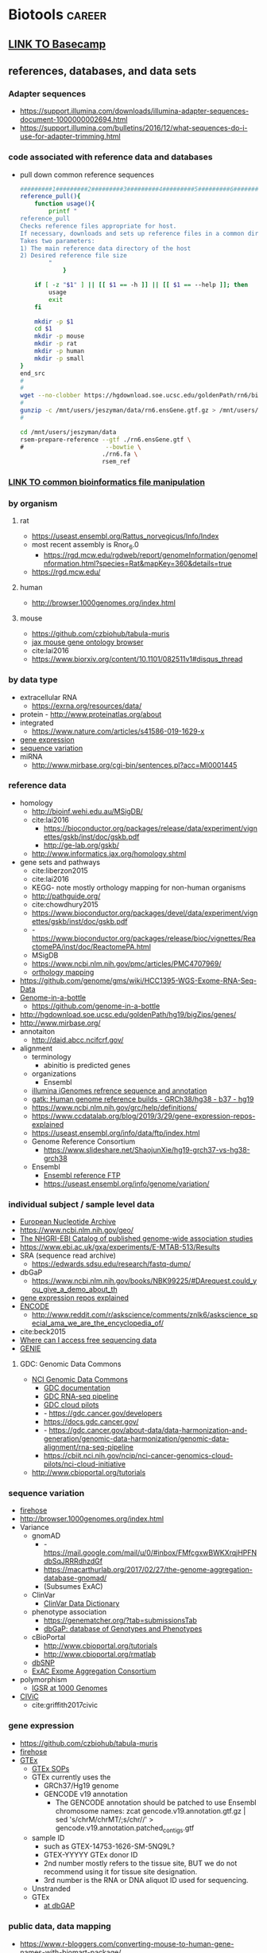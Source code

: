 * Biotools                                                           :career:
:PROPERTIES:
:CREATED:  [2020-07-02 Thu 13:14]
:ID:       b03025b7-4b60-4196-8d7f-d947c7d64b28
:END:
:LOGBOOK:
CLOCK: [2020-12-16 Wed 07:08]--[2020-12-16 Wed 07:25] =>  0:17
CLOCK: [2020-12-15 Tue 20:02]--[2020-12-15 Tue 21:02] =>  1:00
CLOCK: [2020-10-14 Wed 16:00]--[2020-10-14 Wed 17:09] =>  1:09
CLOCK: [2020-09-21 Mon 08:42]--[2020-09-21 Mon 08:56] =>  0:14
CLOCK: [2020-09-21 Mon 07:01]--[2020-09-21 Mon 07:05] =>  0:04
:END:
** [[file:~/repos/basecamp/basecamp.org::*Basecamp][LINK TO Basecamp]]
:PROPERTIES:
:ID:       76100c2b-a077-4c21-a398-16d88722e1c6
:END:
** references, databases, and data sets
:PROPERTIES:
:ID:       FCBA0863-010A-448C-A33C-941D2AA45AD5
:END:
:LOGBOOK:
CLOCK: [2020-11-17 Tue 12:07]--[2020-11-17 Tue 13:23] =>  1:16
CLOCK: [2019-07-07 Sun 09:58]--[2019-07-07 Sun 10:01] =>  0:03
CLOCK: [2019-02-22 Fri 07:58]--[2019-02-22 Fri 08:39] =>  0:41
CLOCK: [2018-03-03 Sat 20:28]--[2018-03-03 Sat 20:56] =>  0:28
:END:
*** Adapter sequences
:PROPERTIES:
:ID:       cf2ea58e-8751-4d90-ab08-a63445925c89
:END:
- https://support.illumina.com/downloads/illumina-adapter-sequences-document-1000000002694.html
- https://support.illumina.com/bulletins/2016/12/what-sequences-do-i-use-for-adapter-trimming.html
*** code associated with reference data and databases
:PROPERTIES:
:ID:       767e5e30-8490-4cda-8018-8b0bd91c4ef3
:END:
- pull down common reference sequences
  #+name: reference_pull
  #+begin_src bash :tangle no
#########1#########2#########3#########4#########5#########6#########7#########8
reference_pull(){
    function usage(){
        printf "
reference_pull 
Checks reference files appropriate for host.   
If necessary, downloads and sets up reference files in a common directory structure.
Takes two parameters: 
1) The main reference data directory of the host
2) Desired reference file size 
	    "
            }

    if [ -z "$1" ] || [[ $1 == -h ]] || [[ $1 == --help ]]; then
        usage
        exit
    fi

    mkdir -p $1
    cd $1
    mkdir -p mouse
    mkdir -p rat
    mkdir -p human
    mkdir -p small    
}
end_src
#
#
wget --no-clobber https://hgdownload.soe.ucsc.edu/goldenPath/rn6/bigZips/genes/rn6.ensGene.gtf.gz -O /mnt/users/jeszyman/data/rn6.ensGene.gtf.gz
#
gunzip -c /mnt/users/jeszyman/data/rn6.ensGene.gtf.gz > /mnt/users/jeszyman/data/rn6.ensGene.gtf
#

cd /mnt/users/jeszyman/data
rsem-prepare-reference --gtf ./rn6.ensGene.gtf \
#                       --bowtie \
                       ./rn6.fa \
                       rsem_ref

#+end_src
*** [[id:c0c0ee28-2e41-41a7-9a3b-ae195117a93e][LINK TO common bioinformatics file manipulation]]
:PROPERTIES:
:ID:       fc44f2e8-c32f-4169-ba9c-5032a35327a6
:END:
*** by organism
:PROPERTIES:
:CREATED:  [2020-10-26 Mon 12:18]
:ID:       33638cdf-113c-4248-aff4-b0d8ea7cbc09
:END:
**** rat
:PROPERTIES:
:ID:       f4ff99c8-9149-4183-89ff-56a09e68943b
:END:
- https://useast.ensembl.org/Rattus_norvegicus/Info/Index
- most recent assembly is Rnor_6.0
  - https://rgd.mcw.edu/rgdweb/report/genomeInformation/genomeInformation.html?species=Rat&mapKey=360&details=true
- https://rgd.mcw.edu/
**** human
:PROPERTIES:
:ID:       8a910eca-5f96-4a74-ad3e-efc6eb748b7c
:END:
- http://browser.1000genomes.org/index.html
**** mouse
:PROPERTIES:
:ID:       23fc30cd-7e45-4333-8740-1d8ec0755dab
:END:
- https://github.com/czbiohub/tabula-muris
- [[http://www.informatics.jax.org/vocab/gene_ontology][jax mouse gene ontology browser]]
- cite:lai2016
- https://www.biorxiv.org/content/10.1101/082511v1#disqus_thread
*** by data type
:PROPERTIES:
:ID:       5f2913ae-1f4a-44d5-90e2-9ee045c37b78
:END:
- extracellular RNA
  - https://exrna.org/resources/data/
- protein - http://www.proteinatlas.org/about
- integrated
  - https://www.nature.com/articles/s41586-019-1629-x
- [[id:333ebad6-9ed4-4d5b-a50e-f9fe9a8c3a92][gene expression]]
- [[id:629e512e-60ac-4283-bc0e-028b8cad3dcc][sequence variation]]
- miRNA
  - http://www.mirbase.org/cgi-bin/sentences.pl?acc=MI0001445
*** reference data 
:PROPERTIES:
:ID:       4dc2f252-12fe-409e-bef0-aab2d765de7a
:END:
- homology 
  - http://bioinf.wehi.edu.au/MSigDB/
  - cite:lai2016
    - https://bioconductor.org/packages/release/data/experiment/vignettes/gskb/inst/doc/gskb.pdf
    - http://ge-lab.org/gskb/
  - http://www.informatics.jax.org/homology.shtml
- gene sets and pathways
  - cite:liberzon2015
  - cite:lai2016
  - KEGG- note mostly orthology mapping for non-human organisms
  - http://pathguide.org/
  - cite:chowdhury2015
  - https://www.bioconductor.org/packages/devel/data/experiment/vignettes/gskb/inst/doc/gskb.pdf
  - - https://www.bioconductor.org/packages/release/bioc/vignettes/ReactomePA/inst/doc/ReactomePA.html
  - MSigDB
  - https://www.ncbi.nlm.nih.gov/pmc/articles/PMC4707969/
  - [[https://software.broadinstitute.org/cancer/software/gsea/wiki/index.php/MSigDB_v7.0_Release_Notes#Changes_to_MSigDB_Gene_Symbol_Mapping_Procedures][orthology mapping]] 
- https://github.com/genome/gms/wiki/HCC1395-WGS-Exome-RNA-Seq-Data
- [[https://github.com/genome-in-a-bottle][Genome-in-a-bottle]]
  - https://github.com/genome-in-a-bottle
- http://hgdownload.soe.ucsc.edu/goldenPath/hg19/bigZips/genes/
- http://www.mirbase.org/
- annotaiton
  - http://daid.abcc.ncifcrf.gov/
- alignment 
  - terminology
    - abinitio is predicted genes
  - organizations
    - Ensembl
  - [[https://support.illumina.com/sequencing/sequencing_software/igenome.html][illumina iGenomes refrence sequence and annotation]]
  - [[https://software.broadinstitute.org/gatk/documentation/article?id=11010][gatk:  Human genome reference builds - GRCh38/hg38 - b37 - hg19]]
  - https://www.ncbi.nlm.nih.gov/grc/help/definitions/
  - https://www.ccdatalab.org/blog/2019/3/29/gene-expression-repos-explained
  - https://useast.ensembl.org/info/data/ftp/index.html
  - Genome Reference Consortium
    - https://www.slideshare.net/ShaojunXie/hg19-grch37-vs-hg38-grch38
  - Ensembl
    - [[https://useast.ensembl.org/info/data/ftp/index.html][Ensembl reference FTP]]
    - https://useast.ensembl.org/info/genome/variation/
*** individual subject / sample level data
:PROPERTIES:
:ID:       55d196dd-c99f-4ce8-b8e6-290b778e15b3
:END:
- [[https://www.ebi.ac.uk/ena][European Nucleotide Archive]]
- https://www.ncbi.nlm.nih.gov/geo/
- [[http://www.ebi.ac.uk/gwas/][The NHGRI-EBI Catalog of published genome-wide association studies]]
- https://www.ebi.ac.uk/gxa/experiments/E-MTAB-513/Results
- SRA (sequence read archive)
  - https://edwards.sdsu.edu/research/fastq-dump/
- dbGaP
  - https://www.ncbi.nlm.nih.gov/books/NBK99225/#DArequest.could_you_give_a_demo_about_th
- [[https://www.ccdatalab.org/blog/2019/3/29/gene-expression-repos-explained][gene expression repos explained]]
- [[https://www.encodeproject.org/][ENCODE]]
  - http://www.reddit.com/r/askscience/comments/znlk6/askscience_special_ama_we_are_the_encyclopedia_of/

- cite:beck2015
- [[https://www.reddit.com/r/bioinformatics/comments/601fzr/where_can_i_access_free_sequencing_data/][Where can I access free sequencing data]]
- [[https://www.aacr.org/professionals/research/aacr-project-genie/][GENIE]]
**** GDC: Genomic Data Commons
:PROPERTIES:
:ID:       99eace6a-6b4e-4acf-9381-1b48a59a4b61
:END:
- [[https://gdc.cancer.gov/][NCI Genomic Data Commons]]
  - [[https://docs.gdc.cancer.gov/][GDC documentation]]
  - [[https://gdc.cancer.gov/about-data/data-harmonization-and-generation/genomic-data-harmonization/genomic-data-alignment/rna-seq-pipeline][GDC RNA-seq pipeline]]
  - [[https://cbiit.nci.nih.gov/ncip/nci-cancer-genomics-cloud-pilots/nci-cloud-initiative][GDC cloud pilots]]
  - - https://gdc.cancer.gov/developers
  - https://docs.gdc.cancer.gov/
  - - https://gdc.cancer.gov/about-data/data-harmonization-and-generation/genomic-data-harmonization/genomic-data-alignment/rna-seq-pipeline
  - https://cbiit.nci.nih.gov/ncip/nci-cancer-genomics-cloud-pilots/nci-cloud-initiative
- http://www.cbioportal.org/tutorials
*** sequence variation
:PROPERTIES:
:ID:       629e512e-60ac-4283-bc0e-028b8cad3dcc
:END:
- [[http://firebrowse.org/?cohort=ACC&download_dialog=true][firehose]]
- http://browser.1000genomes.org/index.html
- Variance
  - gnomAD
    - - https://mail.google.com/mail/u/0/#inbox/FMfcgxwBWKXrqjHPFNdbSqJRRRdhzdGf
    - https://macarthurlab.org/2017/02/27/the-genome-aggregation-database-gnomad/
    - (Subsumes ExAC)
  - ClinVar
    - [[https://www.ncbi.nlm.nih.gov/projects/clinvar/ClinVarDataDictionary.pdf][ClinVar Data Dictionary]]
  - phenotype association
    - https://genematcher.org/?tab=submissionsTab
    - [[https://www.ncbi.nlm.nih.gov/gap][dbGaP: database of Genotypes and Phenotypes]]
  - cBioPortal
    - http://www.cbioportal.org/tutorials
    - http://www.cbioportal.org/rmatlab
  - [[https://www.ncbi.nlm.nih.gov/projects/SNP/index.html][dbSNP]]
  - [[http://exac.broadinstitute.org/][ExAC Exome Aggregation Consortium]]
- polymorphism
  - [[http://www.internationalgenome.org/data#download][IGSR at 1000 Genomes]]
- [[https://civic.genome.wustl.edu/#/home][CIViC]]
  - cite:griffith2017civic
*** gene expression 
:PROPERTIES:
:ID:       333ebad6-9ed4-4d5b-a50e-f9fe9a8c3a92
:END:
- https://github.com/czbiohub/tabula-muris
- [[http://firebrowse.org/?cohort=ACC&download_dialog=true][firehose]]
- [[https://gtexportal.org/home/datasets][GTEx]]
  - [[https://biospecimens.cancer.gov/resources/sops/][GTEx SOPs]]
  - GTEx currently uses the
    - GRCh37/Hg19 genome
    - GENCODE v19 annotation
      - The GENCODE annotation should be patched to use Ensembl chromosome names: zcat gencode.v19.annotation.gtf.gz | sed 's/chrM/chrMT/;s/chr//' > gencode.v19.annotation.patched_contigs.gtf
  - sample ID
    - such as GTEX-14753-1626-SM-5NQ9L?
    - GTEX-YYYYY GTEx donor ID
    - 2nd number mostly refers to the tissue site, BUT we do not recommend using it for tissue site designation.
    - 3rd number is the RNA or DNA aliquot ID used for sequencing.
  - Unstranded 
  - GTEx
    - [[https://www.ncbi.nlm.nih.gov/projects/gap/cgi-bin/study.cgi?study_id=phs000424.v7.p2][at dbGAP]]
*** public data, data mapping
:PROPERTIES:
:CREATED:  [2020-07-02 Thu 13:18]
:ID:       7b386a21-a6b8-49d1-ad4b-f5976bf30666
:END:
:LOGBOOK:
CLOCK: [2020-07-02 Thu 13:19]--[2020-07-02 Thu 13:29] =>  0:10
:END:
- https://www.r-bloggers.com/converting-mouse-to-human-gene-names-with-biomart-package/
- geo submission   
  - https://www.ncbi.nlm.nih.gov/geo/info/seq.html
  - [[http://yeolab.github.io/onboarding/geo.html][see for useful ftp commands]]
  - [[https://www.ncbi.nlm.nih.gov/geo/query/acc.cgi?acc=GSE138253][example from Rentschler lab]]
*** Sequence Databases and Data Sets
:PROPERTIES:
:ID:       C137CB28-0517-4A98-8FB4-6D312DDBC325
:END:
- https://tabula-muris.ds.czbiohub.org/
- [[http://www.mitomap.org/MITOMAP][MITOMAP human mitochondrial genome]]
- https://portal.gdc.cancer.gov/
- [[https://www.ebi.ac.uk/ega/datasets/EGAD00001000078][EBI Data Browser]]
- [[http://www.internationalgenome.org/sites/1000genomes.org/files/documents/1000genomes_browser_quickstart.pdf][100s genomes browser]]
- [[https://genome.ucsc.edu/training/vids/index.html#vid08][ucsc training videos]]
- [[http://useast.ensembl.org/info/website/tutorials/sequence.html][ensembl sequence tutorials]]
- General Feature Format (GFF) / GTF Annotation Files
  - [[http://genome.ucsc.edu/cgi-bin/hgTables?hgsid=494995959_n1VrbO9xpH51JE8qLga6fCvOyV2R&clade=mammal&org=Mouse&db=mm9&hgta_group=genes&hgta_track=refGene&hgta_table=0&hgta_regionType=genome&position=chr12%3A57795963-57815592&hgta_outputType=primaryTable&hgta_outFileName=][make your own]]
  - a tab-separated value file
  - see for standard: http://mblab.wustl.edu/GTF22.html

**** Stored on neuro server at G:/reference
:PROPERTIES:
:ID:       F08101C9-F675-4A35-B9A8-D0159FD74AFF
:END:

- mouse
  - gencode fa.gz
- human
  - hg38.fa and 

**** Genomes
:PROPERTIES:
:ID:       277AAE94-CFE5-400E-B5B9-291677A513D0
:END:

- [[https://www.biostars.org/p/4405/][reasons to avoid soft-masked genomes for alignment]]
- [[http://hgdownload.cse.ucsc.edu/downloads.html][UCSC goldenPath bigZips]]
- [[http://hgdownload.cse.ucsc.edu/goldenPath/mm10/bigZips/][Mouse mm10]]
- [[http://hgdownload.cse.ucsc.edu/goldenPath/mm9/bigZips/][Mouse mm9]]]]
***** Custom Genomes
:PROPERTIES:
:ID:       F5506BF8-8A6E-4949-9F5E-15B21511E87E
:END:

- No hits for "custom" in cite:star_2.5_dobin or cite:dobin2015mapping



https://www.biostars.org/p/111012/
http://mblab.wustl.edu/GTF2.html
http://useast.ensembl.org/info/website/upload/gff.html#fields
https://www.biostars.org/p/182230/
https://wiki.galaxyproject.org/Learn/CustomGenomes
http://wiki.bits.vib.be/index.php/Create_a_valid_gtf_file_for_tophat
https://support.bioconductor.org/p/66379/

****** Generating a Custom Genome
:PROPERTIES:
:ID:       11F1FF38-7F23-4B81-AEA3-AA760DC62C9F
:END:

******* Trial w/ EWSR1-FLLI1
:PROPERTIES:
:ID:       D293BED1-C843-476E-891B-E8FEFB4917F3
:END:

- Looking for help
  - no info
    - cite:beadling16_multip_amplic_approac_detec_gene
  - bad ideas
    - don't align to transcriptome- this doesn't save any time
    - don't try to make a gtf from a fa- the info isn't there
- Sequence sources
  - Genome- Downloaded GRCh37.85rm fasta from [[http://ftp.ensembl.org/pub/grch37/release-85/fasta/homo_sapiens/dna/][here]]
  - Fusions
    - from ensembl
      - [[http://useast.ensembl.org/Homo_sapiens/Transcript/Exons?db=core;g=ENSG00000182944;r=22:29268009-29300522;t=ENST00000332050][EWSR1 Exon 7]]
        - coord- 29,286,923	29,287,134	2	1	212
        - seq- CTATTCCTCTACACAGCCGACTAGTTATGATCAGAGCAGTTACTCTCAGCAGAACACCTATGGGCAACCGAGCAGCTATGGACAGCAGAGTAGCTATGGTCAACAAAGCAGCTATGGGCAGCAGCCTCCCACTAGTTACCCACCCCAAACTGGATCCTACAGCCAAGCTCCAAGTCAATATAGCCAACAGAGCAGCAGCTACGGGCAGCAGA
      - FLI1 exon - _complicated by multiple splice variants_
    - failed
      - not from UCSC (yet), it will output the whole gene sequence 
      - ?from bed files? 
      - EWSR1-FLI1 fusion sequence- COSMIC-Gene-Analysis-Fusions-by prevalance : http://cancer.sanger.ac.uk/cosmic/fusion/summary?id=166 
- Thought about splitting this to make a little genome to play with, but splits just get me way too many files, a lot with NNNNN only 
  - [[Split text file by percentage  the file from 533,942,310 lines to 10,000 lines- 53394 files
- Adding sequences to a fasta][Added fusion sequence programmatically

***** Human genome builds
:PROPERTIES:
:ID:       D0BD8791-0AE3-472E-A346-C0DD0D79AFD9
:END:

- [[http://hgdownload.cse.ucsc.edu/goldenPath/hg38/bigZips/][Human hg38]]
- [[http://hgdownload.cse.ucsc.edu/goldenPath/hg19/bigZips/][Human hg19]]
- [[http://useast.ensembl.org/info/website/tutorials/grch37.html][for converting GRCh37 to GRCh38]]
- https://www.biostars.org/p/113100/
  - The actual sequences you'll get from NCBI/UCSC/Ensembl will be identical, but their annotations will be different and (importantly) updated at different frequencies. NCBI's annotation is the "refseq" dataset (the "refGene" track in UCSC), which is essentially a subset of the UCSC and Ensembl annotations. UCSC's annotations are kind of a mess.
****** hg19 
:PROPERTIES:
:ID:       5a7cdb22-c982-4daa-b0ef-799f7347a683
:END:
:LOGBOOK:
CLOCK: [2020-10-05 Mon 13:24]--[2020-10-05 Mon 13:31] =>  0:07
:END:
- hg19 copy-number accessible whitelist
  - subset to autosomes
  - subset against duke
****** Ensembl GRCh37 fastas
:PROPERTIES:
:ID:       B6066026-81E3-49F3-9A0E-C5E610CB86AB
:END:

[[ftp://ftp.ensembl.org/pub/grch37/current/fasta/homo_sapiens/dna/README][Readme]]

hard masked- low complexity regions by RepeatMasker replaced with N's
soft masked- nucleotide replaced w/ lower case
https://www.biostars.org/p/122305/
[[https://groups.google.com/forum/#!topic/rna-star/2wdHXaPv_vU][Dobin suggests hard masking?]]

***** by Institute
:PROPERTIES:
:ID:       48D2EFA9-39A0-4D5F-8AFA-4726E9488D60
:END:

    - genome reference consortium
      - [[http://www.slideshare.net/GenomeRef][genome reference consortium presentations]]
      - [[http://www.ncbi.nlm.nih.gov/projects/genome/assembly/grc/human/][human genome overview]]

        GRC distributes the reference genome in two versions: one as contigs and the other as assembled chromosomes. The latter is in the "assembled_chromosome" directory. I do not know who are using the contigs, but nearly everyone I know use assembled chromosomes only.

        GRCh37/hg19 and GRCh38 are genome builds rather than annotations, which describe where features are in a given genome build. The actual sequences you'll get from NCBI/UCSC/Ensembl will be identical, but their annotations will be different and (importantly) updated at different frequencies. NCBI's annotation is the "refseq" dataset (the "refGene" track in UCSC), which is essentially a subset of the UCSC and Ensembl annotations. UCSC's annotations are kind of a mess. You'll find genes with the same ID on multiple strand and multiple chromosomes, which makes them a bit useless. Ensembl's annotations typically contain more features than UCSC (so a bit more noise), but they're otherwise much better put together (e.g., you'll never find a gene ID on different strand or different chromosomes) and their IDs are typically easier to map to other things (e.g., gene names, GO and pathway memberships). Ensembl also updates its annotation fairly often and versions everything nicely, so it's quite convenient to report what version you used in a paper (reproducibility is always a good thing). Given the choice, use the Ensembl annotation.

        BTW, don't forget that the various sources can use different names for chromosomes (e.g., chr1 in UCSC is just 1 in Ensembl), so don't mix and match them.

***** 37=hg19 sort of
:PROPERTIES:
:ID:       604441C8-6BCE-426F-9DE9-5D960F75C3D3
:END:

https://www.biostars.org/p/123767/
I believe the genomic content for the two is identical, except for the mitochondrial contig.

The contig names are also different. GRCh37 names them `chr1`, `chr2`,,`chr3`, etc, while hg19 just has `1`, `2`, `3`.

Thus you can use the same GTF file for both (excluding mitochondrial, of course) if you do a simple replace operation for the contig names.

https://wiki.dnanexus.com/Scientific-Notes/human-genome

***** [[http://www.ncbi.nlm.nih.gov/projects/genome/assembly/grc/mouse/][GRC GR/scratch/jeszyman/f/scratch/jeszyman/fishseq/set1/S14-43147_2_sequence.fastq ishseq/set1/S14-43147_2_sequence.fastq Cm38]]
:PROPERTIES:
:ID:       A57F0012-6870-4F79-92A3-C580DB1D33AD
:END:

***** [[http://useast.ensembl.org/info/data/ftp/index.html?redirect=no][Ensembl]]
:PROPERTIES:
:ID:       D18360E5-0B07-4AB6-92F6-D4B717A2E159
:END:

******
:PROPERTIES:
:ID:       B94A8093-3229-41A6-92A6-104D03128BAE
:END:

*******
:PROPERTIES:
:ID:       D47888B2-1210-4C9D-B30C-81672143987A
:END:

*******
:PROPERTIES:
:ID:       68A22065-D788-4653-9BBC-2B5F67AD218A
:END:

*******
:PROPERTIES:
:ID:       687708C8-78BF-4EB9-8C48-F5456E9CF63D
:END:

*******
:PROPERTIES:
:ID:       B0449C36-57B8-4A2A-AE44-67C96C51706D
:END:

*** Clinical Fusion Protein Databases
:PROPERTIES:
:ID:       51EC0C78-7164-43CA-97B1-1FF2205B46A7
:END:

chimer- 
cite:Kim01012010

cite:wang2015fusioncancer

cite:korla2015fare

see Wellcome Trust db and Chimerdb 2.0- cite:scolnick2015efficient

*** Other Databases and Data Sets
:PROPERTIES:
:ID:       396F7A49-ACB4-4F81-8C73-ACC907207BB8
:END:
- DGIdb
  - - https://pubmed.ncbi.nlm.nih.gov/33237278/
- mouse
  - [[http://www.informatics.jax.org/][Jackson Lab mouse genome informatics]]
  - [[http://web.stanford.edu/group/barres_lab/brain_rnaseq.html][mouse cerebral cortex RNA Seq database]]
  - mouse Ensembl genome files
- any
  - for datasets
  - GEO and SRA
  - [[http://www.ebi.ac.uk/arrayexpress/about.html][ArrayExpress]]
** File Formats
:PROPERTIES:
:ID:       5e2c4e39-99bc-4cc8-86a6-c39bea5ac2d8
:END:
- fastq
  - https://www.biostars.org/p/198143/
  - https://github.com/10XGenomics/supernova/blob/master/tenkit/lib/python/tenkit/illumina_instrument.py#L12-L45
  - https://support.illumina.com/help/BaseSpace_OLH_009008/Content/Source/Informatics/BS/FileFormat_FASTQ-files_swBS.htm
- [[https://genome.ucsc.edu/FAQ/FAQformat.html#format1][Nucleic acid data formats]]
- https://help.basespace.illumina.com/articles/descriptive/fastq-files/
- alignment formats 
  - [[https://software.broadinstitute.org/gatk/documentation/article?id=11014][GATK explaination of alignment formats]]
  - https://samtools.github.io/hts-specs/CRAMv3.pdf
- https://support.illumina.com/content/dam/illumina-support/help/BaseSpaceHelp_v2/Content/Vault/Informatics/Sequencing_Analysis/BS/swSEQ_mBS_FASTQFiles.htm
- bcl file format? 
- mutation annotation format
  - maf format viewer https://bioconductor.org/packages/release/bioc/vignettes/maftools/inst/doc/maftools.html
- gff / gtf
  - [[http://www.gencodegenes.org/gencodeformat.html][Gencode gtf fields]]
  - [[https://www.ensembl.org/info/genome/genebuild/genome_annotation.html#Names][Ensembl annotation]]
    - note that chr.gtf and gtf are same https://www.biostars.org/p/217700/
  - [[https://useast.ensembl.org/info/website/upload/gff.html][Ensembl GFF/GTF format]]
- [[https://genome.ucsc.edu/goldenpath/help/bigWig.html][bigWig format]]
- Variant call format (VCF)
  - http://samtools.github.io/hts-specs/VCFv4.3.pdf
  - http://www.internationalgenome.org/wiki/Analysis/Variant%20Call%20Format/VCF%20(Variant%20Call%20Format)%20version%204.0/encoding-structural-variants
  - [[http://samtools.github.io/hts-specs/VCFv4.3.pdf][Current documentation]]
  - [[http://www.internationalgenome.org/wiki/Analysis/Variant%20Call%20Format/vcf-variant-call-format-version-40/][VCF page at IGSR]]
- [[https://www.biostars.org/p/84686/][Obi on 1 vs 0 based coordinates]]
- cite:li2009 

*** .bed
:PROPERTIES:
:ID:       6DB65B82-D88C-43EA-9D2B-169D9184C9D5
:END:
*** CIGAR- a subformat in SAM w/ three operations
:PROPERTIES:
:ID:       A664A1C3-9130-400D-BE32-D7D58CF80537
:END:

Original CIGAR
match/mismatch
insertion 
deletion
Extended CIGAR
N for skipped bases on the reference- how is this different than an insertion? 
S for soft clipping
H for hard clipping
P for padding 


read in IGV
parameters
reads up to 128 Mbp
tab delimited
per-alignment fields
mandatory

*** Sequence alignment/Map format specification (.sam/.bam)
:PROPERTIES:
:ID:       44889954-63D8-4416-9F28-0691ECF99A9B
:END:
- [[https://genome.sph.umich.edu/wiki/SAM][nice visualization of fields]]
- cite:samspec2017
  - 1
    - 1.3 The header section
      - read groups
        - 
- See [[Samtools]]
- sam- fastq with alignment column 
  - BAM- companion to SAM in compressed binary 
    - .bai is a companion file which contains the index
      - index acts like an external table of contents, and allows programs to jump directly to specific parts of the bam file without reading through all of the sequences. Without the corresponding bam file, your bai file is useless, since it doesn't actually contain any sequence data.
- read groups
  - https://gatkforums.broadinstitute.org/gatk/discussion/6472/read-groups
  - effectively treated as a separate run of the NGS instrument in tools like base quality score recalibration -- all reads within a read group are assumed to come from the same instrument run and to therefore share the same error model
  - GATK tools treat all read groups with the same SM value as containing sequencing data for the same sample
  - https://gatkforums.broadinstitute.org/gatk/discussion/6472/read-groups

** Processes
:PROPERTIES:
:CREATED:  [2020-04-23 Thu 08:54]
:ID:       eaac4fb0-ebc3-43c3-9b27-d0633f728fc9
:END:
:LOGBOOK:
CLOCK: [2020-10-08 Thu 10:05]--[2020-10-08 Thu 10:15] =>  0:10
:END:
*** spatial transcriptomics
:PROPERTIES:
:ID:       053daf71-9f9f-4b5e-b400-222c4d24afea
:END:
- https://support.10xgenomics.com/spatial-gene-expression/sequencing/doc/specifications-sequencing-requirements-for-visium-spatial-gene-expression
*** protein-DNA interactions
:PROPERTIES:
:CREATED:  [2021-01-18 Mon 09:45]
:ID:       b612a1b1-2c01-49c3-a20c-5a890fa1a6e5
:END:
- cut and run - https://www.ncbi.nlm.nih.gov/pmc/articles/PMC6302505/
*** Biotools docker setup
:PROPERTIES:
:ID:       7ed344ce-373c-4f9e-b24f-87b57374e1a0
:END:
- build biotools docker container
  #+begin_src bash :tangle no
cd ~/repos/biotools/
docker build . --file Dockerfile --tag jeszyman/biotools
#+end_src
*** setup common references
:PROPERTIES:
:ID:       813ed980-1c55-44d7-84d8-67afdad2e5bc
:END:
  #+name: setup_common_references
  #+begin_src bash :tangle no
#
# Setup
/bin/bash
alias wget_common=wget --noclobber
refdata=
#
# Download reference genomes
## Human
### UCSC Hg38
wget_common https://hgdownload.soe.ucsc.edu/goldenPath/hg38/bigZips/hg38.fa.gz -O $refdata/hg38.fa.gz
### Ensembl
#### TopLevel
wget_common ftp://ftp.ensembl.org/pub/release-102/fasta/homo_sapiens/dna/Homo_sapiens.GRCh38.dna.toplevel.fa.gz -O $refdata/Homo_sapiens.GRCh38.dna.toplevel.fa.gz
#### Primary assembly
wget --no-clobber ftp://ftp.ensembl.org/pub/release-102/fasta/homo_sapiens/dna/Homo_sapiens.GRCh38.dna.primary_assembly.fa.gz -O $refdata/Homo_sapiens.GRCh38.dna.primary_assembly.fa.gz
##
## Rattus norvegicus
### UCSC
wget_common ftp://hgdownload.cse.ucsc.edu/goldenPath/rn6/bigZips/rn6.fa.gz -O $refdata/rn6.fa.gz
### Ensembl
#### TopLevel
wget_common ftp://ftp.ensembl.org/pub/release-102/fasta/rattus_norvegicus/dna/Rattus_norvegicus.Rnor_6.0.dna.toplevel.fa.gz -O $refdata/Rattus_norvegicus.Rnor_6.0.dna.toplevel.fa.gz
#### NOTE: No Rattus primary assembly
#### cDNA
wget_common ftp://ftp.ensembl.org/pub/release-102/fasta/rattus_norvegicus/cdna/Rattus_norvegicus.Rnor_6.0.cdna.all.fa.gz -O /home/jeszyman/data/Rattus_norvegicus.Rnor_6.0.cdna.all.fa.gz
gunzip /home/jeszyman/data/Rattus_norvegicus.Rnor_6.0.cdna.all.fa.gz
#### GTF
wget_common ftp://ftp.ensembl.org/pub/release-102/gtf/rattus_norvegicus/Rattus_norvegicus.Rnor_6.0.102.gtf.gz -O /home/jeszyman/data/Rattus_norvegicus.Rnor_6.0.102.gtf.gz
#
# Unzip
for file in $refdata/*.fa.gz $refdata/*.gtf.gz;
do
    gunzip_common $file
done
#

#########1#########2#########3#########4#########5#########6#########7#########8
# ideas
#in/out from csv
# get readmes
#########1#########2#########3#########4#########5#########6#########7#########8
#+end_src
*** Adaptive TCR-beta immunosequencing 
:PROPERTIES:
:CREATED:  [2020-12-20 Sun 16:45]
:ID:       61aac189-1770-4d80-a367-e7c39b46e0d1
:END:
*** miRNA-seq
:PROPERTIES:
:ID:       903f32d8-bd13-496c-8d5c-26a63455936a
:END:
:LOGBOOK:
CLOCK: [2021-01-27 Wed 13:53]--[2021-01-27 Wed 13:57] =>  0:04
:END:
- https://www.nature.com/articles/s41598-017-14301-3.pdf
- https://arn.ugr.es/mirnaqc/
- https://www.sciencedirect.com/science/article/pii/S266591312030131X#sec3
- https://www.biostars.org/t/mirna/
- https://www.biostars.org/local/search/page/?q=miRNA-seq+alignment
- https://www.ncbi.nlm.nih.gov/pmc/articles/PMC6161688/
- https://www.google.com/search?q=mirna+isoform+discovery+depth
- https://www.google.com/search?q=mirna+multiqc   
*** computer clusters
:PROPERTIES:
:CREATED:  [2020-12-18 Fri 18:50]
:ID:       10c078fd-a281-4612-a28b-5ceea1fa7af5
:END:
https://singularity.lbl.gov/install-linux
*** atac-seq
:PROPERTIES:
:ID:       22e31d06-f5df-427e-bd70-3a2ccd3f47ec
:END:
- protocols and guidelines
  - https://informatics.fas.harvard.edu/atac-seq-guidelines.html
- atac-seq and mirna-seq https://www.sciencedirect.com/science/article/pii/S193459091730320X?via%3Dihub
- bioinformatics
  - cite:yan2020
- method-establishing papers
  - cite:buenrostro2013
  - cite:buenrostro2015
- for tissue
  - cite:corces2017 
- ENCODE pipeline
  - https://docs.google.com/document/d/1f0Cm4vRyDQDu0bMehHD7P7KOMxTOP-HiNoIvL1VcBt8/edit
  - https://github.com/ENCODE-DCC/atac-seq-pipeline
  - https://www.ncbi.nlm.nih.gov/pmc/articles/PMC5170597/
- https://www.illumina.com/techniques/popular-applications/epigenetics/atac-seq-chromatin-accessibility.html
- https://www.activemotif.com/blog-single-cell-atac-seq
*** transcription factor enrichment
:PROPERTIES:
:ID:       809e1a39-2a8e-46ec-863c-d7b03511fcfb
:END:
- https://www.ncbi.nlm.nih.gov/pmc/articles/PMC4009616/
- https://science.sciencemag.org/content/352/6288/aad3018
- motif-based- high false pos
- benchtop with ChIP-seq 
*** aligned sequence qc
:PROPERTIES:
:ID:       1165bc2b-9373-4313-94bd-2a1d7be34fb8
:END:
- https://sarahpenir.github.io/bioinformatics/awk/calculating-mapping-stats-from-a-bam-file-using-samtools-and-awk/
- coverage
  - cite:illumina2014
  - Picard CollectWgsMetrics
**** coverage and depth
:PROPERTIES:
:ID:       a4dcf0d6-1619-4f82-989d-2bd599cdf061
:END:
- https://www.illumina.com/content/dam/illumina-marketing/documents/products/technotes/hiseq-x-30x-coverage-technical-note-770-2014-042.pdf
- https://www.biostars.org/p/331957/
- https://www.htslib.org/doc/samtools-depth.1.html#OPTIONS
- for coverage https://www.biostars.org/p/104063/
*** capture probes and barcoding
:PROPERTIES:
:ID:       675eba72-76e5-4b49-81e9-37bdc02cce9b
:END:
https://support.illumina.com/bulletins/2018/08/understanding-unique-dual-indexes--udi--and-associated-library-p.html
https://www.illumina.com/content/dam/illumina-marketing/documents/products/whitepapers/index-hopping-white-paper-770-2017-004.pdf
https://www.google.com/search?q=calculation+probability+of+sequence+mismatch&oq=calculation+probability+of+sequence+mismatch&aqs=chrome..69i57j33.12480j0j7&client=ubuntu&sourceid=chrome&ie=UTF-8
https://www.ncbi.nlm.nih.gov/pmc/articles/PMC3245947/
- capture probe design
  - https://ascopubs.org/doi/full/10.1200/CCI.19.00077?url_ver=Z39.88-2003&rfr_id=ori%3Arid%3Acrossref.org&rfr_dat=cr_pub%3Dpubmed
   Contigs: group of sequences representing overlapping regions from a genome or transcriptome.
- [[https://wikis.utexas.edu/display/GSAF/Illumina+-+all+flavors][illumina adaptors explained]]
- adaptor strategies
  - https://sfvideo.blob.core.windows.net/sitefinity/docs/default-source/case-study/idt_improved-coverage-uniformity-with-xgen-lockdown-panels-case-study.pdf?sfvrsn=c33d1907_6
  - https://sfvideo.blob.core.windows.net/sitefinity/docs/default-source/protocol/idt_xgen-prism-dna-library-prep-kit-quick-reference-guide.pdf?sfvrsn=6fe71207_4
  - https://sfvideo.blob.core.windows.net/sitefinity/docs/default-source/user-guide-manual/xgen-prism-dna-library-prep-kit-processing-sequencing-data-with-umis.pdf?sfvrsn=22991407_10
  - https://bmcgenomics.biomedcentral.com/articles/10.1186/s12864-017-4428-5#MOESM1
- UMI
  - - [[http://www.genomics.agilent.com/article.jsp?pageId=3081][HaloPlex]]
  - - https://cgatoxford.wordpress.com/2015/08/14/unique-molecular-identifiers-the-problem-the-solution-and-the-proof/
- barcoding
  - 10x
- https://pdfs.semanticscholar.org/310b/3bac42989485c98406848217418ff22c22e7.pdf
- barcodes and adaptors for increased sensitivity 
  - cite:kennedy2014
  - cite:newman2016 
  - cite:wang2019
  - https://www.youtube.com/watch?v=HIVCQ7iaowk
  - newman2016
    - adaptor informatics
      - consensus building
        - set "family size"
        - 
    - error base signature
      - C>A C>T 
  - wang2019
    - IDT xGen
      - blocks adaptor to limit off-target
      - Cot-1 blocks repetitve regions
    - method explanation followed by experiments to validate
      - present experiments as condition vs. condition 

- see edit distance in [[id:A91BF233-F14E-4E91-A1E9-B39802A9ED2D][Computers, Computer Science, and Information Technology]]
*** cell enumeration through bulk RNA-seq
:PROPERTIES:
:CREATED:  [2020-08-05 Wed 08:36]
:ID:       1a1d5b73-8070-402a-9f26-e147d66ca081
:END:
**** CIBERSORTx
:PROPERTIES:
:ID:       bb55c105-5977-4a01-802e-4bc1838f58bb
:END:

https://www.biostars.org/p/428905/
    - raw counts will be converted to CPM in cibersortx- see https://cibersortx.stanford.edu/tutorial.php
- cibersortx
  - cite:newman2015
  - [[mu4e:msgid:BYAPR02MB5592ACF7A79C1137A6F0A974B77B0@BYAPR02MB5592.namprd02.prod.outlook.com][Re: cibersortx from docker]]
  - docker pull lyronctk/cibersortxfractions
- have access token for docker: https://cibersortx.stanford.edu/getoken.php
*** common bioinformatics file manipulation
:PROPERTIES:
:ID:       c0c0ee28-2e41-41a7-9a3b-ae195117a93e
:END:
- [[Question: Selecting Random Pairs From Fastq?]]  
- https://biodbnet-abcc.ncifcrf.gov/db/db2db.php
- [[https://www.biostars.org/p/68283/][count total length of regions in bed file]]
- https://gatkforums.broadinstitute.org/gatk/discussion/6484/how-to-generate-an-unmapped-bam-from-fastq-or-aligned-bam

- https://www.biostars.org/p/247903/
- https://gatkforums.broadinstitute.org/gatk/discussion/2909/how-to-fix-a-badly-formatted-bam
- [[https://github.com/lh3/seqtk][seqtk]] 
- sequence file manipulation
  - https://gist.github.com/davfre/8596159
  - [[https://www.biostars.org/p/6544/][look at all the ways to split a bam file!]]
*** copy-number                                                     :biopipe:
:PROPERTIES:
:CREATED:  [2019-05-29 Wed 14:46]
:ID:       0206fb96-8785-47fb-87ca-1f597de0ee85
:END:
:LOGBOOK:
CLOCK: [2019-10-10 Thu 15:45]--[2019-10-10 Thu 15:53] =>  0:08
CLOCK: [2019-05-15 Wed 13:09]--[2019-05-15 Wed 13:24] =>  0:15
CLOCK: [2019-06-25 Tue 07:51]--[2019-06-25 Tue 08:00] =>  0:09
CLOCK: [2019-06-23 Sun 07:49]--[2019-06-23 Sun 07:53] =>  0:04
CLOCK: [2019-06-19 Wed 14:28]--[2019-06-19 Wed 14:49] =>  0:21
CLOCK: [2019-06-19 Wed 12:38]--[2019-06-19 Wed 13:33] =>  0:55
CLOCK: [2019-06-12 Wed 14:40]--[2019-06-12 Wed 14:58] =>  0:18
CLOCK: [2019-05-29 Wed 15:23]--[2019-05-29 Wed 15:34] =>  0:11
CLOCK: [2019-05-29 Wed 14:46]--[2019-05-29 Wed 14:47] =>  0:01
:END:
https://www.nature.com/scitable/topicpage/copy-number-variation-and-human-disease-741737/
https://www.frontiersin.org/articles/10.3389/fonc.2020.00321/full
*** whole-genome sequencing
:PROPERTIES:
:ID:       ccab4617-0399-4ba3-828e-b5fbbb972ba1
:END:
- duplication rate as a measure of lib complexity
*** DNA-seq
:PROPERTIES:
:ID:       728e8984-696f-4531-8e76-bf6d78bfa3b7
:END:
- https://www.genscript.com/molecular-biology-glossary/11941/genomic-equivalent
- ATAC-Seq
  - https://www.illumina.com/science/sequencing-method-explorer/kits-and-arrays/atac-seq.html
- DNA 
  - for immuno regulatory regions- https://bmcmedgenomics.biomedcentral.com/articles/10.1186/s12920-016-0220-7
  - for chromatin accessibility
    - ATAC-seq
      - cite:buenrostro2015
      - FAST ATAC- ATAC-Seq optimized for blood
  - DNA for sequence variation 
    - variation
      - visualizations
        - - https://mail.google.com/mail/u/0/#inbox/FMfcgxwHNCtwvpXGcckxJfDWPTPKHTst
      - clingen
        - https://www.youtube.com/channel/UCsn4nEVUTpVQz70rClgMMsQ?view_as=subscriber
    - https://gatk.broadinstitute.org/hc/en-us/articles/360035535892-Somatic-copy-number-variant-discovery-CNVs-
    - https://gatk.broadinstitute.org/hc/en-us/articles/360035535912-Data-pre-processing-for-variant-discovery
    - https://gatk.broadinstitute.org/hc/en-us/sections/360007226651-Best-Practices-Workflows
    - https://mail.google.com/mail/u/0/#inbox/FMfcgxwHNWHJNLRlZwfGkGJHwJnBxFlh
  - for sequence homology- cite:stoeger2018 
  - cfDNA
    - cite:huang2019
- marking duplicates :process: 
  - consider picard markduplicates - https://gatkforums.broadinstitute.org/gatk/discussion/6945/picard-tools-markduplicates-using-cram-format-how-to-pass-a-valid-cram-reference
  - samtools
    - https://samtools.github.io/hts-specs/SAMv1.pdf
    - sort
      - https://www.biostars.org/p/247588/
    - http://www.htslib.org/algorithms/duplicate.html
  - https://qcb.ucla.edu/wp-content/uploads/sites/14/2016/03/GATKwr12-2-Marking_duplicates.pdf
**** DNA Bioinformatics
:PROPERTIES:
:ID:       1C24E3B6-CE16-47C8-8D7B-95EB530560F1
:END:

- https://www.ncbi.nlm.nih.gov/pmc/articles/PMC4669575/
- https://github.com/kevinblighe/ClinicalGradeDNAseq
- https://support.illumina.com/sequencing/sequencing_software/bcl2fastq-conversion-software.html

- https://software.broadinstitute.org/gatk/documentation/tooldocs/current/picard_illumina_IlluminaBasecallsToFastq.php

- ffpe
  - cite:munchel2015
  - cite:spencer2013
- Fonseca,12 Tools for mapping high throughput sequencing data(2)
- [[file:~/Box%20Sync/scientific_technique/Cruchaga%20lab%20eQTLs.pptx][Cruchaga eQTLs]]

***** Post-alignment Samtools
:PROPERTIES:
:ID:       2D153E08-9F4A-4564-ACA7-5B4932D1022B
:END:

- nice header review https://sarahpenir.github.io/bioinformatics/awk/calculating-mapping-stats-from-a-bam-file-using-samtools-and-awk/
- Post-alignment
  - samtools
    - [[http://www.htslib.org/][website]]
      - [[http://www.htslib.org/workflow/][workflows]]
      - [[http://www.htslib.org/doc/][documentation]]
        - [[http://www.htslib.org/doc/#publications][publications]]
    - [[https://github.com/samtools/][github]]
    - cite:li2009 
    - samtools view sorted.bam | awk '{sum+=$5} END { print "Mean MAPQ =",sum/NR}'
    - [[https://www.biostars.org/p/15953/][biostars: calculate MAPQ]]
    - calc mapq w/ samtools- https://www.biostars.org/p/15953/][Malachi Griffith biostars
- [[http://www.htslib.org/doc/samtools-1.2.html][Documentation]]
- Subset a bam
  - By chromosome
    - e.g.: ​samtools view -b in.bam chr1 > in_chr1.bam
- [[http://barcwiki.wi.mit.edu/wiki/SOPs/miningSAMBAM][some common Samtools tasks]]
- [[http://davetang.org/wiki/tiki-index.php?page=SAMTools][a Samtools tutorial]]
- [[http://biobits.org/samtools_primer.html][another Samtools tutorial]]
- [[http://broadinstitute.github.io/picard/explain-flags.html][SAM flags]]
- [[https://www.biostars.org/p/17361/][Picard is Samtools!]]
- Find ummapped reads by flags
- [[http://davetang.org/wiki/tiki-index.php?page=SAMTools#Converting_a_SAM_file_to_a_BAM_file][Sam to Bam, indexing ]]   

***** Ideas
:PROPERTIES:
:ID:       F6511EA3-A5B4-455E-99F1-D536EE81F22D
:END:

- [[http://zvfak.blogspot.com/2012/02/samtools-in-parallel.html][run in parallel]]

- incorporate samtools in R workflow via Rsamtools

***** Exome Sequencing Pipeline
:PROPERTIES:
:ID:       57992D53-D767-4E44-9E3F-B4A05E5B4EF1
:END:

***** Specialized Applications
:PROPERTIES:
:ID:       7A9FC47A-2E9E-46D5-8E3E-E7C7C5C5AD9E
:END:

****** Detecting Internal Tandem Duplications
:PROPERTIES:
:ID:       4B340D6D-E38D-42E5-AD1F-3CB0BDF62545
:END:

[[file:~/Box%20Sync/library/Spencer,12%20Detection%20of%20FLT3%20ITD%20in%20short%20read%20length%20NGS.pdf][Spencer,12 Detection of FLT3 ITD in short read length NGS]]

***** DNA Alignment
:PROPERTIES:
:ID:       B2F17B06-C1BA-487A-93EC-D9737584BC0E
:END:

- https://www.youtube.com/watch?v=4n7NPk5lwbI 
- - https://www.youtube.com/watch?v=hpb-mH-yjLc&list=PL2mpR0RYFQsBiCWVJSvVAO3OJ2t7DzoHA
- tutorials
  - http://seqinformatics.com/?page_id=160
    - near perfect matches (BLAST not specific)
  - https://www.youtube.com/watch?v=zMAa9gFd2Gs
  - http://www.ngscourse.org/Course_Materials/alignment/tutorial/example.html
  - https://wikis.utexas.edu/display/bioiteam/Mapping+tutorial

****** Novoalign
:PROPERTIES:
:ID:       22097A02-1E18-40BD-BA2F-0D3BC645F0D5
:END:

- cite:Novocraft
- [[http://www.novocraft.com/support/download/][Novoalign]]

****** BWA
:PROPERTIES:
:ID:       83F91393-2108-4785-9696-BDE8EC09FA88
:END:

-"bwa concatenates all the references sequences together before aligning. So if a read hangs off of one sequence onto the next, it's given the appropriate mapping position, and the unmapped flag is also set, as a sign that something is off about the alignment."

- sequences should be <3% difference from reference
- A block sorting lossless data compression algorithm
- Compresses the genome as a BWT index
- Identical sequences (genome repeats) only occur once in the index, reads that match the genome in multiple locations get a mapping quality of 0
- output is SAM
- [[http://bio-bwa.sourceforge.net/][Burrows-Wheeler Aligner]]
- [[https://www.biostars.org/t/bwa%20mem/][Biostars BWA Posts]]
- [[http://bio-bwa.sourceforge.net/bwa.shtml][bwa manual]]
  - algorithms
    - backtrack illumina to 100 bp
    - 70 bp to 1 mb
      - sw 
      - mem
    - mem is generally recommended
    - 

***** Post-Alignment QC
:PROPERTIES:
:ID:       F689D6FA-071C-4167-BC21-85A7EC20DA41
:END:

filtering
noncoding, known mis-spliced, mitochondrial, x/y in mixed sex, unannotated 

****** Inspection
:PROPERTIES:
:ID:       07602EB8-5EFD-4179-9F55-320190ECE670
:END:

****** Processing
:PROPERTIES:
:ID:       2A4B2B42-C088-4479-BC65-670CC8377D39
:END:

****** FASTX-Toolkit
:PROPERTIES:
:ID:       8169C9DC-FDB6-473E-9B54-E154261186EA
:END:

  - [[http://hannonlab.cshl.edu/fastx_toolkit/commandline.html][documentation]]
  - brew installed on mac, but says, "cannot execute binary file", will have to run from cluster
  - [[http://hannonlab.cshl.edu/fastx_toolkit/commandline.html][Command-line Usage]]
  - the clip can be a .fa file 
  - [[http://mgt2.chpc.wustl.edu/wiki119/index.php/FASTX_Toolkit][on cluster]]
  - Clipper 
    https://github.com/NCBI-Hackathons/RNA_mapping

***** Broad Best Practices for Variant Discovery in DNAseq
:PROPERTIES:
:ID:       850AA38C-75E9-42E2-8DEE-61F4950BCFDE
:END:

https://software.broadinstitute.org/gatk/documentation/topic?name=methods

*** epigenetics
:PROPERTIES:
:CREATED:  [2019-10-30 Wed 10:52]
:ID:       079e398f-e3b0-49c4-92da-9b4f6a73684c
:END:
https://www.illumina.com/destination/epigenetics-webinar-series.html
- methylation
  - https://www.illumina.com/science/sequencing-method-explorer/kits-and-arrays/medip-seq-dip-seq.html
  - cite:shen2018
- epigenetics
    - ATAC-seq for chromatin accessiblity
    - ChIP-seq
    - differential peak analysis-
      - epigen-specific tools DiffBind, MAnorm
      - uses RNA-seq tools for differential expression 
    - peak-calling: identifying enriched signal from ATAC-seq and ChIP-seq, see cite:liu2019a ref 40
      - MACS/MACS2
      - measures of signal-to-noise by ENCODE
        - FRiP fraction of reads in peaks
        - cross-correlation profiles
    - methylation profiling
      - BSmooth
      - Merman
      - single cell
        - Minifi
      - bisulfite- unmethylated cytosines converted to uralcil, uracil converted to thyamine during amp- ratio T to C
      - methylcap-seq
      - differential peak
        - DiffBind
        - MAnorm
        - DBChIP
        - DAStk
      - Minfi
      - BSmooth
      - methylKit
      - mehtySig
      - metilene
*** gene expression and transcriptomics
:PROPERTIES:
:ID:       02901312-8e39-43f5-87dc-28e965a0df30
:END:
- cite:nguyen2002 
http://gepia.cancer-pku.cn/
*** RNA-seq                                                          :career:
:PROPERTIES:
:ID:       4206be38-8d3c-43c4-a5c7-ca6a8bd8361a
:END:
:LOGBOOK:
CLOCK: [2021-01-22 Fri 06:42]--[2021-01-22 Fri 06:53] =>  0:11
CLOCK: [2020-12-28 Mon 07:46]--[2020-12-28 Mon 07:48] =>  0:02
CLOCK: [2020-11-30 Mon 12:40]--[2020-11-30 Mon 13:05] =>  0:25
CLOCK: [2020-10-08 Thu 10:15]--[2020-10-08 Thu 10:25] =>  0:10
CLOCK: [2020-10-08 Thu 09:17]--[2020-10-08 Thu 10:05] =>  0:48
CLOCK: [2020-06-22 Mon 12:16]--[2020-06-22 Mon 12:43] =>  0:27
CLOCK: [2016-05-09 Mon 15:01]--[2016-05-09 Mon 15:27] =>  0:26
CLOCK: [2020-06-22 Mon 11:26]--[2020-06-22 Mon 11:43] =>  0:17
CLOCK: [2016-04-25 Mon 15:07]--[2016-04-25 Mon 15:19] =>  0:12
CLOCK: [2016-04-25 Mon 14:26]--[2016-04-25 Mon 14:56] =>  0:30
CLOCK: [2016-05-31 Tue 09:31]--[2016-05-31 Tue 10:24] =>  0:53
CLOCK: [2017-07-08 Sat 12:26]--[2017-07-08 Sat 12:29] =>  0:03
CLOCK: [2017-02-24 Fri 13:04]--[2017-02-24 Fri 14:09] =>  1:05
CLOCK: [2017-02-24 Fri 12:13]--[2017-02-24 Fri 13:00] =>  0:47
:END:
- https://support.bioconductor.org/p/65890/
- cite:griffith2015c
- https://en.wikipedia.org/wiki/List_of_RNA-Seq_bioinformatics_tools  
- [[http://rnaseq.uoregon.edu/][RNAcyclopedia]]
- cite:korpelainen2015 
  - [[http://rnaseq-book.blogspot.fi/][Korpelainen,15 web companion]]
- [[https://github.com/griffithlab/rnaseq_tutorial/blob/master/manuscript/supplementary_tables/supplementary_table_7.md][Griffith lab common RNASeq Q&A]]
- see [[http://www.cbil.upenn.edu/BEERS/][BEERS]] for generating fake RNA seq data
- [[https://www.youtube.com/channel/UCQqQpIx3zQPaifBj67ocv1w][BabrahamBioinf youtube]]
**** general guides, github repos, training, etc
:PROPERTIES:
:ID:       945cb660-b2c2-4416-be64-b24b9fb79a0f
:END:
- https://pmbio.org/module-06-rnaseq/0006/02/01/RNAseq_Expression/
- cite:vandenberge2019
- cite:li2018rnastat
- https://rnabio.org/module-02-alignment/0002/02/01/Adapter_Trim/
- https://www.bioconductor.org/packages/devel/workflows/vignettes/rnaseqGene/inst/doc/rnaseqGene.html
- https://www.ncbi.nlm.nih.gov/pmc/articles/PMC6096346/
- [[https://www.bioconductor.org/packages/devel/workflows/vignettes/RNAseq123/inst/doc/limmaWorkflow.html#differential-expression-analysis][easy as 1-2-3]]
- cite:picardi2015
  - intro
    - raw sequence metrics (d/n require alignment, ensure sequencing platform did it’s job)
    - read quality- Phred quality (Q) = -10 log10 (probability of erroneous base calling) reported as ASCII (or numbers for SOLiD)
      - no objective good/bad, but usually 20-30
      - variant requires greater quality than expression profiling
    - nucleotide composition
      - GC 3 vs AT 2 hydrogen bonds, exons have higher GC
      - first 12 bases (from 5’) will have large deviation from random hex priming
      - if there is GC bias, coverage uniformity and transcript abundance will be off
    - PCR duplication
      - chance of random duplication is 1/(4^(read length *2)), so still slim up to depth of 100s of millions
- cite:garve2012
- standards and best practices- cite:conesa2016
- cite:williams2014
- general resources- https://github.com/crazyhottommy/RNA-seq-analysis
- https://rnaseq.uoregon.edu/
- https://www.labome.com/method/RNA-seq.html
- http://mikelove.github.io/
- cite:dundar2018
- https://www.biostat.wisc.edu/bmi776/lectures/rnaseq.pdf
- https://github.com/crazyhottommy/RNA-seq-analysis
- https://www.ncbi.nlm.nih.gov/pmc/articles/PMC6096346/
- best practices
 - cite:conesa2016 
 - https://www.reddit.com/r/bioinformatics/comments/eahwak/an_update_on_rnaseq_differential_expression/
- cite:karow2017
- https://hub.docker.com/r/mgibio/rnaseq/dockerfile
- http://rseqc.sourceforge.net/
- cite:korpelainen2015
- cite:griffith2015
- https://www.rna-seqblog.com/blog/
- https://github.com/genome/gms/wiki/RnaSeq
- https://bioinformatics-core-shared-training.github.io/RNAseq_September_2018/slides/DAY_1.pdf
- standards and best practices
 - [[http://gatkforums.broadinstitute.org/gatk/discussion/4067/best-practices-for-variant-discovery-in-rnaseq][Broad best practices for variant discovery in RNA Seq]]
 - ENCODE RNA-Seq guidelines
 - [[http://www.fda.gov/ScienceResearch/BioinformaticsTools/MicroarrayQualityControlProject/][Sequencing Quality Control Project (SEQC)]]
   - [ ] [[http://www.ncbi.nlm.nih.gov/pubmed/?term=SEQC+sequencing+quality+control+project][pubmed: SEQC sequencing quality control project- 8 hits]]
     - cite:xu2016fda
       - SEQC Major Findings: 
         - Relative measurement is more consistent & reproducible than absolute
         - Comparison w/ microarry
           - 75% concordance for highly expressed, 35% for lowly expressed (w/ RNA-seq better at low via PCR)
         - Pipelines
           - Analyzed 12 pipelines, 278 permutations
           - Assessment is coming in Nature Methods
       - cite:Zheng_2015
       - cite:seqc2014comprehensive
- https://ycl6.gitbooks.io/rna-seq-data-analysis/rna-seq_analysis_workflow.html
- SEQC
 - cite:Li_2014
 - cite:seqc2014comprehensive
- genomeweb: [[file:~/Box%20Sync/career/Optimizing%20Whole-Transcriptome%20RNA-Seq%20with%20Improved%20Library%20Prep%20and%20Data%20Analysis-20170316%201700-1.arf][optimizing whole genome RNA seq]]
- [[https://blog.sbgenomics.com/rna-seq-the-first-wave/][RNA-seq: The first wave of papers]]
- cite:conesa2016
- cite:poplawski2015
- pipelines 
 - cite:kalari2014
 - [[https://hub.docker.com/r/mgibio/rnaseq/dockerfile][mgi rna-seq dockerfile]]
- cite:fonseca2014
- cite:wilhelm2009
***** Training
:PROPERTIES:
:ID:       10F920C2-3B28-4FC0-A91A-02F7229F2619
:END:

- - Garbe RNA-seq tutorial 1
- [[https://www.youtube.com/watch?v=hksQlJLwKqo][NYU Langone RNAseq workshop]]

****** Griffith AWS RNA-seq Tutorial
:PROPERTIES:
:ID:       520695E3-F98F-4195-8336-0A0E9589FB14
:END:
:LOGBOOK:
CLOCK: [2017-08-11 Fri 10:41]--[2017-08-11 Fri 11:17] =>  0:36
CLOCK: [2017-07-08 Sat 13:35]--[2017-07-08 Sat 14:20] =>  0:45
CLOCK: [2017-07-08 Sat 12:29]--[2017-07-08 Sat 12:33] =>  0:04
CLOCK: [2017-02-28 Tue 11:42]--[2017-02-28 Tue 11:44] =>  0:02
CLOCK: [2017-03-01 Wed 14:47]--[2017-03-01 Wed 14:55] =>  0:08
CLOCK: [2017-02-28 Tue 11:44]--[2017-02-28 Tue 11:54] =>  0:10
:END:
- [[https://us-west-2.console.aws.amazon.com/console/home?region=us-west-2#][my AWS]]
- [[https://bioinformatics.ca/workshops/2014/informatics-rna-sequence-analysis-qc-2014#material][videos on bioinformatics.ca]]
  - Module 1: Intro resume at 30 min 
    - RNA abundance 10^5 - 10^7
    - large genes have polyA selection bias
  - Module 2: RNA-seq alignment and visualization
  - Module 3: Expression and Differential Expression
  - Module 4: Isoform discovery and alternative expression 
- [ ] waiting on account confirmation
- [X] waiting to resolve AWS issue- https://console.aws.amazon.com/support/home?region=us-west-2#/case/?displayId=2093164191&language=en
- cite:Griffith_2015
  - Introduction to RNA Sequencing
    - accuracy = PCR see refs 1-2
    - workflow- isolation, enrichment, cDNA, fragmentation, sequencing, sequence preprocessing, alignment or assembly, adundance estimation, expression analysis, visualzation
    - downstream analysis
      - transcript discovery
      - genome annotation
      - gene regulation
      - expression analysis 
        - differential expression
        - allele-specific expression
      - RNA editing
      - viral detection
      - variant detection
        - gene fusion detection
    - clinical applications- redf 42, 43
    - limitations
      - single time-point steady state data
      - RNA expression may not correlate to protein expression- ref 46, 47
  - RNA Isolation, Library Preparation, and Sequencing Strategy
    - enrichment
      - total RNA
      - polyA enrichment
      - rRNA reduction
      - cDNA capture
    - size selection
    - use of linear amp
    - platform choice
    - reads- single vs. paired
  - Cloud Computing for RNA-Seq Analysis and Education- advantages
    - consistency
    - elasticity
    - multiple machine instances
  - RNA-Seq Data Formats, Qualty Contol, Trimming, Alignment, and Visualization
    - common file formats
      - FASTA
      - GTF
      - FASTQ
      - SAM/BAM
      - CIGAR
    - initial QC
      - k-mer-based 
        - adaptor contamination
        - rRNA contamination
        - short reads
      - base quality
      - ambiguous bases
      - read trimming
        - strategies
          - adaptor trimming
          - quality trimming
        - tools
          - skewer ref 57
          - trimmomatic ref 58
    - alignment or assembly
      - assembly- merging reads into contigs based on sequence similarity 
    - post-alignment QC
  - Expression and Differential Expression
    - biases affecting count based
      - gene or transcript size
      - CG bias
    - common analysis downstream of expression
      - classifying
        - Weka
        - RandomForests R package
      - pathway and gene set analysis
        - SeqGSEA
        - GAGE
        - PAthView
        - GoSeq
        - GSAASeqSP
        - Cytoscape
  - Isoform Discovery and Alternative Expression
    - dependent on correct inference of full-length transcripts from short reads
    - may be able to infer strand origin from splice site spanning reads
  - Challenges Specific to RNA-Seq
  - Conclusions and Future Work 
- [[http://www.rnaseq.wiki][Informatics for RNA-seq: A web resource for analysis on the cloud]] 
  - [[https://github.com/griffithlab/rnaseq_tutorial][github]]
  - Module 0 - Introduction and Cloud Computing
    - Authors
    - Citation and Supplementary Materials
    - Syntax
    - [[https://github.com/griffithlab/rnaseq_tutorial/wiki/Intro-to-AWS-Cloud-Computing][Intro to AWS Cloud Computing]]
      - Preamble
      - Acknowledgements
      - Glossary and abbreviations
      - What do I need to perform this tutorial
        - Creating an account
        - Logging into the AWS console
      - What is a Region?
      - How much does it cost to use AWS EC2 resources?
        - How does billing work?
      - Necessary steps for launching an instance
        - Step 1. Choosing an AMI
        - Step 2. Choosing an instance type
        - Step 3. Configuring instance details
        - Step 4. Adding storage
        - Storage volume options
        - Step 5. Tagging the instance
        - Step 6. Configuring a security group
        - Step 7. Reviewing the instance before launch
        - Step 8. Assigning a key pair
        - Step 9. Reviewing launch status
        - Step 10. Examining a new instance in the ec2 console
        - Step 11. Logging into an instance
      - Trouble-shooting and advanced topics
        - Can not login to EC2 instance - what might have gone wrong?
        - How do storage volumes appear within a linux instance on amazon EC2?
        - Taking stock of compute resources within an ubuntu linux instance
        - Basic setup and administration of an ubuntu linux instance
        - Setting up an Apache web server
        - What is difference between the start, stop, reboot and terminate instance states?
        - How do I create my own AMI, publish as a Community AMI, and what is a snapshot?
        - Tidying up and shutting down AWS resources
        - Further reading and preparing for more advanced AWS cloud computing concepts
    - Logging into Amazon Cloud
    - Unix Bootcamp
    - Environment
    - Resources
  - Module 1 - Introduction to RNA sequencing
    - Installation
    - Reference Genomes
    - Annotations
    - Indexing
    - RNA-seq Data
    - PreAlignment QC
  - Module 2 - RNA-seq Alignment and Visualization
    - Adapter Trim
    - Alignment
    - IGV
    - Alignment Visualization
    - Alignment QC
  - Module 3 - Expression and Differential Expression
    - Expression
    - Differential Expression
    - DE Visualization
    - Kallisto for Reference-Free Abundance Estimation
  - Module 4 - Isoform Discovery and Alternative Expression
    - Reference Guided Transcript Assembly
    - de novo Transcript Assembly
    - Transcript Assembly Merge
    - Differential Splicing
    - Splicing Visualization
  - Module 5 - De novo transcript reconstruction
    - De novo RNA-Seq Assembly and Analysis Using Trinity
  - Module 6 - Functional Annotation of Transcripts
    - Functional Annotation of Assembled Transcripts Using Trinotate
  - Appendix
    - Saving Results
    - Abbreviations
    - Lectures
    - Practical Exercise Solutions
    - Integrated Assignment
    - Proposed Improvements
    - AWS Setup
**** experimental design
:PROPERTIES:
:ID:       19780d7c-afa7-4195-b1f9-df9c563de303
:END:
- https://www.degruyter.com/view/journals/sagmb/18/1/article-20180021.xml?language=en
- https://ucdavis-bioinformatics-training.github.io/2018-June-RNA-Seq-Workshop/tuesday/ExperimentalDesign.pdf
- http://scotty.genetics.utah.edu/help.html
- Depth
  - - determine directly using technical replicates
  - expression estimate correspondence among technical replicates (no biological variation) for genes with above-median coverage stabilized at about 10 million reads per sample (Wang et al. 2011).  
- Replicates and power
  - sufficient replication has to occur at every level of comparison. In a fully "factorial" design, for example, more than one experimental "factor" is of interest, each with two or more treatments, such that any individual receives one of multiple possible treatments at each factor. In this case, every possible combination of treatments across factors needs to be replicated sufficiently,
  - biological variation is more important than technical variation- See Bullard,10 Evaluation of statistical methods for normalization and differential expression in mRNA-Seq experiments, fig. 4
  - adding depth vs. replicate- replicates preferred, gives less uncertainty 
  - remember, more comparisons require more replicates 
  - cite:schurch2016 
  - Power
    - https://cofactorgenomics.com/6-changes-thatll-make-big-difference-rna-seq-part-5/
    - cite:peixoto2015
    - the rewards in statistical power due to additional biological replicates will surpass the improved parameterization of technical variation garnered from additional technical replicates
    - low counts mean low power- see rna seqlopedia fig 1.1
  - [[http://scotty.genetics.utah.edu/help.html][Scotty]]
  - consider a "bank" of more sample replicates than are acutally sequenced 
- By specific experimental question
  - Differential expression
    - [[http://rnaseq.uoregon.edu/#exp-design][RNA-seqlopedia]]
      - qualitative or quantitative (DE, ect.) design- usually quant
      - need bio replicates
      - stranded and paired library prep not required
- Prefer “balanced block” design w/ barcode-> mixed prep-> all samples on all lanes
- cite:auer2010
- cite:williams2014
  - contains the 30-50 mil read for DE recommendation
- Examples of experimental objectives
  - cite:Cabanski_2014 RNA sequencing (RNA-Seq) approaches are designed to characterize the expressed genome in numerous ways1,2 from defining different types of RNA, such as long non- coding RNAs,3 to comparing RNA expression,4 splice iso- forms,5e7 allele-specific expression,8e10 fusions,11e14 RNA editing,15,16 
- sequencing platforms
  - cite:li2014
- cite:su2014
- cite:rajkumar2015
- http://www.slideshare.net/YaoyuEWang/rnaseq-analysis-ngsapplication2
- http://michelebusby.tumblr.com/post/26913184737/thinking-about-designing-rna-seq-experiments-to
- Parameters affecting sequencing
  - Variance is bimodal
    - low @ low counts b/c Poisson
    - low @ high counts b/c?
  - biological
    - transcript abundence 10^5-10^7 see cite:Griffith_2015 refs 85,86
  - technical @ platform
    - specialized
      - On target efficiency with bedtools 
    - read length
    - read depth
    - strandedness problem[[file:org.org_imgs/20170224_132238_567aRU.png]]
  - Strandedness
    - cite:Zhao_2015
- [[*testing, modeling, and read simulation][testing, modeling, and read simulation]]
**** [[id:7BF989EC-4DA7-4B0C-AAA9-0175156447FF][LINK TO RNA extraction, solubilization, and isolation]]
:PROPERTIES:
:ID:       b477ff77-85e8-4613-9bea-a703de899817
:END:
**** [[id:4E23127E-4ED6-4802-A03C-4103AA8CAF29][LINK TO RNA Quality and Quantification]]
:PROPERTIES:
:ID:       f8fb2eb4-e4dd-40f4-9ca6-f0582f4a3aac
:END:
**** library preparation
:PROPERTIES:
:ID:       2111e30d-9183-40de-948e-3f76b70905d8
:END:
  - common kits
    - RNA exome 
    - pico
  - From input to library
    - cite:van_Dijk_2014
    - By workflow
      - Isolation
      - Enrichment
        - Methods
          - Hybridization
            - For selection of targets
              - via oligo-dT
                - will include some mitochondial 
            - For removal of non-targets
              - rRNA depletion- rely on specific oligo set, d/n work well if rRNA is degraded 
          - Size-selection enrichment- for ncRNA
          - DSN (duplex-specific nuclease digestion)- @ cDNA level, allow abundant transcripts to renature and are degraded by duplex-specific nuclease 
      - Fragmentation- RNase III, metal ion, heat, or sonication
      - Library preparation
        - FFPE
          - However, formalin treatment degrades RNA through cross-linking and fragmentation, which significantly impairs molecular analyses (Bass et al., 2014; Farragher et al., 2008; Klopfleisch et al., 2011). T
          - check webster 15 cites- (Auerbach et al., 2014; Hedegaard et al., 2014; Linton et al., 2012; Spencer et al., 2013; Zhao et al., 2014b). 
        - [[http://support.illumina.com/content/dam/illumina-support/courses/truseq-rna-access/story.html?iframe?iframe][TruSeq: RNA Access Library Prep]]
        - [[http://support.illumina.com/content/dam/illumina-support/courses/TruSeq_Sample_Prep_Best_Practices/index.html?iframe?iframe][TruSeq Sample Preparation Best Practices]]
        - First-strand synthesis
          - Priming options
            - oligo-dT
            - "random" hex
        - Second-strand synthesis
          - Also requires a primer
          - Usually via RNA displacement- RNase H and T4 ligase 
        - cDNA fragmentation
          - accounting for fragment bias- https://genomebiology.biomedcentral.com/articles/10.1186/gb-2011-12-3-r22
        - Sequencing adaptors
          - Y-adaptor PCR: blunt cDNA ends, add adenosine overhangs
- cite:oneil2013
**** [[id:3BC41E6A-00D3-4498-A48C-463F68CFD76B][LINK TO massively parallel sequencing]]
:PROPERTIES:
:ID:       68056b25-1413-4bda-a1f2-6610e92c6765
:END:
**** [[*workflow][LINK TO workflow]]
:PROPERTIES:
:ID:       af099dea-affd-4fdf-8745-aaa9b22bc505
:END:
- http://bioinformatics.sdstate.edu/idep/
**** [[id:1EE731A3-83DD-46AF-B988-2311307C335F][LINK TO raw sequence quality control]]
:PROPERTIES:
:ID:       7cc53256-8b7b-4c93-aaa5-2a35e41b7319
:END:
**** RNA-seq quality control
:PROPERTIES:
:ID:       2d2f32cf-ef4a-4efe-90d1-ae85ad470e49
:END:
- https://www.reddit.com/r/bioinformatics/comments/flqb8e/how_do_i_differentiate_outliers_from_ingroup/
- https://www.rna-seqblog.com/an-rna-seq-qc-overview/
- https://www.biostars.org/p/368420/
- https://bioinformatics.stackexchange.com/questions/3572/strange-per-sequence-gc-content-results
- cite:wang2012

- bias
  - cite:li2014  
- https://www.illumina.com/content/dam/illumina-marketing/documents/products/technotes/evaluating-rna-quality-from-ffpe-samples-technical-note-470-2014-001.pdf
- https://github.com/griffithlab/rnaseq_tutorial/wiki/PostAlignment-QC
- rna sequence qc
  - https://www.google.com/search?q=multiqc
  - https://pmbio.org/module-02-inputs/0002/06/01/PreAlignment_QC/
  - https://blog.omictools.com/your-top-3-rna-seq-quality-control-tools/
- post-alignment
  - cool read/library size comparison in limma user guide 18.1 
  - Post-alignment metrics
    - Mappability
      - % of reads mapped to transcriptome
      - % of reads with a mate pair
      - 5' /3' coverage bias
      - chromosomal distribution 
    - rRNA/tRNA contamination- count rRNA-aligned
    - saturation test of sequencing depth- RPKM vs. resampling percentage (don’t understand this one yet)
      - RPKM vs. resampling percentage for saturation
    - reproducibility between replicates
      - technical replicates evaluate background, chemistry, instruments,
      - biological replicates
        - pearson correlation for biological replicates
      - read number vs. percentile of gene body for per-gene coverage uniformity 
  - strand specificity- not present unless specific 3’/5’ adaptors- usually can’t tell where read is from for overlapping RNAs from opposite strands
  - coverage
    - for DE, 30 million pair-end w/ >30 bp
    - per ENCODE, 100-200 million 2x76 bp for alt splice, gene fusion, novel transcript ID
  - check out SeqMonk
  - MAPQ score:  −10 log10 Pr{mapping position is wrong}, rounded to the nearest integer. A value 255 indicates that the mapping quality is not available
  - References
    - [[https://github.com/griffithlab/rnaseq_tutorial/wiki/PostAlignment-QC][Griffith Lab RNA-Seq tutorial, PostAlignment QC]]
- [[http://davetang.org/wiki/tiki-index.php?page=SAMStat][SAMStat]]
- [[Samtools]]
- RSeQC
  - bam_stat.py  -i file.bam
  - clipping_profile.py -i Pairend_nonStrandSpecific_36mer_Human_hg19.bam -s "PE" -o out
  - see more http://rseqc.sourceforge.net/ 
  - can also divide bam into n randomly sampled parts
  - some useful functions
  - determine strandedness w/ infer_experiment.py 
  - Splice Junction Saturation using [[http://rseqc.sourceforge.net/][RSeQC]]
    - checks if sequence depth is sufficient to find all features 
    - see https://github.com/griffithlab/rnaseq_tutorial/wiki/PostAlignment-QC 
      - inputs
        - BED
        - SAM/BAM
        - Chromosome size file
        - Fasta

        use bedops to convert GTF to BED

        keeps throwing error of ValueError: invalid literal for int() with
        base 10: 'transcript_id'

        High coverage at one end and low coverage at the opposite end indicates end bias during sample and library preparation. Inconsistent spikes in coverage across the gene body with low coverage in between spikes indicates sample degradation or library preparation artifacts that are typical with non-strand displacing random priming library preparation such as the Sigma kit for low input or degraded FFPE samples. (5K PDF format)”




***** Count Table QC
:PROPERTIES:
:ID:       C4236326-0D06-4D76-BC3A-9E51E67E553C
:END:

- For differential expression, if coverage across transcript is poor, consider using only uniquely mappable reads
**** alignment
:PROPERTIES:
:ID:       326ecd60-8cd4-4815-a389-967b2c3fef0a
:END:
- https://davetang.org/muse/2017/10/25/getting-started-hisat-stringtie-ballgown/
- prerequisites
  - adaptor identification and trimming
- pseudoaligner
  - kallisto
  - Salmon
- Aligners
  - TopHat2
  - Specialized aligners
    - Fusions
      - TopHat Fusion
        - tophat fusion documentation http://ccb.jhu.edu/software/tophat/fusion_manual.html 
      - STAR for chimeric reads / STAR-Fusion
        - [[https://github.com/STAR-Fusion/STAR-Fusion/wiki][website]]
        - From cite:star_2.5_dobin Chapter 5
        - From cite:dobin2015mapping Alternate Protocol 6
          - --chimSegmentMin <N> is minimum allowed length for each of the chimeric segments
        - additional outputs are
          - Chimeric.out.sam
          - Chimeric.out.junction- a STAR-specific format
    - To transcriptome
      - 
  - [[*STAR][STAR]]
- HISAT2
**** read annotation
:PROPERTIES:
:ID:       8e435b88-6895-4e75-a728-cfdaa272bddb
:END:
https://bmcgenomics.biomedcentral.com/articles/10.1186/s12864-015-1308-8
- https://github.com/griffithlab/rnaseq_tutorial/wiki/Annotation
**** quantification and normalization
:PROPERTIES:
:ID:       853dd34c-27be-4be8-9794-19f04a1e22b0
:END:
- cite:peixoto2015
- https://www.the-scientist.com/news-opinion/technical-bias-widespread-in-rna-seq-datasets-66766?utm_campaign=TS_DAILY%20NEWSLETTER_2019&utm_source=hs_email&utm_medium=email&utm_content=79783848&_hsenc=p2ANqtz-_TvsXNNQSHgNWR9yE8Q6vZP04TRSx3T-W0rLk0NLucSkrSI0wQ0GDQ2L1Vs_Jf1x1_21ou8yVG1ur9nXtXbBYl91OsUg&_hsmi=79783848
- normalization to control for systemic error / bias
- shrinkage: pooling information across genes to obtain reliable variance estimates for small sample sizes, cite:pachter2015 
- feature counting
  - HTSeq
  - featureCounts 
- methods
  - pseudoalignment
    - kallisto, used with sleuth for DE
      - https://www.nature.com/articles/nbt.3519
      - https://pachterlab.github.io/sleuth/about
    - 
  - count-based
    - analysis only at the gene level
      - cite:pachter2015
    - edgeR 
  - TMM
  - TPM
  - FPKM
  - https://europepmc.org/article/PMC/6058388
  - abundance 
    - http://bioconductor.org/packages/release/bioc/vignettes/tximport/inst/doc/tximport.html#introduction
  - cite:pachter2015 
- https://www.slideshare.net/mobile/jakonix/part-1-of-rnaseq-for-de-defining-the-goal
- https://www.biostars.org/p/404211/#:~:text=What%20is%20the%20difference%20between,as%20fragment%20length%20distribution%20etc.
- https://hbctraining.github.io/DGE_workshop/lessons/02_DGE_count_normalization.html
- [[*rsem][rsem]]
- https://haroldpimentel.wordpress.com/2014/05/08/what-the-fpkm-a-review-rna-seq-expression-units/
- https://github.com/griffithlab/rnaseq_tutorial/wiki/Transcript-Assembly-Merge
- https://www.reddit.com/r/bioinformatics/comments/i6qhrx/samples_from_different_studies_de_analysis_help/
- https://www.nature.com/articles/ng1032z.pdf
- evaluation
  - linearity
    - https://link.springer.com/article/10.1186/s12859-017-1526-y
  - https://bioinformatics.stackexchange.com/questions/92/confirm-success-or-failure-of-rna-seq-normalization
    - https://www.ncbi.nlm.nih.gov/pmc/articles/PMC4404308/
- https://groups.google.com/forum/m/#!topic/rsem-users/GRyJfEOK1BQ
- https://www.biostars.org/p/68126/
- https://genomebiology.biomedcentral.com/articles/10.1186/gb-2010-11-3-r25
- https://cgatoxford.wordpress.com/2016/08/17/why-you-should-stop-using-featurecounts-htseq-or-cufflinks2-and-start-using-kallisto-salmon-or-sailfish/
- isoform abundance
  - https://cgatoxford.wordpress.com/2016/08/17/why-you-should-stop-using-featurecounts-htseq-or-cufflinks2-and-start-using-kallisto-salmon-or-sailfish/
- https://www.biostars.org/p/329625/
- sources of bias
  - 
- https://htseq.readthedocs.io/en/release_0.11.1/tour.html#counting-reads-by-genes
- RSEM
  - https://bmcbioinformatics.biomedcentral.com/articles/10.1186/1471-2105-12-323
***** featureCounts in Rsubread
:PROPERTIES:
:ID:       0FB3EE5E-DD17-4438-BF35-011555A41DF9
:END:

[[http://www.rdocumentation.org/packages/Rsubread/functions/featureCounts][nice featureCounts manual]]

***** [#Y] summarizeOverlaps in GenomicAlignments
:PROPERTIES:
:ID:       16408005-913F-4675-BA61-B7594A3FB4EC
:END:

***** HTseq-count
:PROPERTIES:
:ID:       E2262D77-424F-4943-8DA4-5649B2F0B4B2
:END:

[[file:~/Box%20Sync/comp_bio/Anders,15%20HTSeq%20a%20python%20framework%20to%20work%20with%20high%20throughput%20sequencing%20data.pdf][Anders,15 HTSeq a python framework to work with high throughput
sequencing data]]

Not on cluster 

Installed local

ideas
- create R script to run stats on generic output file
  - % no feature, ambiguous, too low qual, not aligned, alignment not
    unique 

****** Prerequisites
:PROPERTIES:
:ID:       D5102869-0833-4513-A716-69D44892FDDF
:END:

- samtools sort (to postion) 

****** [[http://www-huber.embl.de/HTSeq/doc/count.html#count][website]]
:PROPERTIES:
:ID:       6B7F3881-DA7D-4700-BC30-9EF83150D916
:END:

htseq-count [options] <alignment_file> <gff_file>

simple code: htseq-count -m union -r pos -i gene_name -a 10 --stranded=no agcgccg.bam Mus_musculus.GRCm38.84.gtf > output.counts

Important options
--stranded=no (defualt is yes)
--format bam (defualt is sam)
  - for paired end, order is important
    - do samtools sort (default) to put in position order
    - in HTSeq-counts, specify -r pos
    -a 10 (minimum quality, 10 is default) 
    -m default is union, alternate intersection-strict and intersection-nonempty 

    Why union is default: consider two genes, which share a stretch of common sequence such that for a read mapping to this stretch, the aligner cannot decide which of the two genes the read originated from and hence reports a multiple alignment. If we discard all such reads, we undercount the total output of the genes, but the ratio of expression strength (the “fold change”) between samples or experimental condition will still be correct, because we discard the same fratcion of reads in all samples. On the other hand, if we counted these reads for both genes, a subsequent diffential-expression analysis might find false positives:


  followed by the special counters, which count reads that were not counted for any feature for various reasons

  [[http://www-huber.embl.de/HTSeq/doc/counting.html][algorithm details]]

***** Basic counting script
:PROPERTIES:
:ID:       AE616985-EA77-4CF0-8FEA-60FF56A04AC3
:END:

counting is computationally intensive- script HTseq and
summarizeOverlaps on the cluster 
variabilize RNA seq workflow- make into function 
**** clustering
:PROPERTIES:
:ID:       22a6e4a4-60c2-44cf-8e5a-3ff351a02aa3
:END:
- cite:vidman2019
**** differential expression
:PROPERTIES:
:ID:       ee030cef-74d4-435d-8228-b85f0e6203db
:END:
:LOGBOOK:
CLOCK: [2021-01-26 Tue 11:07]--[2021-01-26 Tue 11:53] =>  0:46
CLOCK: [2020-11-23 Mon 10:43]--[2020-11-23 Mon 10:57] =>  0:14
CLOCK: [2016-03-28 Mon 19:06]--[2016-03-28 Mon 19:29] =>  0:23
CLOCK: [2016-03-28 Mon 13:01]--[2016-03-28 Mon 13:06] =>  0:05
:END:
***** experimental design
:PROPERTIES:
:ID:       4b9eee0d-4dd2-4b31-a5c2-873663443671
:END:
  - cite:mccarthy2012
  - https://angus.readthedocs.io/en/2016/_static/DifferentialExpressionBasics_NGS2016_ID.pdf
***** specialized DE datasets
:PROPERTIES:
:ID:       722cd834-2504-4ae0-84ef-58554fa4da32
:END:
- long non-coding- https://europepmc.org/article/PMC/6058388
- transcript / isoform DE
  - https://davetang.org/muse/2017/10/25/getting-started-hisat-stringtie-ballgown/
  - sleuth https://www.nature.com/articles/nmeth.4324 cite:pachter2015
  - CuffDiff- isoform count-based
***** tutorials
:PROPERTIES:
:ID:       9bd06c29-45ba-42b8-b048-27b83a0fa47d
:END:
- http://master.bioconductor.org/packages/release/workflows/html/rnaseqGene.html
- https://www.bioconductor.org/packages/devel/bioc/vignettes/DESeq2/inst/doc/DESeq2.html#multi-factor-designs
- https://bioconductor.org/packages/devel/workflows/vignettes/RNAseq123/inst/doc/limmaWorkflow.html#useful-graphical-representations-of-differential-expression-results
- [[https://github.com/griffithlab/rnaseq_tutorial/wiki/Citation][Griffith RNA-seq tutorial]]
***** statistical models
:PROPERTIES:
:ID:       8a788e6c-3899-4e6f-bf09-9c96d110aeaa
:END:
  - cite:huang2015      
  - https://angus.readthedocs.io/en/2016/_static/DifferentialExpressionBasics_NGS2016_ID.pdf
  - https://bioinformatics-core-shared-training.github.io/RNAseq-R/slides/LinearModels.pdf
  - dispersion
    - https://support.bioconductor.org/p/75260/
  - no t-test
    - cite:jeanmougin2010 
    - https://journals.plos.org/plosone/article?id=10.1371/journal.pone.0012336
  - RNA expression varies about 10^5
  - RNA counts follow “overdispersed” poisson ( (large number of events, each event is rare) / negative binomial distribution (additional factor is dispersion)
    expression levels of same gene across tissues follow log-normal distribution 
    - base distribution is Poisson (b/c large number of events, each event is rare), variance = mean
    - shot noise- noise from sampling
    - zero inflation- many zero counts 
    - negative binomial (overdispersed Poisson), variance = mean + (1/r)*u^2, used by
      - DESeq2 (can also do continuous values like limma)
      - EdgeR
***** Methods and tools
:PROPERTIES:
:ID:       68BB9D3D-5879-4F2E-904B-54F70EAD2B5A
:END:
- [[id:2F642F69-A9C8-46DA-BE31-783AC8D4F4B6][DESeq2]]
- count-based
  - negative binomial
    - [[id:32BB77F2-0283-4A52-86AC-CDF2CB6A7315][edgeR]]
    - [[id:2F642F69-A9C8-46DA-BE31-783AC8D4F4B6][DESeq2]]
- [[id:F9684168-A438-4F5E-81D6-D645B52B4074][limma voom]]
- Bayesian
  - BaySeq
  - BitSeq
  - ebSeq
- Non-parametrics- require 5-10 replicates per group
  - SAMSeq
  - NOISeq
- methods comparisons
  - cite:huang2015    
  - cite:seyednasrollah2015    
  - cite:tang2015 
  - cite:rapaport2013
  - https://www.nature.com/articles/s41598-020-59516-z#data-availability
  - comparison
    - https://academic.oup.com/bib/article/16/1/59/240754#26957696
- de novo
  - https://informatics.fas.harvard.edu/best-practices-for-de-novo-transcriptome-assembly-with-trinity.html
***** outputs
:PROPERTIES:
:ID:       48db2c9c-5d17-4438-aa40-43816245c490
:END:
  - log fold change
    - https://www.biostars.org/p/101727/


***** Notes
:PROPERTIES:
:ID:       558011C7-FB50-435E-B130-E3485CC25B90
:END:
- cite:anders2010
- https://pubmed.ncbi.nlm.nih.gov/22931062/
- bench methods
  - cite:parekh2016
**** Expression Level Abundance, Normalization Units
:PROPERTIES:
:ID:       D4BFCCCA-8BBC-4D23-B71B-F8C2ED6287E3
:END:
https://ro-che.info/articles/2016-11-28-rna-seq-normalization
R/FPKM and C/TPM are "local" to the sample while TMM must be recalculated with different sample set

***** Raw- required input for DE analyses
:PROPERTIES:
:ID:       82A81565-9333-4E40-806E-474399BD73C4
:END:

***** R/FPKM
:PROPERTIES:
:ID:       9D6324B7-D9A2-44ED-A54F-B0C0C8DCECE2
:END:

- normalization for library size (i.e. sequencing depth) and transcript length
- use to
  - compare a gene across samples or
  - compare different genes within a sample
- see Mortazavi A., Williams B.A., McCue K., Schaeffer L., and Wold B. Mapping and quantifying mammalian transcriptomes by RNA-seq. Nat Methods 5(7):621–628, 2008.
- RPKM (reads per thousand nucleotides in transcript per million reads)
  - “For example, if a 2 kb transcript has 1000 reads and the total number of reads is 25 million, then RPKM = (1000/2)/25 = 20”
- FPKM (fragments per thousand nucleotides per million mapped reads)- equivalent of RPKM for paired-end (two reads per fragment)

***** CPM (counts per million) / TPM
:PROPERTIES:
:ID:       8C3481E5-B350-4D9D-A44C-DAB17FAEE1C6
:END:

  -   - see Wagner G.P., Kin K., and Lynch V.J. Measurement of mRNA abundance using RNA-seq data: RPKM measure is inconsistent among samples. Theory Biosci 131(4):281–285, 2012.=
  - limma voom uses a logCPM 
  - corrects for transcript length distribution of different sample pools  
  - TPM (transcripts per million)- divides by sum of transcript-length-normalized reads
    i.e. normalizes to transcripts as opposed to reads
    useful if average transcript length differs b/w samples 

***** TMM (trimmed mean of M values)
:PROPERTIES:
:ID:       544B0EAB-4594-404B-9C83-B951E2244CFE
:END:

-attempts to normalize this problem:
[[file:work.org_imgs/20160419_132550_469_bk.png]]
- corrects for less "sequencing real estate" due to high expression per tissue 


**** Gene Set Enrichment
:PROPERTIES:
:ID:       87734999-3139-4343-A323-925416811B12
:END:

- https://www.reddit.com/r/bioinformatics/comments/66374x/gsea_vs_go_enrichment/

***** [[http://www.bioconductor.org/packages/release/bioc/html/gage.html][GAGE]] (generally applicable gene-set enrichment for pathway analysis)
:PROPERTIES:
:ID:       441F7686-9969-4F8D-8092-C4429377214C
:END:

[[file:~/Box%20Sync/comp_bio/gsea_template/][Folder]]
[[file:~/Box%20Sync/comp_bio/gsea_template/gage.pdf][Manual]]
[[file:~/Box%20Sync/comp_bio/gsea_template/gsea_template.R][Rscript]]

****** RNA-Seq Workflow Example
:PROPERTIES:
:ID:       B687F931-3A5E-4CD0-B2B7-30DF026E0AB9
:END:

[[file:~/Box%20Sync/comp_bio/gsea_template/][Folder]]
[[file:~/Box%20Sync/comp_bio/gsea_template/RNA-seqWorkflow.pdf][pdf]]

***** Commercial
:PROPERTIES:
:ID:       417416B5-0169-41CA-8FCE-4D6E440C7E3A
:END:

http://www.ingenuity.com/
[[http://genome.ucsc.edu/cgi-bin/hgTables?command=start][create your own GTF]]
[[http://bedops.readthedocs.io/en/latest/index.html][BEDOPS]]
https://www.datacamp.com/

**** Genotype-Phenotype Associations
:PROPERTIES:
:ID:       69F82D91-6DE6-4332-AD0A-7ADF25263858
:END:

- cite:Denny_2011
- cite:Kho_2011


**** Effector Data Mining
:PROPERTIES:
:ID:       2CA85A6B-7B1E-4A38-96AA-717847A59168
:END:

***** Chemical- NextBio, see Webster,15ref Kupershmidt,10
:PROPERTIES:
:ID:       DD97187A-47FF-49D2-87D3-9DDFC9E1D351
:END:

http://101.datascience.community/tag/octave/
http://www.cbioportal.org/cgds_r.jsp
https://precision.fda.gov/
http://www.russpoldrack.org/?m=1
https://www.biostars.org/u/3737/
https://bioinformatics.ca/workshops/2014/informatics-rna-sequence-analysis-bc-2014
[[https://www.bioconductor.org/help/course-materials/][Bioconductor courses and conferences]]
[[https://www.ebi.ac.uk/training/online/course/embo-practical-course-analysis-high-throughput-seq/introduction-r-and-bioconductor][EMBO introduction to R and Biocinductor]]
[[https://www.edx.org/course/introduction-bioconductor-annotation-harvardx-ph525-5x][edX Intro to bioconductor]]
[[https://www.edx.org/course/high-dimensional-data-analysis-harvardx-ph525-4x][edX high-dimensional data analysis]]
[[https://www.coursera.org/learn/bioconductor][coursera bioconductor for genomic data science]]
http://bcb.dfci.harvard.edu/~aedin/courses/Bioconductor/

https://www.bioconductor.org/packages/devel/bioc/vignettes/SummarizedExperiment/inst/doc/SummarizedExperiment.html

**** Broad Calling variants in RNAseq
:PROPERTIES:
:ID:       DA64BC88-8BD6-40DF-9D80-5596BFA4D643
:END:

https://software.broadinstitute.org/gatk/documentation/article?id=3891
**** variants
:PROPERTIES:
:CREATED:  [2020-06-22 Mon 12:27]
:ID:       a5b408eb-77e2-4634-a5bb-950cefaafe18
:END:
***** fusions
:PROPERTIES:
:ID:       0ea6c74e-bcf8-44c2-b4c3-e725d930d4a3
:END:
  - cite:melsted2017  
****** Gene Fusion Detection
:PROPERTIES:
:ID:       778C7C81-34E7-4BAE-94F9-5C33318BFDA5
:END:

- cite:latysheva2016
- [[https://bioconductor.org/packages/release/bioc/vignettes/chimeraviz/inst/doc/chimeraviz-vignette.html#introduction][chimeraviz]]
  - [[https://github.com/stianlagstad/chimeraviz][githu]]b
  - [[https://github.com/stianlagstad/chimeraviz/issues/47][Request for support for importing other fusion calls #47]]
  - [[https://github.com/stianlagstad/chimeraviz/blob/master/R/import_ericscript.R][import_ericscript.R]]
  - [[https://github.com/stianlagstad/chimeraviz/blob/master/R/import_defuse.R][import defuse.R]]
- Visualization tools for fusions
  - [[https://www.biostars.org/p/63626/][biostars post discussing]]
  - INSTALLED! [[file:~/Box%20Sync/org/org.org::svviz][svviz]] recommended by Griffith
  - [[http://pairoscope.sourceforge.net/#Installation][pairoscope]]- hard to install outside of linux
    - http://pairoscope.sourceforge.net/

***** RNA-seq Variant Pipeline
:PROPERTIES:
:ID:       152655AC-9785-42FB-B3EE-58F55BF316E5
:END:

**** RNA-seq visualization
:PROPERTIES:
:ID:       b1351d51-3ac1-4193-b944-850c44a903fd
:END:
- [[id:DB8463CB-97CB-49E6-8EDD-A5ECA2F140BF][visualization tools]]
- examples
  - [[https://www.cell.com/cell-reports/pdf/S2211-1247(20)30669-0.pdf][good seq analysis and visual example]]
- volcano
  - https://www.biostars.org/p/203876/
- heatmaps
  - http://compbio.ucsd.edu/making-heat-maps-r/
  - https://www.rdocumentation.org/packages/gplots/versions/3.0.3/topics/heatmap.2 
- mapped reads were visualized by SeqMonk[[file:org.org_imgs/20161220_180037_4849srR.png]]
**** specialized applications
:PROPERTIES:
:ID:       cedbc52b-b1aa-4211-8c9a-0bd11a8286fe
:END:
  - extracellular
    - https://www.ncbi.nlm.nih.gov/pmc/articles/PMC5426982/
  - stranded
    - https://www.ecseq.com/support/ngs/how-do-strand-specific-sequencing-protocols-work
  - ffpe
    - cite:kashofer2013 
    - FFPE Pre-analytic variability
      - cite:ahlfen2007rnaqual
        - storage conditions
        - cold ischemia time
        - fixation
          - type
          - time
        - sample thickness
      - biospecimens.cancer.gov/researchnetwork 
      - cite:unlockingQiagen
      - https://www.ncbi.nlm.nih.gov/pubmed/25357115
      - By effect
        - Yield
          - - prolonged fix reduces yield- Bresters D, Schipper ME, Reesink HW, Boeser-Nunnink BD, Cuypers HT. The duration of fixation influences the yield of HCV cDNA-PCR products from formalin-fixed, paraffin- embedded liver tissue. J Virol Methods 1994;48:267–72.
          - cite:webster2015mining longer fixation times decrease RNA yields from paraffin-embedded tissues (herein 3 weeks in formalin resulted in half the RNA yield/sec- tion compared with 18 h) and increase RNA input needed during library preparation (see methods). This latter effect is likely due to ‘non-functional’ RNA (eg, adducts or damaged bases) that could be potentially mitigated by treatments like PreCR or other enzymatic and chemical methods. 
        - At microarray expression
          - cite:kashofer2013quality
      - "Formalin fixation introduced major changes into microarray gene expression data and led to marked gene-to-gene variations in delta-ct values of qRT-PCR. We found that qRT-PCR efficiency and gene-to- gene variations were mainly attributed to differences in the efficiency of cDNA synthesis as the most sensitive step. These differences could not be reliably detected by quality assessment of total RNA isolated from formalin-fixed tissues by electrophoresis or spectrophotometry. "
      - At sequencing
    - cite:graw2015 
    - Past expression tech
      - goals were biomarker discovery and patient stratification
      - cite:Zhao_2014 manifests its superiority in terms of the dynamic range, sampling depth, and has independence from pre-existing sequence information [1,2].
      - cite:webster2015mining When compared with conventional DNA microarrays, RNA-seq enriches for many additional fragments as it is not restricted to predefined probes and has (in principle) no limitations to dynamic range (Li et al., 2014b; SEQC/MAQC-III Consortium, 2014). 
      - - https://www.ncbi.nlm.nih.gov/pubmed/14695316
      - - [[https://www.ncbi.nlm.nih.gov/pubmed/15509548][DASL]]
      - https://www.ncbi.nlm.nih.gov/pubmed/21347257
    - FFPE microarray and RT-PCR was useful
      - AlloMap is a non-invasive gene expression-based blood test that is used to manage the clinical care of heart transplant recipients, providing a quantified score for the risk of rejection based on the measurement of expression of 20 genes, a subset of which are related to immune system activation and signalling15,16.
      - - cite:penland2007rna
      - - - https://www.ncbi.nlm.nih.gov/pubmed/11568892/
      - Mittempergher, L., de Ronde, J.J., Nieuwland, M., Kerkhoven, R.M., Simon, I., Th Rutgers, E.J., Wessels, L.F., Van't Veer, L.J., 2011. Gene expression profiles from formalin fixed paraffin embedded breast cancer tissue are largely comparable to fresh fro- zen matched tissue. PLoS One 6, e17163.
    - But this expression tech is inferior
      - In other work14, systematic evalu- ation of RNA-seq-based and microarray-based classifiers found that RNA-seq outperformed arrays in characteriz- ing the transcriptome of cancer and performed similarly to arrays in clinical endpoint prediction.
      - does not depend on genome annotation, or on predesigned species-specific or tran- script-specific probes, for transcript measurement.
      - microarray limited application to clinic- lthough powerful, microarray-based assays can have limitations in some environments, such as those related to laboratory-to-laboratory variation in sample preparation that can affect reproducibility. Moreover, for some applications, microarray signal-to-noise ratios can affect the limit of detection. Interestingly, a number of additional cancer multi-gene profile tests are clinically available, such as OncoTypeDX (Genome Health)135 for breast cancer recurrence risk and Prolaris (Myriad)136 for prostate cancer aggressiveness. These tests are based on qRT-PCR technologies, rather than microarrays, largely owing to the belief that qRT-PCR is more reliable, reproducible, sensitive and accurate.
      - " qRT-PCR is generally deemed the ‘gold standard’ method for measuring transcript levels, particularly in the clinical space; however, there are a number of limitations, including the fact that although it is a high sample throughput technology, relatively few markers or measurements can be made in a single assay. "
      - rnaseq superior for
        - snvs
        - indels
        - isoforms
        - splice vars
        - chimerics
          - fusions
      - semiquan
      - no SNV discovery
      - no fusion
      - "RNA-seq provides much more detailed information on specific transcript expression patterns in clinico-genetic neuroblastoma subgroups than microarrays. " cite:zhang2015comparison
  - small RNA sequencing
    - sample processing
      - circulating miRNA stability
        - serum cite:gautam2016
        - plasma  cite:glinge2017
    - library preparation
      - with low input, use same kit for reproducibility cite:yeri2018 
      - cite:dard-dascot2018
    - https://rnajournal.cshlp.org/content/18/6/1279.long
    - qc
      - https://www.agilent.com/en/product/automated-electrophoresis/bioanalyzer-systems/bioanalyzer-rna-kits-reagents/bioanalyzer-small-rna-analysis-228257#howitworks
  - single cell
    - https://www.biorxiv.org/content/biorxiv/early/2019/02/05/541433.full.pdf
    - examples
      - - see fig 3 & methods https://genome.cshlp.org/content/27/2/208.full.pdf
    - https://www.nature.com/articles/s41587-020-0553-9
    - 10x
      - applications - https://pages.10xgenomics.com/nur-gen-research-area-literature.html?src=email&utm_medium=email&lss=nurture&utm_source=nurture&cnm=es-nurture-ra_g-general&utm_campaign=es-nurture-ra_g-general&utm_content=&utm_term=&useroffertype=marketing-literature&userresearcharea=ra_g&userregion=&userrecipient=customer&mktouserid=1265915&cid=&usercampaignid=
    - https://journals.plos.org/plosone/article?id=10.1371/journal.pone.0212031
    - http://www.nature.com/nbt/journal/v34/n2/full/nbt.3445.html
  - Clinical applications of RNA-seq
    - cite:byron2016translating
    - cite:Kalari_2014
    - cite:Van_Keuren_Jensen_2014
  - deconvolution
    - tools
      - ISOpure
        - https://link.springer.com/article/10.1186/s12859-015-0597-x#Sec1
    - cite:newman2015 
  - time course
    - cite:spies2017
    - https://support.bioconductor.org/p/65676/#66860
    - https://www.biostars.org/p/138988/
    - https://bioconductor.org/packages/release/bioc/vignettes/DESeq2/inst/doc/DESeq2.html#group-specific-condition-effects-individuals-nested-within-groups
    - https://hbctraining.github.io/DGE_workshop/lessons/08_DGE_LRT.html
    - http://seqanswers.com/forums/showthread.php?t=64039
    - https://www.sciencedirect.com/science/article/pii/S2001037015000392
- [[*cell enumeration through bulk RNA-seq][cell enumeration through bulk RNA-seq]]
- https://www.rna-seqblog.com/optimization-of-mirna-seq-data-preprocessing/
- [[id:e4351ef3-6d41-4121-a2cc-c63d89f997ac][pathway analysis]]
- [[id:2bbeb644-af54-4f07-80ad-3584e1e21b04][single-cell RNA sequencing (scRNA-seq)]]
- [[id:57E81A44-3233-479B-8264-2CD5F1904A60][Sequence variation and variant calling]]

- [[*omics integration][omics integration]]
***** Allele-specific Expression
:PROPERTIES:
:ID:       96C367A3-FEEB-4F6F-975A-A08A172FD277
:END:


***** RNA-fusion                                                    :biopipe:
:PROPERTIES:
:CREATED:  [2019-06-25 Tue 09:05]
:ID:       96634f32-b19a-4390-8e50-e942abd35f90
:END:
:LOGBOOK:
CLOCK: [2019-07-09 Tue 09:19]--[2019-07-09 Tue 09:25] =>  0:06
CLOCK: [2019-07-02 Tue 08:20]--[2019-07-02 Tue 09:45] =>  1:25
CLOCK: [2019-06-27 Thu 08:50]--[2019-06-27 Thu 09:31] =>  0:41
CLOCK: [2019-06-27 Thu 08:17]--[2019-06-27 Thu 08:31] =>  0:14
CLOCK: [2019-06-26 Wed 13:35]--[2019-06-26 Wed 13:59] =>  0:24
:END:
- [[https://github.com/jeszyman/rna-fusion][repository]]
- [ ] index script
- [ ] align script
- reference
  - https://www.nextflow.io/example4.html
  - gsnap example- - http://www.cureffi.org/2013/11/18/an-mrna-seq-pipeline-using-gsnap-samtools-cufflinks-and-bedtools/
  - https://github.com/genepattern/docker-tophat/blob/master/Dockerfile
  - https://github.com/broadinstitute/gtex-pipeline/blob/master/rnaseq/Dockerfile

********* NEXT INTEGRATE RNA aligners
:PROPERTIES:
:CREATED:  [2019-02-25 Mon 13:16]
:ID:       951F10BC-E844-45C5-8CB4-4FA8756D9F85
:END:

- are combined rna-seq alignment methods just sum of runs? 
- cite:zhang2016a
- [-] install
  - [ ] cite:wu2016 in cite:mathe2016
  - [X] hisat2
  - [X] star
  - [X] tophat - but prefer don't use- "TopHat has entered a low maintenance, low support stage as it is now largely superseded by HISAT2" https://ccb.jhu.edu/software/tophat/index.shtml
- [-] create indexes
  - [-] star
  - [ ] hisat2 https://ccb.jhu.edu/software/hisat2/manual.shtml see hista2-build
  - 

******** NEXT HCC1395 straight align and integrate and compare to published
:PROPERTIES:
:CREATED:  [2019-03-13 Wed 10:11]
:ID:       58F7BED2-DED1-4911-9E8C-104E12126A73
:END:
:LOGBOOK:
CLOCK: [2019-03-14 Thu 07:49]--[2019-03-14 Thu 08:45] =>  0:56
CLOCK: [2019-03-13 Wed 18:18]--[2019-03-13 Wed 19:54] =>  1:36
CLOCK: [2019-03-13 Wed 11:30]--[2019-03-13 Wed 12:00] =>  0:30
CLOCK: [2019-03-13 Wed 11:00]--[2019-03-13 Wed 11:01] =>  0:01
CLOCK: [2019-03-13 Wed 10:12]--[2019-03-13 Wed 10:47] =>  0:35
:END:
- log
  - from bam to fastq
    - by sample
      - tumor 
        - ./sambamba-0.6.8-linux-static sort -n -o /gscmnt/gc2555/spencer/jeff/data/HCC1395-anmesort.bam /gscmnt/gc2555/spencer/jeff/data/gerald_C1TD1ACXX_8_ACAGTG.bam
        - samtools fastq -1 /gscmnt/gc2555/spencer/jeff/data/HCC1395_1.fastq -2 /gscmnt/gc2555/spencer/jeff/data/HCC1395_2.fastq /gscmnt/gc2555/spencer/jeff/data/HCC1395-anmesort.bam
      - moved all this to ~data/HCC1395/
      - normal
        - (integrate image, 64gb) sambamba sort -n -o /gscmnt/gc2555/spencer/jeff/data/HCC1395/normal-namesort.bam /gscmnt/gc2555/spencer/jeff/data/HCC1395/gerald_C2DBEACXX_3.bam
        - samtools fastq -1 /gscmnt/gc2555/spencer/jeff/data/HCC1395/HCC1395-bl_1.fastq -2 /gscmnt/gc2555/spencer/jeff/data/HCC1395/HCC1395-bl_2.fastq /gscmnt/gc2555/spencer/jeff/data/HCC1395/normal.namesort.bam
        - 
  - alignment
    - bsub -Is -q docker-interactive -R "select[ncpus >=4 && mem>64000] span[hosts=1] rusage[mem=64000]" -a 'docker(jeszyman/startest)' /bin/bash
      - STAR --runThreadN 4 --genomeDir /gscmnt/gc2555/spencer/jeff/data/reference/star-index/ --readFilesIn /gscmnt/gc2555/spencer/jeff/data/HCC1395_1.fastq /gscmnt/gc2555/spencer/jeff/data/HCC1395_2.fastq --outSAMunmapped Within
      - STAR --runThreadN 4 --genomeDir /gscmnt/gc2555/spencer/jeff/data/reference/star-index/ --readFilesIn /gscmnt/gc2555/spencer/jeff/data/HCC1395/HCC1395-bl_1.fastq /gscmnt/gc2555/spencer/jeff/data/HCC1395/HCC1395-bl_2.fastq --outSAMunmapped Within
      - STAR --runThreadN 4 --genomeDir /gscmnt/gc2555/spencer/jeff/data/reference/star-index/ --readFilesIn /gscmnt/gc2555/spencer/jeff/data/HCC1395/HCC1395-all_1.fastq /gscmnt/gc2555/spencer/jeff/data/HCC1395/HCC1395-all_2.fastq --outSAMunmapped Within
  - integrate
    - bsub -q research-hpc -R "select[ncpus >=4 && mem>64000] span[hosts=1] rusage[mem=64000]" -a 'docker(jeszyman/integrate)' /bin/bash
    - prep each star output:
      - 
      - sambamba view -S -o Aligned.out.bam Aligned.out.sam 
      - sambamba sort Aligned.out.bam
      - sambamba index Aligned.out.sorted.bam
    - Integrate fusion /gscmnt/gc2555/spencer/jeff/data/reference/Homo_sapiens.GRCh38.dna.primary_assembly.fa /gscmnt/gc2555/spencer/jeff/data/reference/annot-hg38-refeseq.txt /gscmnt/gc2555/spencer/jeff/data/reference/Integrate/bwts /gscmnt/gc2555/spencer/jeff/dev/starhcc/Aligned.out.sorted.bam /gscmnt/gc2555/spencer/jeff/dev/starhcc/Aligned.out.sorted.bam
      - 

***** co-expression 
:PROPERTIES:
:ID:       91d46e60-eec3-48c7-97f1-b53eb1559b3f
:END:
- cite:rahmatallah2016
- [[id:9b222d1c-ab61-450c-8b77-a98ec3213867][gage]]
- https://bioconductor.org/packages/release/bioc/vignettes/pathview/inst/doc/pathview.pdf
- gscna
  - cite:rahmatallah2014
- gene set enrichment
  - https://david.ncifcrf.gov/gene2gene.jsp
  - https://genviz.org/module-04-expression/0004/03/01/pathwayAnalysis/
  - https://monashbioinformaticsplatform.github.io/RNAseq-DE-analysis-with-R/RNAseq_DE_analysis_with_R.html#gene-set-enrichment
  - http://software.broadinstitute.org/gsea/msigdb/collections.jsp
  - https://monashbioinformaticsplatform.github.io/RNAseq-DE-analysis-with-R/RNAseq_DE_analysis_with_R.html#gene-set-enrichment
  - pathway enrichment
    - - https://bioconductor.org/packages/release/bioc/vignettes/gage/inst/doc/RNA-seqWorkflow.pdf
    - - https://www.nature.com/articles/s41596-018-0103-9.pdf?proof=true19
    - https://bioconductor.org/packages/release/bioc/vignettes/ReactomePA/inst/doc/ReactomePA.html
- [[id:948289d8-3a77-471a-b068-0507285e0bac][wgcna]]
  - wgcna
    - https://horvath.genetics.ucla.edu/html/CoexpressionNetwork/Rpackages/WGCNA/Tutorials/FemaleLiver-02-networkConstr-man.pdf
    - cite:vanDam2018 
      #+begin_src bash 
    mkdir -p /tmp/wgnca-example
    cd /tmp/wgnca-example/
    wget https://horvath.genetics.ucla.edu/html/CoexpressionNetwork/Rpackages/WGCNA/Tutorials/FemaleLiver-Data.zip
    unzip FemaleLiver-Data.zip
    #+end_src
      #+begin_src R 
  setwd("/tmp/wgnca-example")
  source("~/repos/basecamp/bin/setup.R")
  #
  # ez install of wgcna and dependencies for R 3.6
  if (!requireNamespace("BiocManager", quietly = TRUE))
    install.packages("BiocManager")
  BiocManager::install("fastLiquidAssociation")
  #
  library(WGCNA)
  options(stringsAsFactors=F)
  femData=read.csv("./LiverFemale3600.csv")
  datExpr0=as.data.frame(t(femData[,-c(1:8)]))
  head(datExpr0)
  gsg=goodSamplesGenes(datExpr0, verbose=3)
  gsg$allOK
  if (!gsg$allOK)
  {
  # Optionally, print the gene and sample names that were removed:
  if (sum(!gsg$goodGenes)>0)
  printFlush(paste("Removing genes:", paste(names(datExpr0)[!gsg$goodGenes], collapse = ", ")));
  if (sum(!gsg$goodSamples)>0)
  printFlush(paste("Removing samples:", paste(rownames(datExpr0)[!gsg$goodSamples], collapse = ", ")));
  # Remove the offending genes and samples from the data:
  datExpr0 = datExpr0[gsg$goodSamples, gsg$goodGenes]
  }
  #
  sampleTree=hclust(dist(datExpr0),method="average")
  plot(sampleTree)
  #
  # Plot a line to show the cut
  abline(h = 15, col = "red");
  # Determine cluster under the line
  clust = cutreeStatic(sampleTree, cutHeight = 15, minSize = 10)
  table(clust)
  # clust 1 contains the samples we want to keep.
  keepSamples = (clust==1)
  datExpr = datExpr0[keepSamples, ]
  nGenes = ncol(datExpr)
  nSamples = nrow(datExpr)
  #
  traitData = read.csv("ClinicalTraits.csv")
  dim(traitData)
  names(traitData)
  # remove columns that hold information we do not need.
  allTraits = traitData[, -c(31, 16)]
  allTraits = allTraits[, c(2, 11:36) ]
  dim(allTraits)
  names(allTraits)
  # Form a data frame analogous to expression data that will hold the clinical traits.
  femaleSamples = rownames(datExpr)
  traitRows = match(femaleSamples, allTraits$Mice)
  datTraits = allTraits[traitRows, -1]
  rownames(datTraits) = allTraits[traitRows, 1]
  collectGarbage()
  #
  save(datExpr, datTraits, file = "FemaleLiver-01-dataInput.RData")
  #
  enableWGCNAThreads()
  lnames=load(file="FemaleLiver-01-dataInput.RData")
  #
  lnames
    #+end_src
- [[id:D68E1182-1F7B-4160-A6DD-BD2635F8085F][GSEA]]
**** examples and applications
:PROPERTIES:
:ID:       f1995b23-f555-49bd-bea5-8af06a6b8f17
:END:
- [[https://www.nature.com/subjects/rna-sequencing/nmeth][Nature Methods RNA sequencing]]
- my RNA-seq work
  - [[file:~/org/career.org::*high-grade head and neck characterization][high-grade head and neck characterization]]
  - [[id:e7a8362d-f4cf-45ec-a3f8-91b0ffbdc500][ffpe rna-seq project]]
  - [[file:~/data/career/pathology/molecular-pathology/ffpe-rna/ffpe-rnaseq.org]]
***** published pipelines
:PROPERTIES:
:ID:       48478dc6-b15c-42aa-86b8-c5cd78c9731f
:END:
- [[https://webshare.bioinf.unc.edu/public/mRNAseq_TCGA/UNC_mRNAseq_summary.pdf][TCGA RSEM]]
  - https://support.bioconductor.org/p/131066/
  - http://zyxue.github.io/2017/06/02/understanding-TCGA-mRNA-Level3-analysis-results-files-from-firebrose.html
  - https://bsbludwig.com/post/94066296740/what-do-tcgas-rnaseq-files-actually-show
  - http://seqanswers.com/forums/showthread.php?t=42911
**** tool comparisons
:PROPERTIES:
:ID:       a4e7fa3b-2c17-46ad-b528-0172eee45e23
:END:
- cite:sahraeian2017
**** reference
:PROPERTIES:
:ID:       70491293-d832-4947-b1bd-a0f4ae066c17
:END:
[[id:386d899a-9208-4d5c-93d8-3750b22d9748][RNA methods]]
**** Ideas
:PROPERTIES:
:ID:       B5E9166C-CB80-4578-BD90-1E694B46F192
:END:

[[http://bioinf.wehi.edu.au/marray/jsm2005/lab4/lab4.html][A limma workflow to try]]
[[http://combine-australia.github.io/RNAseq-R/06-rnaseq-day1.html][another workflow example]]

see Love,16 section "Rich visualization and reporting of results"

***** Pipeline Comparisons
:PROPERTIES:
:ID:       7B9AD35F-1511-4CB2-BB5A-0989EFEAADF3
:END:

[[file:~/Box%20Sync/library/Fonseca,14%20RNA%20seq%20gene%20profiling%20a%20systematic%20empirical%20comparison.PDF][Fonseca,14 RNA seq gene profiling a systematic empirical comparison]]
[[file:~/Box%20Sync/library/Sigurgeirsson,14%20Analysis%20of%20stranded%20information%20using%20an%20automated%20procedure%20for%20strand%20specific%20RNA%20sequencing.pdf][Sigurgeirsson,14 Analysis of stranded information using an automated procedure for strand specific RNA sequencing]]
*** immunoprofiling
:PROPERTIES:
:ID:       7bb87c84-6b06-44ef-9a1d-1bb9b9e57295
:END:
- methods
  - [[id:2bbeb644-af54-4f07-80ad-3584e1e21b04][single-cell RNA sequencing (scRNA-seq)]]
- cite:saloura2019 
- https://en.wikipedia.org/wiki/Immunological_Genome_Project#Gene-expression_compendium
**** immunoprofiling/ immunophenotyping, cell type ennumeriation with rnaseq
:PROPERTIES:
:CREATED:  [2019-10-03 Thu 10:22]
:ID:       e07fee1b-d7fd-42ce-9639-ff803cfc9c8e
:END:
:LOGBOOK:
CLOCK: [2020-02-13 Thu 11:25]--[2020-02-13 Thu 11:33] =>  0:08
CLOCK: [2020-02-13 Thu 10:41]--[2020-02-13 Thu 11:05] =>  0:24
:END:
- https://www.ncbi.nlm.nih.gov/pubmed/32036085
- https://genomebiology.biomedcentral.com/articles/10.1186/s13059-017-1257-4
- cite:newman2015
- for rna-seq data, see cite:newman2019 suppliment, do transcript TPM (salmon) and sum to gene 
- The following metrics are provided for each mixture sample:
  - P-value: Statistical significance of the deconvolution result across all cell subsets; useful for filtering out results with a poor "goodness of fit." Increase the number of permutations (input page) to increase the number of significant digits.
  - Correlation: Pearson's correlation coefficient (R), generated from comparing the original mixture with the estimated mixture, the latter of which is calculated using imputed cell fractions and corresponding expression profiles from the signature genes file. Of note, the correlation is restricted to signature genes.
  - RMSE: Root mean squared error between the original mixture and the imputed mixture, restricted to genes in the signature gene file.
- in mouse
  - generating a reference from published data
    - single cell 
    - array
      - cite:chen2017
        - https://github.com/wuaipinglab/ImmuCC/tree/master/tissue_immucc
  - using pre-compiled reference
    - cite:wang2017a
      - https://github.com/lintian0616/bica
    - convert to human and use lm22
- enrichment- ID at pathway or gene set
  - by ssGSEA
    - ESTIMATE
    - xCell
- cite:liu2019a
  - immune repetoire sequencing- see liu2019a ref83, table 4, ref88-92
- https://www.ncbi.nlm.nih.gov/pmc/articles/PMC5996037/
- https://www.nature.com/articles/s43018-019-0022-x
- https://www.sciencedirect.com/science/article/pii/S2589004218301871
- https://www.nature.com/articles/nbt.3724
- cite:yalcin2012
- https://mixcr.readthedocs.io/en/master/index.html
- https://www.nature.com/articles/s41592-019-0529-1
- https://www.biostars.org/p/354696/
- cite:vonstechow2017
- cell type enumeration with RNA-seq
  - https://www.nature.com/articles/s41586-019-1773-3

***** immunoprofiling / immunophenotyping
:PROPERTIES:
:CREATED:  [2019-10-30 Wed 10:52]
:ID:       a143e3d0-35b3-4579-8831-9710791e0a6a
:END:
- cite:liu2019a
  

*** [[id:5738AF1F-8621-40C3-AF80-0C396CDC889B][LINK TO Clinical NGS]]
:PROPERTIES:
:ID:       413414a5-651d-4d43-82c8-a6bb13de8ca3
:END:
*** massively parallel sequencing 
:PROPERTIES:
:ID:       3BC41E6A-00D3-4498-A48C-463F68CFD76B
:END:
https://sfvideo.blob.core.windows.net/sitefinity/docs/default-source/user-guide-manual/xgen-prism-dna-library-prep-kit-processing-sequencing-data-with-umis.pdf
https://www.biostars.org/p/198143/
- https://www.broadinstitute.org/genome-sequencing/broadillumina-genome-analyzer-boot-camp
- https://pages.10xgenomics.com/ugm-2020-10-event-ra_g-user-group-meeting-amr_on-demand.html?src=email&utm_medium=email&lss=internal&utm_source=internal&cnm=ugm-2020-10-event-ra_g-user-group-meeting-amr&utm_campaign=ugm-2020-10-event-ra_g-user-group-meeting-amr&useroffertype=event&userresearcharea=ra_g&userregion=multi&mktouserid=1629122

- [[http://genomebiology.biomedcentral.com/articles/10.1186/gb-2011-12-2-r18][amplification bias]]
- https://en.m.wikibooks.org/wiki/Next_Generation_Sequencing_(NGS)
- commercial sequencing entities
  - medgeneome
    - https://research.medgenome.com/qc-reports/
    - https://research.medgenome.com/ngs-services/whole-genome-exome-sequencing/
- https://www.illumina.com/systems/sequencing-platforms/comparison-tool.html
- cite:glenn2011 
- https://www.illumina.com/content/dam/illumina-marketing/documents/techniques/high-throughput-flipbook-web.pdf
- http://www.opiniomics.org/hiseq-move-over-here-comes-nova-a-first-look-at-illumina-novaseq/
- Sequencing platform overview and limitations
  - cite:payton2016
- https://www.biostars.org/p/198143/
- https://www.illumina.com/content/dam/illumina-marketing/documents/products/brochures/ngs-buyers-guide.pdf
- https://www.illumina.com/products/by-type/sequencing-kits/library-prep-kits.html
- https://dnatech.genomecenter.ucdavis.edu/2015/05/28/hiseq-3000-sequencing/
- https://www.nature.com/articles/s41598-018-29325-6
- x10
- analytical sensitivity of pcr/ ngs methods/ fish/ etc...
- NGS has shorter sequences, higher base-call error, non-uniform coverage, platform-specific artificats 
- https://github.com/pughlab/ConsensusCruncher


Seq platforms tbl 
Error rates 
Speed 
Cost
Read length
Companies
....

**** illumina platform
:PROPERTIES:
:ID:       BD6D148D-BF63-4A9A-A14E-1AB6954BFA40
:END:
https://www.illumina.com/systems/sequencing-platforms/novaseq/specifications.html
output- *.bcl files- base call and quality score per cycle
convert *.bcl to .fastq.gz w/ CASAVA
also demultiplexes 
- [[https://www.illumina.com/systems.html][system specs]]
- PhiX phasing and cluster ctrl https://www.illumina.com/content/dam/illumina-marketing/documents/products/technotes/hiseq-phix-control-v3-technical-note.pdf
- library preparation kits
  - [[https://www.illumina.com/library-prep-array-kit-selector.html][selector]]
  - https://support.illumina.com/sequencing/sequencing_kits/truseq-small-rna-kit.html
**** [[Overview of Sequencing Methods]] Molecular Micro
:PROPERTIES:
:ID:       6F399263-D04E-441A-B990-BB669F61F25E
:END:

**** Low Throughput Methods
:PROPERTIES:
:ID:       E58E9F68-2814-4BC2-9D1E-54D129BD1454
:END:

- 141013.1000 nextgen payton
  - sanger is up to 1000 bp
    - variable read ~200 clinically vs. 800 bp read

**** High Throughput Sequencing Platforms
:PROPERTIES:
:ID:       DF6FFA19-8867-49AC-947D-FD57B403761A
:END:

- [[https://www.youtube.com/watch?v=v1DbcJD4Ry0][youtube Mardis NGS]]
- [[http://www.broadinstitute.org/scientific-community/science/platforms/genome-sequencing/broadillumina-genome-analyzer-boot-camp][Broad / Illumina Genome Analyzer Boot Camp]]
- [[file:~/Box%20Sync/library/Mardis,08%20Next-Generation%20DNA%20%20Sequencing%20Methods.pdf][Mardis,08 Next-Generation DNA  Sequencing Methods]]
- 150924.1600Mardis talk
  - Illumina read length limit is signal to noise
  - Ion torrent difficult for indels with runs of single nucleotide
  - Paired end allows placement of repetitive sequences where one side might be repetitive, the other not
  - Evaluate coverage by comparison to snp array
  - Clinical sequencing false positive if variants have patterns

***** Ion Torrent
:PROPERTIES:
:ID:       EC631BCD-1A9B-4B8B-877E-7861C27D948B
:END:

***** Illumina
:PROPERTIES:
:ID:       D1A3EF94-7933-4854-99ED-C63DE8F7741D
:END:

****** Illumina TruSeq
:PROPERTIES:
:ID:       3CE663C4-BF37-4E2E-9A0D-0E822241D05E
:END:

- See Kukurba,15
- Steps
  - RNA isolation
  - Poly-A purification
  - Fragmentation
  - cDNA synthesis
  - Adaptor ligation
  - Size selection
  - PCR amplification

******* Removal of rRNA and tRNA
:PROPERTIES:
:ID:       D509473A-536B-46D2-8639-22DC19DF41E2
:END:

**** NGS vs. Sanger
:PROPERTIES:
:ID:       4AAD4446-DE69-45CD-A1FE-F8C3A5768C17
:END:

**** Massively parallel sequencing / Next Generation Sequencing (NGS)
:PROPERTIES:
:ID:       7CC63676-4CA4-46F1-A7E5-9A3D1D0B6ADD
:END:

- seq artefacts and errors
  - review of seq errors
  - types and sources
- seq error correction
  - as an information model, propogation of errors, random vs. nonrandom
  - random start-stop- allows ID of PCR duplicates- by start/stop regardless of internal seq
  - ligation umi
    - umi strategies
    - umi actaully adds back 'false' pcr duplicates which can now be positively IDed as unique molecules
  - duplexing and asymmetric strand artifacts
    - distinguishing strands 
- Low sequence complexity
  - GC bias
    - cite:chen2013 
- 1st exon GC-rich, poorly seq by illumina 
- cite:Lee_2016
- cite:Goodwin_2016

*** metabolomics
:PROPERTIES:
:CREATED:  [2020-10-08 Thu 09:15]
:ID:       fce92cb5-cf68-4944-b2f4-eff55996ec5f
:END:
- http://www.visantnet.org/visantnet.html
*** methylation                                                     :biopipe:
:PROPERTIES:
:CREATED:  [2019-05-29 Wed 14:46]
:ID:       b8db46d3-8329-4fef-82b1-4d99c2c9312b
:END:
:LOGBOOK:
CLOCK: [2019-06-26 Wed 14:06]--[2019-06-26 Wed 14:45] =>  0:39
:END:
- https://www.nature.com/articles/s41591-020-0933-1
- https://www.nature.com/articles/nm.4045
- [[id:6ad7cfcb-1e8b-4d72-b18a-40f80a00f242][nih liq biopsy]] see [2021-01-26 Tue]
- "All the cell line datasets generated during and/or analysed during the current study are available in the GEO repository under accession code GSE79838. The
cfMeDIP-seq NGS data for patient samples that support the findings of this study are available upon request from the corresponding author (D.D.C) to comply with
institutional ethics regulation. Source data for Fig. 1d and e are provided in Supplementary Table 9, and for Figure 1G are provided in Supplementary Table 10.
Additional source data can be found on Zenodo (Supplementary Table 13)."
- to add
  - R
    - MethylKit
    - DESeq2
    - caret
    - minfi
    - Rtsne
  - SAMtools
  - Bowtie
  - MEDIPS
  - BWA
  - GATK IndelRealigner
  - MuTect
  - TrimGalore
  - Bismark6
  - Bowtie
  - 
- from cite:shen2018
  - "The generated SAM files from hg19 alignment were converted to BAM format, ensuring the removal of duplicate reads, and the reads were then sorted and indexed using SAMtools21 before subsequent analysis with the R package MEDIPS22. The CpG enrichment score, as a quality control measure for the immunoprecipitation reaction, was calculated as part of the MEDIPS package."
  - Shell scripts were used to process MeDIP sequencing data to produce RPKM estimates for downstream analysis. Custom R scripts with a collection of R/Bioconductor packages were used to analyse the resulting dataset. The code used for analysis is available in the form of R markdowns deposited onto Zenodo as detailed in Supplementary Table 13.
  - 
| Description                                                                                    | Zenodo DOI for Data    | Zenodo DOI for Code    |
| <25>                                                                                           | <25>                   | <25>                   |
| IHEC Figure                                                                                    | 10.5281/zenodo.1205714 |                        |
| Simulations                                                                                    | 10.5281/zenodo.1205730 | 10.5281/zenodo.1205728 |
| Extended Data Fig. 6 violin plots                                                              | 10.5281/zenodo.1205744 | 10.5281/zenodo.1205735 |
| Bed file of genomic windows that contain CpGs                                                  | 10.5281/zenodo.1205752 |                        |
| TCGA and COSMIC tSNEs                                                                          | 10.5281/zenodo.1205754 |                        |
| Machine learning                                                                               |                        | 10.5281/zenodo.1242697 |
| Markdown with ensemble of non-machine learning scripts including Extended Data Fig. 6 heatmaps |                        | 10.5281/zenodo.1205756 |
| Stand alone scripts called by non-machine learning markdown                                    |                        | 10.5281/zenodo.1205746 |

- Open source code/packages used for data analysis: R, SAMtools (v. 1.3.1), Bowtie (v. 0.12.9), MEDIPS (v. 1.22.0), BWA (v. 0.7.1220),
- Genome Analysis ToolKit (GATK) IndelRealigner, MuTect (v.1.1.5) , Trim Galore! (v. 0.4.4), Bismark (v. 0.10.1), Bowtie2 (v. 2.0.5),
- MethylKit (v 0.99.2), DESeq2 (v. 1.4.5), caret R package, minfi bioconductor package, Rtsne
- Commercial software used for data analysis: Microsoft Excel for Mac (v. 16.16.1)

- [[id:333E498B-E0EA-460C-95EC-1931ACE19473][pipeline development]]

*** omics integration
:PROPERTIES:
:ID:       00e4056a-e9b7-48e2-ba0e-3b37e8e36c69
:END:
- http://europepmc.org/backend/ptpmcrender.fcgi?accid=PMC3618897&blobtype=pdf
- https://danielhomola.com/assets/DanielHomola_PhD.pdf
- cite:bersanelli2016
- cite:rappoport2018
- cite:subramanian2020
- cite:wu2019
- https://link.springer.com/protocol/10.1007%2F978-1-0716-0849-4_12
*** pathway analysis
:PROPERTIES:
:CREATED:  [2020-07-20 Mon 10:05]
:ID:       e4351ef3-6d41-4121-a2cc-c63d89f997ac
:END:
- https://www.seriouseats.com/recipes/2019/11/sichuan-bang-bang-turkey-salad.html
- http://europepmc.org/backend/ptpmcrender.fcgi?accid=PMC3618897&blobtype=pdf
- https://www.sciencedirect.com/science/article/pii/S0022519314001969?via%3Dihub
- https://link.springer.com/article/10.1186/s40246-019-0226-2
- methods papers
  - cite:reimand2019
  - cite:creixell2015 
- https://academic.oup.com/bioinformatics/article/33/3/414/2875813
- tools
  - https://old.reddit.com/r/bioinformatics/comments/jbmw6t/which_software_to_use_for_gene_functionalpathway/
  - http://www.visantnet.org/visantnet.html
  - https://www.nature.com/articles/ncomms13427#Sec10
    - https://github.com/varnivey/ipanda/blob/master/MANUAL.txt
  - [[id:D68E1182-1F7B-4160-A6DD-BD2635F8085F][GSEA]]
- tutorials
  - https://sbc.shef.ac.uk/workshops/2019-01-14-rna-seq-r/rna-seq-gene-set-testing.nb.html
  - https://bioinformatics-core-shared-training.github.io/cruk-summer-school-2019/RNAseq/html/06_Gene_set_testing.html
- https://academic.oup.com/nar/article/48/D1/D479/5626534#190997651
- - http://genomebiology.biomedcentral.com/articles/10.1186/gb-2010-11-2-r14
- https://academic.oup.com/bioinformatics/article-lookup/doi/10.1093/bioinformatics/btt285
- https://genomebiology.biomedcentral.com/articles/10.1186/s13059-019-1790-4
- https://www.nature.com/articles/s41598-019-46059-1
- https://www.nature.com/articles/ncomms13427#Sec10
- cite:amadoz2019
- https://www.nature.com/articles/s41598-019-46059-1
- visualization
  - heatmaps
    - https://www.frontiersin.org/files/Articles/425394/fgene-10-00858-HTML/image_m/fgene-10-00858-g002.jpg
    - https://www.bioconductor.org/packages/release/bioc/vignettes/ReactomePA/inst/doc/ReactomePA.html
  - wire diagrams
  - bar and lolipop for p-value and set size
    - https://www.nature.com/articles/s41598-018-29420-8
    - https://www.frontiersin.org/articles/10.3389/fgene.2019.00858/full
*** proteomics
:PROPERTIES:
:ID:       e01aba61-2ea4-4235-a237-b0b90b49f153
:END:
- [[id:179b243b-e6c0-484c-81ef-e8bff57e7f46][Circulating biomarkers]]
- proteome dynamic range is ~10^12, machine limit is usually ~10^3
- https://www.ncbi.nlm.nih.gov/pmc/articles/PMC6096388/
**** SOMAscan
:PROPERTIES:
:ID:       89b4ec6d-992d-4551-81da-19011597732a
:END:
- https://www.somalogic.com/wp-content/uploads/2017/01/SSM-046-Rev-2-Verification-and-Validation-of-the-SOMAscan-Assay-1.3k.pdf
- https://www.agilent.com/cs/library/eseminars/public/SomaLogic_Agilent_081816.pdf
- http://mohanlab.bme.uh.edu/wp-content/uploads/2015/09/HOU-SOMAscan-Methods-2016.pdf

- https://somalogic.com/wp-content/uploads/2017/06/SSM-002-Technical-White-Paper_010916_LSM1.pdf
- https://somalogic.com/wp-content/uploads/2017/06/SSM-071-Rev-0-Technical-Note-SOMAscan-Data-Standardization.pdf
- https://link.springer.com/protocol/10.1007%2F978-1-4939-9706-0_13
- [[https://mail.google.com/mail/u/0/#inbox/FMfcgxwGCtQssVccPJsjlFklhgFHqJGd][email: GTAC SOMAscan notes]]
- cite:candia2017 
- https://mail.google.com/mail/u/0/#inbox/FMfcgxwGCtQssVccPJsjlFklhgFHqJGd
- https://www.sciencedirect.com/science/article/pii/S1874391916304006
- For protein, SOMAscan has a higher dynamic range and lower limit of detection than comparable Luminex antibody-based assays (cite doi.org/10.1038/s41591-019-0665-2). Moreover, SOMAscan includes targets such as Jagged-1 and -2 not available for multiplexed antibody assays.
*** raw sequence QC and processing
:PROPERTIES:
:ID:       1EE731A3-83DD-46AF-B988-2311307C335F
:CREATED:  [2020-10-14 Wed 08:47]
:END:
:LOGBOOK:
CLOCK: [2020-10-13 Tue 14:00]--[2020-10-13 Tue 14:47] =>  0:47
CLOCK: [2016-04-05 Tue 17:21]--[2016-04-05 Tue 17:32] =>  0:11
CLOCK: [2016-04-05 Tue 17:06]--[2016-04-05 Tue 17:15] =>  0:09
CLOCK: [2016-04-05 Tue 10:44]--[2016-04-05 Tue 11:30] =>  0:46
CLOCK: [2019-07-23 Tue 20:35]--[2019-07-23 Tue 21:13] =>  0:38
CLOCK: [2019-07-23 Tue 19:27]--[2019-07-23 Tue 19:40] =>  0:13
CLOCK: [2019-07-16 Tue 14:46]--[2019-07-16 Tue 15:03] =>  0:17
CLOCK: [2019-07-07 Sun 11:18]--[2019-07-07 Sun 11:34] =>  0:16
CLOCK: [2019-07-06 Sat 08:11]--[2019-07-06 Sat 09:07] =>  0:56
CLOCK: [2019-07-05 Fri 21:00]--[2019-07-05 Fri 22:04] =>  1:04
CLOCK: [2019-06-05 Wed 09:07]--[2019-06-05 Wed 09:47] =>  0:40
CLOCK: [2019-06-03 Mon 18:40]--[2019-06-03 Mon 20:30] =>  1:22
CLOCK: [2019-06-04 Tue 12:39]--[2019-06-04 Tue 13:12] =>  0:33
CLOCK: [2020-10-13 Tue 13:38]--[2020-10-13 Tue 14:00] =>  0:22
:END:
- raw read trimming and filtering
  - https://www.biostars.org/p/368420/
  - adapter
    - https://www.ecseq.com/support/ngs/trimming-adapter-sequences-is-it-necessary
    - https://www.biostars.org/p/267388/
    - http://seqanswers.com/forums/showthread.php?t=51226
    - https://github.com/griffithlab/rnaseq_tutorial/wiki/Adapter-Trim
    - do all aligners need adaptor trimming? at least common to do so for all
    - https://www.biostars.org/p/368420/
  - trimming- removing bad ends
    - adaptors
    - low quality bases
  - filering- removing bad reads
    - low quality reads
    - contamination
    - low complexity reads
    - short reads
  - https://www.biostars.org/p/212136/
  - https://www.ecseq.com/support/ngs/trimming-adapter-sequences-is-it-necessary
- RNA
  - Do not
    - quality-trim RNA- cite:williams2016a
      - see also - http://journals.plos.org/plosone/article?id=10.1371/journal.pone.0085024
        - w/ commentary here- http://genomebio.org/is-trimming-is-beneficial-in-rna-seq/
      - - https://www.michaelchimenti.com/2016/06/trim-rna-seq-reads/
    - remove duplicate- no necessarly PCR artifact
      - https://www.biostars.org/p/55648/
      - https://www.biostars.org/p/14283/
  - https://www.slideshare.net/joachimjacob/2rna-seqpart2investigatin-rawdata
  - https://sequencing.qcfail.com/applications/mrna-seq/
- [[id:c0c0ee28-2e41-41a7-9a3b-ae195117a93e][LINK TO common sequence file manipulation]]
- QC outputs explained- https://sequencing.qcfail.com/
- see - cite:chen2013 for GC bias and effects on assembly
- [[http://bioinformatics-core-shared-training.github.io/cruk-bioinf-sschool/Day1/fastqc_sweave.pdf][de Santiago,15]]
- [[https://www.danielecook.com/double-checking-fastqs/][nice fastq python]]
- https://wikis.utexas.edu/display/bioiteam/Evaluating+your+raw+sequencing+data
- [[id:1165bc2b-9373-4313-94bd-2a1d7be34fb8][LINK TO aligned sequence qc]]
- reference
  - yas
  - [[id:D2FAA88D-70CC-4450-BBB3-8A446CB43AF3][docker]] 
    - dockerfile - include current build status in comments
    - sequencing dockerfile repos
      - https://github.com/broadinstitte/gtex-pipeline.git
      - https://hub.docker.com/u/mgibio/
      - https://hub.docker.com/u/biocontainers
  - https://github.com/genome/gms
  - best practices
    - each tool install as standalone
    - Version control 
    - File organization
      - https://libraries.mit.edu/data-management/
      - See [[file:~/maintenance.org::Information Maintenance][information maintenance]] Organization -> File tree structure
    - http://www.broadinstitute.org/gatk/guide/best-practices
      best practices include recording everything
      record of all commands
      record of all software versions
      see Emacs, rpubs.com, sessionInfo and knitR
    - [[http://www.nature.com/sdata/for-authors/submission-guidelines][Nature data submission guidelines]]
    - https://kieranhealy.org/resources/
    - http://kieranhealy.org/files/misc/workflow-apps.pdf
    - see Anders,13
    - no docker in docker for dev- confuses vols, etc. instead add emacs to each container and have local repos of .emacs and org
  - associated mods
    - [[id:43331BB8-4234-48FE-B510-E92F631D5D7B][Code]]
  - compendia
    - [[file:~/Box%20Sync/org/compend.org::*UNIX][UNIX]]
    - [[file:~/.emacs.d/settings.org::*Emacs][Emacs]]
    - git
  - [ ] information management- see cite:griffith2015b           
  - https://github.com/cbcrg/lncrna-annotation-nf
  - set alias https://emacs.stackexchange.com/questions/34022/error-initialization-user-has-no-home-directory
  - https://www.nextflow.io/blog/2016/docker-and-nextflow.html
  - https://hub.docker.com/r/mgibio/mark_duplicates-cwl/dockerfile
  - https://hub.docker.com/r/broadinstitute/picard/dockerfile
  - stack
    - ubuntu
    - git and github
    - docker
      - https://github.com/bioinformatics-core-shared-training/docker-4-bioinformatics
      - https://gatkforums.broadinstitute.org/firecloud/discussion/6886/guidelines-for-working-with-docker-images-and-dockerfiles-broadies-only
    - nextflow
      - https://www.youtube.com/watch?v=jsxTC8pNPUc&t=579s
      - https://github.com/cbcrg/lncrna-annotation-nf
      - https://www.nextflow.io/example1.html
      - https://www.nextflow.io/blog/2016/docker-and-nextflow.html
      - commands
        |----------+---------|
        | function | command |
        |----------+---------|
        | <35>     | <35>    |
        |          |         |
      - processes
      - documentation
- ideas
  - Consider more emacs shell work: 
  - add to gatk docker
    - https://hub.docker.com/u/broadinstitute
    - https://software.broadinstitute.org/gatk/documentation/tooldocs/3.8-0/org_broadinstitute_gatk_tools_walkers_cancer_m2_MuTect2.php
  - ideas
    - link to documentation- maybe an org and/or markdown file?
    - script comment design
  - https://gatkforums.broadinstitute.org/gatk/discussion/2909/how-to-fix-a-badly-formatted-bam
*** Sequence variation and variant calling
:PROPERTIES:
:ID:       57E81A44-3233-479B-8264-2CD5F1904A60
:END:
:LOGBOOK:
CLOCK: [2020-07-07 Tue 12:17]--[2020-07-07 Tue 12:52] =>  0:35
CLOCK: [2019-04-26 Fri 11:28]--[2019-04-26 Fri 11:44] =>  0:16
CLOCK: [2019-04-26 Fri 11:03]--[2019-04-26 Fri 11:13] =>  0:10
CLOCK: [2019-04-26 Fri 10:43]--[2019-04-26 Fri 10:57] =>  0:14
:END:
- https://github.com/google/deepvariant 
- variant calling
  - fusion
    - - https://www.biorxiv.org/content/biorxiv/early/2019/01/16/521039.full.pdf
- cite:kulkarni2014 
- [ ] cite:leonard2016 chapter 60 
- https://www.broadinstitute.org/partnerships/education/broade/best-practices-variant-calling-gatk-1
- BreakDancer
  - cite:chen2009
  - [[http://gmt.genome.wustl.edu/packages/breakdancer/][MGI website]]
  - cite:chen2009
- by input
  - wgs
    - [[http://zzz.bwh.harvard.edu/plink/profile.shtml#dose][plink]]
- by variant class
  - structural 
  - indel
  - SNP / SNV
    - cite:nielsen2011 
  - cna
    - - for CNV method see prichard paper- cite:armenia2018
    - [ ] ("copy number variation" OR "copy number alteration") AND (ctDNA or "circulating tumor DNA" ) SEARCH TERMS ([[https://www.ncbi.nlm.nih.gov/pubmed/?term=(%22copy+number+variation%22+OR+%22copy+number+alteration%22)+AND+(ctDNA+or+%22circulating+tumor+DNA%22+)][PubMed]]) 21 hits on 2019-04-17
      - https://www.ncbi.nlm.nih.gov/pubmed/30371735       
      - irrelevant
        - AR-specific gain https://www.ncbi.nlm.nih.gov/pubmed/27191887
        - CTCs https://www.pnas.org/content/110/52/21083.long
        - mlpa https://www.ncbi.nlm.nih.gov/pmc/articles/PMC5593570/
        - https://www.ncbi.nlm.nih.gov/pubmed/28448765
        - partek software w/ normalizer pop https://febs.onlinelibrary.wiley.com/doi/full/10.1002/1878-0261.12077
        - ddpcr https://www.ncbi.nlm.nih.gov/pubmed/29717451
        - uses guardant CNA https://ascopubs.org/doi/full/10.1200/JCO.18.00328?url_ver=Z39.88-2003&rfr_id=ori:rid:crossref.org&rfr_dat=cr_pub%3dpubmed
        - https://www.liebertpub.com/doi/full/10.1089/dna.2017.4112?url_ver=Z39.88-2003&rfr_id=ori%3Arid%3Acrossref.org&rfr_dat=cr_pub%3Dpubmed&
        - heme malig https://www.ncbi.nlm.nih.gov/pubmed/30371735
        - casadio- uses MLPA
    - comparitor
      - single normal
      - none- assumed 0 across bins
      - copycat uses paired tumor/normal PER sample 
    - tools
      - https://cnvkit.readthedocs.io/en/stable/pipeline.html#reference
        - cite:talevich2016 
        - cite:mansukhani2018
        - cite:mayrhofer2018
        - https://www.biostars.org/p/265951/
      - used in cite:quigley2018
        - https://github.com/chrisamiller/copyCat/commits?author=chrisamiller
        - canvas
          - https://github.com/Illumina/canvas
          - https://academic.oup.com/bioinformatics/article/32/15/2375/1743834
        - circular binary segmentation? 
      - other 
        - https://github.com/bcbio/bcbio-nextgen/issues/2254
        - https://www.ncbi.nlm.nih.gov/pmc/articles/PMC5870863/pdf/btx284.pdf
        - https://academic.oup.com/bioinformatics/article/30/17/i639/201399
        - https://genomebiology.biomedcentral.com/articles/10.1186/s13059-015-0617-1
        - EXCAVATOR2- https://www.ncbi.nlm.nih.gov/pubmed/27507884
    - seq - depth? cite:mansukhani2018
    - cite:rieber2017
    - cite:miller2011a
- [[https://gatkforums.broadinstitute.org/gatk/discussion/39/variant-quality-score-recalibration][gatk: variant quality score recalibration]]
- http://www.nature.com/nrg/journal/v12/n6/full/nrg2986.html
- Splice site prediction
  - cite:jian2014
- Variant Effect Predictor (VEP)
  - [[https://useast.ensembl.org/info/docs/tools/vep/index.html][website]]
  - cite:mclaren2016

**** structural variation 
:PROPERTIES:
:ID:       0f679231-b782-4001-b7c3-91ec3a8816d2
:END:
https://www.nature.com/articles/s41598-020-71168-7
***** sv
:PROPERTIES:
:CREATED:  [2019-08-15 Thu 15:43]
:ID:       5ff1bbbb-3471-4f2a-b9eb-43b293eee807
:END:
:LOGBOOK:
CLOCK: [2019-10-11 Fri 11:03]--[2019-10-11 Fri 11:38] =>  0:35
CLOCK: [2019-10-10 Thu 17:16]--[2019-10-10 Thu 18:16] =>  1:00
CLOCK: [2019-10-10 Thu 15:53]--[2019-10-10 Thu 16:54] =>  1:01
CLOCK: [2019-10-07 Mon 17:34]--[2019-10-07 Mon 17:43] =>  0:09
:END:
[[file:~/repos/sv/sv.org]]
[[file:~/repos/sv/Dockerfile]]
- sv
  - https://github.com/stat-lab/EvalSVcallers/tree/master/scripts
  - https://genomebiology.biomedcentral.com/articles/10.1186/s13059-019-1720-5
- [-] build docker image into fat bioinformatics-toolkit container 
- [ ] build slim docker image 
- reference
  - [[~/repos/.emacs.d/snippets/org-mode/biopipe][YAS]] 
  - [[id:333E498B-E0EA-460C-95EC-1931ACE19473][mod]]
    - attributes
      | isa | module                     |
      | isa | work module                |
      | isa | engineering module         |
      | isa | code module                |
      | isa | process development module |
  - principles and philosophy
    - antifragility
    - minimization
    - transparency
    - reproducibility
    - efficiency
    - ?intpretabilty? - code logging, etc 
  - best practices
    - each tool install as standalone
    - Version control - git / github
    - File organization
      - https://libraries.mit.edu/data-management/
      - See [[file:~/maintenance.org::Information Maintenance][information maintenance]] Organization -> File tree structure
    - https://github.com/kylelobo/The-Documentation-Compendium/
    - http://www.broadinstitute.org/gatk/guide/best-practices
      best practices include recording everything
      record of all commands
      record of all software versions
      see Emacs, rpubs.com, sessionInfo and knitR
    - [[http://www.nature.com/sdata/for-authors/submission-guidelines][Nature data submission guidelines]]
    - https://kieranhealy.org/resources/
    - http://kieranhealy.org/files/misc/workflow-apps.pdf
    - see Anders,13
    - no docker in docker for dev- confuses vols, etc. instead add emacs to each container and have local repos of .emacs and org
    - prefer binaries over source- only real advantage to source is custom build
  - stack
    - [[id:c28ef36f-5b5c-4789-90da-270e56fc4898][ubuntu]]
    - [[id:E56ADCB0-F6DD-4D58-8B68-CEDF7DC176E6][git and github]]
    - [[id:D2FAA88D-70CC-4450-BBB3-8A446CB43AF3][docker]]
      - [[id:D2FAA88D-70CC-4450-BBB3-8A446CB43AF3][docker]] 
        - dockerfile - include current build status in comments
        - sequencing dockerfile repos
          - https://github.com/broadinstitte/gtex-pipeline.git
          - https://hub.docker.com/u/mgibio/
          - https://hub.docker.com/u/biocontainers
    - nextflow
      - https://www.youtube.com/watch?v=jsxTC8pNPUc&t=579s
      - https://github.com/cbcrg/lncrna-annotation-nf
      - https://www.nextflow.io/example1.html
      - https://www.nextflow.io/blog/2016/docker-and-nextflow.html
      - commands
        |----------+---------|
        | function | command |
        |----------+---------|
        | <35>     | <35>    |
        |          |         |
      - processes
      - documentation
    - compendia
      - [[file:~/Box%20Sync/org/compend.org::*UNIX][UNIX]]
      - [[file:~/.emacs.d/settings.org::*Emacs][Emacs]]
      - git
    - set alias https://emacs.stackexchange.com/questions/34022/error-initialization-user-has-no-home-directory
    - https://github.com/cbcrg/lncrna-annotation-nf
    - https://www.nextflow.io/blog/2016/docker-and-nextflow.html
    - https://github.com/bioinformatics-core-shared-training/docker-4-bioinformatics
    - https://gatkforums.broadinstitute.org/firecloud/discussion/6886/guidelines-for-working-with-docker-images-and-dockerfiles-broadies-only
    - [[id:D2FAA88D-70CC-4450-BBB3-8A446CB43AF3][Docker]]
      - https://www.boynux.com/containers-fat-thin/
  - examples 
    - https://wiki.cyverse.org/wiki/display/TUT/Biocontainers+for+the+Discovery+Environment
    - https://blog.bananacoding.com/2016/08/29/how-to-build-bioinformatic-tools-image-for-docker/#.XSvInN-YW02
  - package managers
    - bioconda-
      - EZ to add to dockerfile,
      - source difficult to understand, but can see sh and yaml- e.g. https://github.com/bioconda/bioconda-recipes/tree/master/recipes/samtools
      - https://www.nature.com/articles/s41592-018-0046-7
  - modules
  - https://www.reddit.com/r/bioinformatics/comments/d260ok/no_your_ten_rules_arent_simple_and_they_wont_fix/
  - [X] module instance startup- upon initial entry into work heading of a module
    - identify and invoke most specific applicable module 
    - invoke module hierarchy
  - [X] setup repository artifact
    - github and local 
    - Dockerfile
    - org file 
  - https://pmbio.org/module-05-somatic/0005/03/02/Somatic_SV_FilteringAnnotationReview/
- ideas
  - module improvement
    - work module
      - focus on minimal work to closeout this objective
        - move unnecessary work to ideas
  - https://nextflow-io.github.io/nf-hack18/training.html
  - Consider more emacs shell work: 
  - add to gatk docker
    - https://hub.docker.com/u/broadinstitute
    - https://software.broadinstitute.org/gatk/documentation/tooldocs/3.8-0/org_broadinstitute_gatk_tools_walkers_cancer_m2_MuTect2.php
  - optimization
    - Lock pipe
    - [[https://www.biostars.org/p/241437/][bioinformatics software distribution]] 
  - extend    
  - [ ] information management- see cite:griffith2015b           
    - https://github.com/genome/gms
  - https://stackoverflow.com/questions/31578446/running-a-script-inside-a-docker-container-using-shell-script
  - https://software.broadinstitute.org/gatk/documentation/article?id=11101
- [ ] closeout
  - [ ] update mod- consolidate and functionalize common tasks
  - [ ] export


:PROPERTIES:
:ID:       2D39899E-F415-4B16-B5ED-4A36465F4CB4
:END:
https://lbgi.fr/AnnotSV/
- cite:kumar2016
  [[http://svviz.readthedocs.io/en/latest/install.html][documentation]]
  [[http://breakdancer.sourceforge.net/][Breakdancer]]

***** Fusion Proteins
:PROPERTIES:
:ID:       C3E4A442-77C6-4A0C-8A9A-3FAA04DAF632
:END:

- [ ] cite:newman2014a 
http://ignyta.com/providers/dx-molecular-diagnostic-cancer-testing/
- cite:beadling16_multip_amplic_approac_detec_gene
- cite:zhao2014detecting
- cite:zheng2013oncogenic
- cite:bunting2013end
- cite:maher2009transcriptome
- cite:scolnick2015efficient


- cite:kumar2016comparative
- cite:korla2015fare
- cite:wang2015fusioncancer
- cite:webster2015mining
- cite:pekar2015fluorescence
- cite:alves14_next_gener_sequen_reveal_novel
- cite:qadir2014childseq
- cite:greaves14_janet_rowley
- cite:heydt2014comparison
- cite:yoshihara2014landscape

- cite:smallridge2013rna

- cite:duncavage2012targeted
- cite:edgren2011identification



- [[file:~/Box%20Sync/clin_research/fishseq/Fusion_Gene_Detection.pdf][Partek fusion detection book]]

****** Low Yield
:PROPERTIES:
:ID:       65A89F9B-9FCE-420F-906A-BD7EC0C23919
:END:

- cite:wheeler2013human
- cite:wilhelm2009rna
- purple book

****** Alignment
:PROPERTIES:
:ID:       CDEC529A-B11D-4890-B75D-9B9470D8F856
:END:

cite:williams2014rna

https://www.biostars.org/p/45986/#144082
[[https://www.biostars.org/p/158039/][visualization tools]]
[[https://sourceforge.net/p/samtools/mailman/message/30210230/][Dobin on SAM handling of chimerica alignment]]
https://igor.sbgenomics.com/public/pipelines/540dd2fad79f00766c174eb0/

cite:yoshihara2014landscape

cite:dobin12_star

******* Aligners, unranked
:PROPERTIES:
:ID:       5DE5AD4D-7634-46D7-86F4-6111B2A3A3B5
:END:

  - [[https://www.ncbi.nlm.nih.gov/pmc/articles/PMC3691734/][FusionQ, 2013]] https://sites.google.com/site/fusionq1/home/
  - [[http://genome.cshlp.org/content/early/2015/11/10/gr.186114.114?top=1][using both DNA and RNA-seq]]
  - [[https://github.com/ndaniel/fusioncatcher/blob/master/doc/manual.md#2---hardware-requirements-and-dependencies][FusionCatcher]]
  - [[https://github.com/Oshlack/JAFFA/wiki][JAFFA]]
  - SOAPfuse
    - https://www.biostars.org/p/144077/
    - vs star https://www.biostars.org/p/171531/#171544

    comparisons
    cite:kumar2016comparative

******** Chimerascan
:PROPERTIES:
:ID:       A6FFE9F2-4004-429D-8057-30D663E4069C
:END:

https://code.google.com/archive/p/chimerascan/wikis/Installation.wiki

******** Ericscript
:PROPERTIES:
:ID:       5B8010B9-93DB-4CC2-9321-210E7CB045F8
:END:

    - NOTE- the ericscript samtools version wasn't going b/c I was asking for samtools, not ./samtools !
      - [[https://sites.google.com/site/bioericscript/home][website]]
      - [[https://groups.google.com/forum/#!forum/ericscript][google group]]
      - 
        cite:Benelli01122012

****** Reviews
:PROPERTIES:
:ID:       EE65AF13-DB95-4F64-8640-4FC890197DCD
:END:

cite:Latysheva02062016
cite:stransky2014landscape




http://bib.oxfordjournals.org/content/early/2012/08/09/bib.bbs044.short?rss=1
https://www.ncbi.nlm.nih.gov/pmc/articles/PMC3595110/
https://www.ncbi.nlm.nih.gov/pmc/articles/PMC3713712/
https://nar.oxfordjournals.org/content/early/2015/11/17/nar.gkv1234.full

******* Clinical
:PROPERTIES:
:ID:       9D02E90C-AE0B-4805-8F78-7FF6787B4606
:END:

cite:maher2009transcriptome

cite:mitelman2007impact

cite:lieber2016mechanisms

****** Human Pathological Translocations
:PROPERTIES:
:ID:       92C7145A-9535-4E74-B4FF-88A90EE6A78F
:END:

cite:lipson2012identification 

cite:bunting2013end

cite:zheng2013oncogenic

cite:greaves14_janet_rowley

cite:wheeler2013human

****** [[Clinical Fusion Protein Databases]]
:PROPERTIES:
:ID:       4AE77A12-C491-4590-9F8B-6C6EC4077242
:END:

****** Clinical RNA-seq Assays to Detect Fusion Proteins
:PROPERTIES:
:ID:       9786E312-B8BC-4F14-BAF2-C9B682703FB7
:END:

cite:beadling16_multip_amplic_approac_detec_gene

cite:qadir2014childseq


cite:scolnick2015efficient

******* Specific Cancers
:PROPERTIES:
:ID:       E44CCF9D-6D9A-4F01-B90F-929D038CF4F4
:END:

cite:alves2015next

cite:smallridge2013rna

cite:edgren2011identification

cite:pekar2015fluorescence

cite:duncavage2012targeted

****** [[FISH]]
:PROPERTIES:
:ID:       F54BB35F-3BAA-4AA9-928C-18FAB543D7C6
:END:

****** Double Strand Break Repair
:PROPERTIES:
:ID:       642DB59E-D430-4E2A-9CBC-9DF12D6FF54B
:END:

****** Post-Alignment Analysis Programs
:PROPERTIES:
:ID:       EC14669D-1B71-45FD-9D4D-62E405CE6917
:END:

https://rdrr.io/bioc/chimera/man/starReads.html
http://www.bioconductor.org/packages/release/bioc/vignettes/chimera/inst/doc/chimera.pdf
https://github.com/STAR-Fusion/STAR-Fusion/wiki

cite:chimera_r

**** Variant Calling
:PROPERTIES:
:ID:       E3637686-6560-4088-9784-0A601F39C34D
:END:
- clonal evolution- https://cancerdiscovery.aacrjournals.org/content/8/11/1390.long
- HRDtools for homologous recombination index 
  - https://github.com/eyzhao/hrdtools
- cite:ainscough2018  
- - cite:barnell2018  
- [[https://software.broadinstitute.org/gatk/best-practices/bp_3step.php?case=GermShortWGS][GATK Best Practices Germline SNP and Indel]]
- [[http://www.htslib.org/workflow/][WGS/WES Mapping to Variant Calls - Version 1.0]]
- [[https://software.broadinstitute.org/gatk/documentation/tooldocs/org_broadinstitute_gatk_tools_walkers_genotyper_UnifiedGenotyper.php][Broad UnifiedGenotyper]]
- [[https://software.broadinstitute.org/gatk/documentation/article?id=3238][Broad best practices DNAseq variant]]
- cite:vcf
http://swog.org/Visitors/Fall13GpMtg/plenary/03-Corless-SWOG-Genomics-TM-ver1.pdf

***** GATK Tool Set
:PROPERTIES:
:ID:       B4100085-BD16-442F-9AB8-586241CD897A
:END:

****** GATK UnifiedGenotyper
:PROPERTIES:
:ID:       0D7356A4-E139-4BDF-BD6B-4170C15531F9
:END:

- one of several GATK variant discovery tools 

****** DONE Setup GATK
CLOSED: [2016-12-05 Mon 14:22]
:PROPERTIES:
:ID:       E38AAAE9-DB89-42C8-9CE3-C18003F720D3
:END:

- resuem here https://software.broadinstitute.org/gatk/documentation/quickstart.php

- [[https://software.broadinstitute.org/gatk/documentation/quickstart.php][Getting Started]]
  - "Unlike C-compiled programs such as Samtools, GATK cannot simply be added to your PATH, so we recommend setting up an environment variable to act as a shortcut."

**** sequence variation
:PROPERTIES:
:ID:       ec437673-e697-4c0d-a65f-46aec2641ed2
:END:
- https://ai.googleblog.com/2020/09/improving-accuracy-of-genomic-analysis.html?m=1
***** copy number
:PROPERTIES:
:ID:       dbb73cad-ec08-40bb-8f9f-168d13822933
:END:
- allele-specific copy number: the number of copies of each inherited allele, allows for the detection of copy-neutral loss of heterozygosity https://www.ncbi.nlm.nih.gov/pmc/articles/PMC5627665/
- [[https://www.bioconductor.org/packages/devel/bioc/vignettes/TitanCNA/inst/doc/TitanCNA.pdf][see ploidy purity correction math]]
- [[https://www.biostars.org/p/383522/][good CN,purity,ploid discussion]]
****** cfDNA WGS copy number calling
:PROPERTIES:
:ID:       21d876e8-8646-4773-91c1-c4385c3218c7
:END:
- cite:adalsteinsson2017
- cite:hemmings2019
- cite:stover2019
- cite:feng2020 
- cite:ge2020
- cite:chen2019
- cite:huang2019 
- cite:mansukhani2018
- cite:molparia2018
- cite:paoletti2018 
- cite:xu2018 
- cite:hovelson2017
- cite:molparia2017 
- https://bmccancer.biomedcentral.com/articles/10.1186/s12885-019-6003-8
- instability score
  - cite:li2017a  
***** variant calling
:PROPERTIES:
:ID:       743b5990-53e6-4cce-8adc-a9d766d1c5e2
:END:
****** SCNA variants 
:PROPERTIES:
:ID:       179ce37c-f8cf-44b3-872b-e32677bcb49c
:END:
- SCNAs
  - https://pmbio.org/module-05-somatic/0005/04/02/Somatic_CNV_FilteringAnnotationReview/
  - https://www.annualreviews.org/doi/full/10.1146/annurev-genom-082410-101404?url_ver=Z39.88-2003&rfr_id=ori%3Arid%3Acrossref.org&rfr_dat=cr_pub%3Dpubmed
  - cite:quigley2018
  - https://bioconductor.org/packages/release/bioc/html/DNAcopy.html
  - cite:talevich2016
  - [[file:~/repos/copy-number/]]
  - [[file:~/repos/copy-number/copy-number.org]]
  - https://bmcbioinformatics.biomedcentral.com/articles/10.1186/1471-2105-14-S11-S1
  - https://www.youtube.com/watch?v=m9XPWJrMThY&t=8s
  - https://deeptools.readthedocs.io/en/latest/content/installation.html
  - https://www.ncbi.nlm.nih.gov/pmc/articles/PMC5737511/
- WGS callers
  - https://github.com/GavinHaLab

*** single-cell RNA sequencing (scRNA-seq)
:PROPERTIES:
:ID:       2bbeb644-af54-4f07-80ad-3584e1e21b04
:END:
- https://chanzuckerberg.github.io/scRNA-python-workshop/analysis/05-diffexp.html
- https://www.ncbi.nlm.nih.gov/pmc/articles/PMC6914766/
- https://www.nature.com/articles/s41467-019-12235-0
- http://www.kumc.edu/genomics/genome-sequencing-facility/services/chromium-single-cell-5-and-v(d)j-enrichment.html
- https://www.10xgenomics.com/solutions/vdj/
- https://research.medgenome.com/ngs-services/single-cell-sequencing/
- https://www.sciencedirect.com/science/article/pii/S1097276517300497#fig1
- https://www.biorxiv.org/content/10.1101/615013v1
- https://www.youtube.com/watch?v=Wbusqowyu6g&t=147s
- cite:monaco2019
- cite:see2018 
- toolkits
  - Seurat
  - Monocle 2
  - scVI
- clustering
  - SC3
  - SIMLR
  - CIDR
  - SNN-Cliq
  - Biscuit
- trajectory inference
  - Monocle 2
  - Slingshot
  - TSCAN
  - Wishbone
- imputing dropouts
  - MAGIC
  - scImpute
  - SAVER
- https://support.10xgenomics.com/single-cell-gene-expression/software/pipelines/latest/using/mkfastq
- http://www.partek.com/free-trial/
- https://support.10xgenomics.com/single-cell-gene-expression/software/pipelines/latest/what-is-cell-ranger
- https://github.com/koash/cellranger-docker
- https://satijalab.org/seurat/v3.0/pbmc3k_tutorial.html
- http://core-genomics.blogspot.com/2016/07/10x-genomics-single-cell-3mrna-seq.html
- https://www.frontiersin.org/articles/10.3389/fcell.2018.00108/full
- https://www.ncbi.nlm.nih.gov/pmc/articles/PMC6292934/
- https://www.sciencedirect.com/science/article/pii/S1097276515002610?via%3Dihub
- https://www.ncbi.nlm.nih.gov/pubmed/26000846/
- https://www.ncbi.nlm.nih.gov/pmc/articles/PMC5561556/
- https://www.ncbi.nlm.nih.gov/pmc/articles/PMC6131190/
- https://www.nature.com/articles/s41598-019-46932-z
- https://www.biorxiv.org/content/biorxiv/early/2018/03/05/275859.full.pdf
- cite:wohnhaas2019 
- cite:papalexi2018
- https://support.10xgenomics.com/single-cell-gene-expression/datasets
- https://www.cell.com/cell-reports/pdf/S2211-1247(19)30059-2.pdf
- https://www.nature.com/articles/s41591-020-0844-1

- https://www.workcast.com/AuditoriumAuthenticator.aspx?cpak=8475927829006248&pak=1763506853003757
- cite:qi2019 
- applications
  - [[id:7bb87c84-6b06-44ef-9a1d-1bb9b9e57295][immunoprofiling]]
  - intra-tumor heterogeneity / [[id:12cfb78c-7912-4c68-b0f4-e2f90c112185][tumor microenvironment]]
    - cite:lawson2018 
- cite:stuart2019 
- [[id:1acf73b6-ca1e-458c-91c1-b93f17b80a02][single-cell illumina workshop [2019-09-10 Tue 09:00-15:30]​]]
- inputs and pre-processing
  - - https://genomebiology.biomedcentral.com/articles/10.1186/s13059-020-02048-6
  - https://genomebiology.biomedcentral.com/articles/10.1186/s13059-017-1171-9
  - https://www.nature.com/articles/s41591-020-0844-1
*** single-nucleus RNA-seq
:PROPERTIES:
:ID:       1149b091-eabe-4137-a3e9-222f21bfdd57
:END:
- https://www.nature.com/articles/s41591-020-0844-1
*** small RNA sequencing 
:PROPERTIES:
:ID:       fd462ab0-6aaf-4732-953b-141ad5e2ee72
:END:
- https://www.illumina.com/techniques/sequencing/rna-sequencing/small-rna-seq.html
- https://www.biostars.org/t/smallrna/?sort=votes&limit=all%20time
- cite:mehta2014
- https://link.springer.com/protocol/10.1007%2F978-1-4939-1062-5_9
- https://link.springer.com/protocol/10.1007%2F978-1-4939-9042-9_4
- sRNAbench
  - https://bioinfo2.ugr.es/ceUGR/srnabench/
- sRNAtoolbox
  - https://arn.ugr.es/srnatoolbox/srnabench/
  - https://arn.ugr.es/srnatoolbox/static/sRNAtoolbox_manual.pdf
- novel miR ID
  - miRDeep2
    - cite:friedlander2012
- https://academic.oup.com/nar/article/47/W1/W530/5494756
- https://github.com/mhalushka/miRge
  - https://bmcbioinformatics.biomedcentral.com/articles/10.1186/s12859-018-2287-y
- http://genboree.org/java-bin/workbench.jsp
- best practices
  - [[https://www.encodeproject.org/pipelines/ENCPL337CSA/][ENCODE]]
- cite:buschmann2016
- pipelines from high-impact papers
  - using - http://github.gersteinlab.org/exceRpt/
    - cite:godoy2018
    - cite:freedman2016 
  - cite:juzenas2017
- https://www.encodeproject.org/data-standards/rna-seq/small-rnas/
- cite:srinivasan2019
- [[id:ac5261a8-ea3c-44d3-bfd9-c3e1f2ac1e09][LINK TO assaying circulating small RNA]]
- miRNA functional analysis
  - https://www.ncbi.nlm.nih.gov/pmc/articles/PMC4489228/
*** systems biology
:PROPERTIES:
:ID:       228D364B-48C8-49E4-9B00-FBFD52384623
:END:
- pathways
  - pathways
   Pathway Browsers and Visualizers 
   GenMAPP
   http://cytoscapeweb.cytoscape.org/
   NCBI BioStstems (pathway diagrams) 
   NCI Pathway Interaction Database
   http://www.reactome.org/ReactomeGWT/entrypoint.html
   NIH Molecular Interaction Maps
   Pathvisio
   Pathvisio pathway styles
   Wikipathways
- Geurts,09 Supervised learning with decision tree-based methods in computational.pdf
- Breker,09 Explorations in topology–delving underneath the surface of genetic.pdf
- Lima-Mendez,09 The powerful law of the power law and other myths in network biologyw.pdf
- - [[http://science.sciencemag.org/content/353/6306/aaf1420][A global genetic interaction network maps a wiring diagram of cellular function]]
- cite:chicco2017
- cite:sen2014
- cytoscape
  - https://github.com/mohd-akram/languages
  - [[http://www.nature.com/nmeth/journal/v9/n11/full/nmeth.2212.html][cytoscape plugins]]
- http://acacia.atspace.eu/Tutorial/Tutorial.html
- - http://amp.pharm.mssm.edu/Enrichr/#stats
- - https://academic.oup.com/bioinformatics/article-lookup/doi/10.1093/bioinformatics/btr656
- https://toppgene.cchmc.org/
- Pathway analysis
  - https://www.pathvisio.org/documentation/tutorials/tutorial-1/
  - cite:Khatri_2012
- proteomics 
 Mass Spectrometry 

 MASCOT peptide mass fingerprint
 SILAC (stable isotope labeling by amino acids in cell culture) 

 LC/MS- 1995- 166. Appella, E., Padlan, E. A. & Hunt, D. F. Analysis of the
 structure of naturally processed peptides bound by
 class I and class II major histocompatibility complex
 molecules. Exs 73, 105–119 (1995).

 iTraq
 By Technique
 MALDI-TOF
 MS/MS
 By Experimental Design	
**** Systems Biology
:PROPERTIES:
:ID:       37DB8990-81A8-4474-A407-326CAFF43B6A
:END:
- GEDI (Gene Expression Dynamics Inspector)
 Website
 Software v.2.1 Manual
 Invented Eichler,03
 Traditional hierarchical clustering and self organizing maps do not idnetify genome-wide emergent phenotypic profiles 
 Uses self organizing map to reduce dimensionality into miniclusters of 1-9 genes and create mosic patterns
- Kitano H (2002) Looking beyond the details: A rise in system-oriented approaches in genetics and molecular biology. Curr Genet 41: 1–10.
- Kitano H (2002) Systems biology: A brief overview. Science 295: 1662–1664.
- Ehrenberg M, Elf J, Aurell E, Sandberg R, Tegner J (2003) Systems biology is taking off. Genome Res 13: 2377–2380.
- http://www.springer.com/us/book/9780387989921

**** pathways
:PROPERTIES:
:CREATED:  [2019-09-28 Sat 10:37]
:ID:       e5089cac-0ade-48ea-9417-58bfb67a6338
:END:
- pathways
  - https://github.com/PathwayCommons/chibe

***** decoding pt pathways ideker
:PROPERTIES:
:ID:       4CAA5252-B978-4A24-BED0-7A476E35FB44
:CREATED:  [2019-04-26 Fri 10:30]
:END:
:LOGBOOK:
CLOCK: [2018-05-25 Fri 14:00]--[2018-05-25 Fri 15:00] =>  1:00
:END:

- [[file:~/Box%20Sync/data/written.notes/180525.14.note.pdf][180525.14.note.pdf]]


*** testing, modeling, and read simulation
:PROPERTIES:
:ID:       f44b9dce-d7fa-4b6a-9949-49ff3c02547c
:END:
- [[https://www.reddit.com/r/bioinformatics/comments/c313uk/what_are_some_common_tasks_that_i_should_brush_up/][reddit: What are some common tasks that I should brush up on, that pertain to NGS?]]

- read simulation 
  - RNA-seq reads https://rdrr.io/bioc/polyester/
  - http://bioinform.github.io/varsim/
  - https://omictools.com/data-simulation3-category?sortby=recency
  - simulate reads
    - https://github.com/lh3/wgsim
- downsample
  - fastq
    - https://www.biostars.org/p/6544/
  - bam
    - subsample function for reads instead of fraction
# #https://www.biostars.org/p/76791/
# function SubSample {
# FACTOR=$(samtools idxstats $1 | cut -f3 | awk -v COUNT=$2 'BEGIN {total=0} {total += $1} END {print COUNT/total}')
# }
# SubSample $localdata/bams/lib080.dedup.bam
# if [[ $FACTOR > 1 ]]
#   then 
#   echo '[ERROR]: Requested number of reads exceeds total read count in' $1 '-- exiting' && exit 1
# fi

# sambamba view -s $FACTOR -t 2 -f bam -l 5 $1

# }

# export -f SubSample

# ls *.bam | parallel "SubSample {} 50000000 > {.}_subsampled.bam"

    - https://bioinformatics.stackexchange.com/questions/402/how-can-i-downsample-a-bam-file-while-keeping-both-reads-in-pairs
    - (no pair preservation) https://www.biostars.org/p/44527/#126428 https://www.biostars.org/p/145820/
    - w/ sambamba # bam_sample(){
#     base=`basename -s .bam $1`
#     sambamba view -f sam -t 30 $1 | shuf -n $2 > $3/${base}_${2}_sample
# }

**** modeling
:PROPERTIES:
:ID:       00983e26-ec16-4f68-be0d-2f59eb31def4
:END:
- http://www.nytimes.com/2012/07/21/science/in-a-first-an-entire-organism-is-simulated-by-software.html?_r=2
- https://www.ebi.ac.uk/biomodels-main/
- https://precision.fda.gov/challenges/
- Synthetic biology- cite:caschera2014
**** Generating Simulated Reads
:PROPERTIES:
:ID:       8877C684-C217-4E7C-8E19-3D972A4015B2
:END:

Generating Simulated Reads
First, we need a small set of sample read data. A number of tools, including ArtificialFastqGenerator, and SimSeq, will generate artificial or simulated sequence data for you. For this tutorial, I chose to use the wgsim tool (created by Heng Li, also the creator of SAMtools).

*** visualization tools
:PROPERTIES:
:ID:       DB8463CB-97CB-49E6-8EDD-A5ECA2F140BF
:END:
- https://www.photopea.com/
- https://observablehq.com/@petulla/statistical-power-explorable
- https://www.fusioncharts.com/resources/chart-primers/radar-chart
- http://miso.readthedocs.io/en/fastmiso/sashimi.html
- https://genome.sph.umich.edu/wiki/LocusZoom_Standalone
- http://genviz.org/
- https://www.pathvisio.org/documentation/tutorials/tutorial-1/
  [[http://svviz.readthedocs.io/en/latest/install.html][documentation]]
**** <<<Integrated Genomics Viewer>>> (<<<IGV>>>)
:PROPERTIES:
:ID:       917062AC-32E8-41F5-A511-84AA7B1504B0
:END:

- cite:robinson2017
https://www.france-bioinformatique.fr/sites/default/files/EBA/V3-2014/Elodie_Giraud_visualisation-IGV_TP_EBA-2014-10.pdf
[[http://software.broadinstitute.org/software/igv/UserGuide][User Guide]]

*** workflow 
:PROPERTIES:
:ID:       b7c65054-f648-4579-9c5f-7bedbe272b5c
:END:
https://www.reddit.com/r/bioinformatics/comments/ahbzg5/how_do_people_turn_their_scripts_into_a_program/

- http://www.blopig.com/blog/2018/03/running-jupyter-notebook-on-a-remote-server-via-ssh/
- https://www.reddit.com/r/bioinformatics/comments/7gxsk0/does_anyone_use_cwl_does_it_actually_help_you_get/
- https://cromwell.readthedocs.io/en/stable/
- nextflow
  - https://www.youtube.com/watch?v=jsxTC8pNPUc
    - workflows are fragile
  - https://www.nextflow.io/example1.html
  - https://github.com/nf-core/rnaseq
  - https://www.ncbi.nlm.nih.gov/pubmed/?term=nextflow
- [[https://software.broadinstitute.org/wdl/userguide/][widdle]]
- http://rabix.io/
- http://bioboxes.org/docs/example-biobox-use/
** Tools
:PROPERTIES:
:ID:       1b8bb7db-2622-47bd-bd6f-052cbd5d4fdb
:END:
- tophat2 notes- https://www.biostars.org/p/251018/
- picard
  - [[https://broadinstitute.github.io/picard/command-line-overview.html][Broad Picard Command Line Overview]]
  - [[https://www.broadinstitute.org/videos/broade-mapping-processing-and-duplicate-marking-picard-tools][Broad Processing and Duplicate mapping with Picard]]
  - [[https://broadinstitute.github.io/picard/explain-flags.html][picard explain sam flags]]
- BLAT
  - https://www.youtube.com/watch?v=E6DDNGDXH8A
*** snakemake
:PROPERTIES:
:ID:       a8b27140-4b9e-40c5-86ab-ee5afeae723f
:END:
#+name: 
#+begin_src bash :tangle no
source ~/repos/biotools/src/functions.sh
docker_interactive
biotools

#
mkdir -p /tmp/snakemake-tutorial
cd /tmp/snakemake-tutorial
#
wget https://github.com/snakemake/snakemake-tutorial-data/archive/v5.24.1.tar.gz
#
tar --wildcards -xf v5.24.1.tar.gz --strip 1 "*/data" "*/environment.yaml"
ls

#
snakemake --help

snakemake -np mapped_reads/A.bam
#+end_src
- https://reproducibility.sschmeier.com/index.html
- https://snakemake.readthedocs.io/en/stable/executor_tutorial/google_lifesciences.html
- [[https://snakemake.readthedocs.io/en/stable/index.html][documentation]]
  - [[Snakemake Tutorial][Snakemake Tutorial]]
  #+name: snakemake_tutorial
#+begin_src bash :tangle no
sudo apt-get install singularity-container

cd ~/snakemake-tutorial/

conda activate snakemake-tutorial


snakemake -p --cores 2 sorted_reads/{A,B}.bam
#    --dry-run \

snakemake --dag calls/all.vcf | dot -Tsvg > dag.svg

expand("sorted_reads/{sample}.bam", sample=SAMPLES)

snakemake -p --cores 2 plots/quals.svg

snakemake --cores 2 -p --dag | dot -Tsvg > dag.svg

snakemake --cores 20 --forceall --summary

snakemake --cores 20 --forceall

conda install pygraphviz

snakemake --report report.html

open report.html

snakemake --cores 20 --forceall
#+end_src
  - https://snakemake.readthedocs.io/en/stable/tutorial/basics.html#step-1-mapping-reads
- docker https://snakemake.readthedocs.io/en/stable/snakefiles/deployment.html?highlight=docker#running-jobs-in-containers
- https://snakemake.readthedocs.io/en/stable/index.html
*** table of tools
:PROPERTIES:
:ID:       a0923938-4021-44cd-a8f3-94c0eb10cdb5
:END:
| tool           | function         | input     | repo   | doc      | paper | paper(local)           |
|----------------+------------------+-----------+--------+----------+-------+------------------------|
| - [[https://github.com/vsbuffalo/scythe][Scythe]]       |                  |           |        |          |       |                        |
| [[http://hannonlab.cshl.edu/fastx_toolkit/commandline.html][FASTX-Toolkit]]  |                  |           |        |          |       |                        |
| annovar        |                  |           |        | [[http://annovar.openbioinformatics.org/en/latest/][doc]]      |       |                        |
| annotationDb   |                  |           |        | [[https://bioconductor.org/packages/release/bioc/vignettes/AnnotationDbi/inst/doc/IntroToAnnotationPackages.pdf][doc]]      |       |                        |
| Ballgown       |                  |           |        |          | [[https://www.nature.com/articles/nprot.2016.095][paper]] |                        |
| BEDtools       |                  |           |        | [[http://bedtools.readthedocs.io/en/latest/][doc]]      |       | cite:quinlan2010       |
| BLAT           |                  |           |        |          |       |                        |
| BLAT           |                  |           |        |          |       |                        |
| bowtie2        |                  |           | [[https://sourceforge.net/projects/bowtie-bio/files/][src]]    | [[http://bowtie-bio.sourceforge.net/bowtie2/manual.shtml#the-bowtie2-build-indexer][doc]]      |       |                        |
| CNVkit         | copy#            | bam       | [[https://github.com/etal/cnvkit/tree/fd3555256d2a5aa3978c475d19c88065be68c6c4][repo]]   | [[https://cnvkit.readthedocs.io/en/stable/index.html][doc]]      | [[https://doi.org/10.1371/journal.pcbi.1004873][paper]] |                        |
| complexheatmap |                  |           |        |          |       |                        |
| data-slicer    |                  |           |        | [[http://www.1000genomes.org/data-slicer][site]]     |       |                        |
| deepTools      |                  |           |        | [[https://deeptools.readthedocs.io/en/latest/content/example_usage.html][site]]     |       |                        |
| DESeq2         | diff express     |           |        |          |       | cite:love2014          |
| edgeR          | diff express     |           |        | [[https://www.bioconductor.org/packages/release/bioc/vignettes/edgeR/inst/doc/edgeRUsersGuide.pdf][vignette]] |       | cite:robinson2010      |
| fastp          | [[id:1EE731A3-83DD-46AF-B988-2311307C335F][seq qc]]           | fastq     | [[https://github.com/OpenGene/fastp][repo]]   |          | [[https://watermark.silverchair.com/bty560.pdf?token=AQECAHi208BE49Ooan9kkhW_Ercy7Dm3ZL_9Cf3qfKAc485ysgAAAuEwggLdBgkqhkiG9w0BBwagggLOMIICygIBADCCAsMGCSqGSIb3DQEHATAeBglghkgBZQMEAS4wEQQMUQnq5IYxgkrFnt0WAgEQgIIClChzxtpO28QYuBn1woUVAMnQOwkPRZWSY20cwnzbVuF3DlOcpwjeNjNrO_ixNp6csW5pOdBZ81CHjV65BMcqsZmP9KOT-yVGy4r_7mWKLuzm7Siid24pM9-xF3k7y1RoBK4-PrnZgzp-J1svrUvOZAphbBPmsezuOowSuj9o9EZyTciDJbUQ2klUbYSRDO_InWNOVu23eOzGpJQwer81BL2iS8TsCfeWF-eZtzNBRuZZr1UZ2PhX_mVQGu4bHvKn1Bmoe64CFYkEJGLoka87zVVfo--J_hAledjiW1_-wEj8kZSyb2diZoP9ABDGOJA6aQ7fzx8qNGgNAb_oK-uAmEdfAfepI_0LECDdlk9EIxIJITC-Z59gk_vNVophJOydBimGZHFK0iACl-N-nZNALjIqRXeRmqOxcEdRFmNy6onzLalfCV0wyqFae42JIVzEYFSLW1oQVC0ugMfKTTmOfysRZ8-4bboBo1UbskpGVlKvrSBTFuDyvuBlPoUTECbOrO6bsdeNk8yfTMTeMQzNzOzZYZ1mQVCULZtuE_YDCuKmwukT3EeUy8iOJbp7pD2Ew5kphJ9q0sV-_io3h0jBZEdJmUr6dTPSRcv56pLP6gtqso6ZdB9bWk3sFNt--tBwIGhQvnLXgyV7xGqRYNPrDeMbs2tPLlK-v4D8XKj-BHGi1sOVuzL1rCvFve0knpL4btsqw_BDp8P2XuFDyp0OOXtmE3dKJktLR0QyQZ3u4-aKksDMfkqrglbPoBjEhInpdpfiDQbEDTFO9qiaL9iajdsV8T636x_KHXpdGkFqO3GpcFyJv1QJyPW2qhAXuneiqWx6t60pJ8f0IyAzRV9BIUoQ4B3soV9TXIuSP171Tf0JYmcY5Q][paper]] | cite:chen2018b         |
| seqTools       | [[id:1EE731A3-83DD-46AF-B988-2311307C335F][seq qc]]           |           |        | [[https://www.bioconductor.org/packages/release/bioc/vignettes/seqTools/inst/doc/seqTools.pdf][seqTools]] |       |                        |
| [[id:0a319950-3215-4846-a020-a08b78f3323d][FastQC]]         | [[id:1EE731A3-83DD-46AF-B988-2311307C335F][seq qc]]           |           |        | [[https://www.bioinformatics.babraham.ac.uk/projects/fastqc/INSTALL.txt][site]]     |       |                        |
| featureCounts  |                  |           |        |          | [[https://watermark.silverchair.com/btt656.pdf?token=AQECAHi208BE49Ooan9kkhW_Ercy7Dm3ZL_9Cf3qfKAc485ysgAAApgwggKUBgkqhkiG9w0BBwagggKFMIICgQIBADCCAnoGCSqGSIb3DQEHATAeBglghkgBZQMEAS4wEQQMofurkoV2NWsQqlelAgEQgIICS7iktDnfv1X3fe1vdQQcXCS09zT549UGvBjDCLHoNebBGfiQi_Eo7ZjUHVH_Yay_p1DlFd4eDeXU4WEX6HTQ-MzPqmtZ6RMGegyEptsqxaLnvr3QfpGO6WRT01dViqp6xya9-CqCRGV3E7F37VruIYzZEFjr-2svIgoRydPyF4pkSzA2hkvwV_g-JT2YSnqboZ5DOGtwZXeMaLKf48_aEpuYemRUx8VqOfM8xnOm4_jumLGd_BBqCCv6brLX8z3WVJpWfJ4YfpJXhemFRt8mSvIsAe9pYXV52W7-psxHlM2ocXzdD_7vLSD7iy1NocDXWLFT5HRH_Cq8NyiRq1s4Mq-QYuvQJFlTxWArVC6vdpE40bDr9slGD6KTJ0DpUQeC52q-aoKJXr9Y7Pi2SDo881eFuJxTWuSuMjxcXStn9MkPKZfcKa10Vu4CdJSSnvJAKAvd4GsshsfCVGCvkgy4ZfEabo5nOZaB82UYC-8AZEpdbD3RtJg1FUQJHDz0tlY-2gZYf2VB3KU1JK4wZcHzn8T8R5BSChB6MjFrRdTZeo3M8-ZIK3eWQGH2vLj8_bPsYlBF-wfj2JzSG3zJGgUUa_rSBzoK8Vvw8k_BPxCq63h6u-k49l-X0o-MO6f8mOdm_YliTT0dWu_ujvlbXMw9AIBrKjwBJncq27EwMOX0shm8nnzPMoPTfOzoekZR2nYTDPayGjHhqkAs6haFAQrI8XAAd0PfbMtW4l54ArULWEH6hCVxzDX8_h8F8oWgOc_3h2ktpbTLNsiX6Bxj][paper]] |                        |
| G2P            |                  |           |        |          | [[https://www.nature.com/articles/s41467-019-10016-3][paper]] |                        |
| GAGE           | enrichment       | express   |        |          | [[https://bmcbioinformatics.biomedcentral.com/articles/10.1186/1471-2105-10-161][paper]] |                        |
| GATK           |                  |           |        | [[https://software.broadinstitute.org/gatk/documentation/][doc]]      |       |                        |
| GISTIC2        | copy# diff       |           |        | [[http://portals.broadinstitute.org/cgi-bin/cancer/publications/pub_paper.cgi?mode=view&paper_id=216&p=t][site]]     |       |                        |
| GSEA           |                  |           |        |          | [[https://www.pnas.org/content/102/43/15545.full][paper]] |                        |
| GSNAP          |                  | fastq     |        | [[http://research-pub.gene.com/gmap/src/README][doc]]      |       | cite:mathe2016         |
| histat2        |                  | fastq     |        | [[https://ccb.jhu.edu/software/hisat2/manual.html][doc]]      |       |                        |
| ichorCNA       | copy#            | wig       | [[https://github.com/broadinstitute/ichorCNA][repo]]   | [[https://github.com/broadinstitute/ichorCNA/wiki][doc]]      | [[https://www.nature.com/articles/s41467-017-00965-y][paper]] | cite:adalsteinsson2017 |
| Integrate      | rna fusion       | bam       |        |          |       | cite:zhang2014a        |
| limma          | diff express     | count     |        |          | [[https://dx.doi.org/10.1093%2Fnar%2Fgkv007][paper]] |                        |
| MultiQC        | seq QC agg       |           | [[https://github.com/ewels/MultiQC][github]] | [[https://multiqc.info/docs/][doc]]      |       |                        |
| oligocalc      |                  |           |        | [[http://www.basic.northwestern.edu/biotools/oligocalc.html][site]]     |       |                        |
| picard         |                  |           |        | [[https://broadinstitute.github.io/picard/index.html][doc]]      |       |                        |
| polyester      | RNA simulation   | fasta,gtf |        | [[http://bioconductor.org/packages/release/bioc/vignettes/polyester/inst/doc/polyester.html][vignette]] |       |                        |
| rnaseqc        | rnaseq qc        | bam       | [[https://github.com/broadinstitute/rnaseqc][repo]]   | [[https://github.com/broadinstitute/rnaseqc][repo]]     |       |                        |
| rsem           | transcript quant | bam       | [[https://github.com/deweylab/RSEM][repo]]   |          | [[https://doi.org/10.1186/1471-2105-12-323][paper]] | cite:li2011            |
| RSeQC          | rnaseq qc        | bam       |        | [[http://rseqc.sourceforge.net/][repo]]     | [[https://doi.org/10.1093/bioinformatics/bts356][paper]] | cite:wang2012          |
| salmon         | transcript quat  |           |        |          |       |                        |
| sambamba       |                  | bam       |        | [[http://lomereiter.github.io/sambamba/docs/sambamba-view.html][online]]   |       |                        |
| samtools       |                  | bam       |        | [[http://www.htslib.org/doc/samtools.html][online]]   |       |                        |
| scVelo         | RNA velocity     |           |        | [[https://scvelo.readthedocs.io/][site]]     |       |                        |
| seqtk          |                  |           | [[https://github.com/lh3/seqtk][github]] | [[https://github.com/lh3/seqtk/blob/master/README.md][README]]   | NA    | NA                     |
| simNGS         | sim reads        | none      |        | [[https://www.ebi.ac.uk/goldman-srv/simNGS/][website]]  |       |                        |
| STAR           |                  |           |        | [[https://github.com/alexdobin/STAR/blob/master/doc/STARmanual.pdf][doc]]      |       | cite:dobin2019         |
| tophat2        |                  |           |        | [[https://ccb.jhu.edu/software/tophat/manual.html][doc]]      |       |                        |
| tximport       |                  |           |        | [[https://bioconductor.org/packages/release/bioc/vignettes/tximport/inst/doc/tximport.html#rsem][doc]]      | [[http://dx.doi.org/10.12688/f1000research.7563.1][paper]] |                        |
| WGCNA          |                  |           |        |          | [[https://doi.org/10.1186/1471-2105-9-559][paper]] | cite:langfelder2008    |
|                |                  |           |        |          |       |                        |
*** polyester
:PROPERTIES:
:ID:       065725b4-43d3-48d4-a4e2-3ca5c1e1e6fd
:END:
  - https://www.bioconductor.org/packages/release/bioc/vignettes/polyester/inst/doc/polyester.html

*** tool collections
:PROPERTIES:
:ID:       7cce7be9-b3ac-4127-9a92-71559617588e
:END:
- [[https://www.ebi.ac.uk/services][EMBL-EBI Tools]]
*** BBmap / BBSplit 
:PROPERTIES:
:ID:       52363054-5138-419c-8d45-4ec9b0b02b24
:END:
- http://seqanswers.com/forums/archive/index.php/t-87619.html
- https://jgi.doe.gov/data-and-tools/bbtools/bb-tools-user-guide/bbmap-guide/
- outu = unmapped reads
- snakemake example https://www.biostars.org/p/424706/
- http://seqanswers.com/forums/showthread.php?t=41288
- [ ] BBSplit in BBmap - [[https://mail.google.com/mail/u/0/#inbox/FMfcgxwJZJWQrGSPgdPGNfStWbxXkmhP][email]]]]
- https://www.google.com/search?q=bbmap+docker use bioconda
*** pathvisio
:PROPERTIES:
:ID:       17c865dc-765c-496d-b5c7-60d3d3439de3
:END:
https://pathvisio.github.io/
- to switch to java 8 https://askubuntu.com/questions/1133216/downgrading-java-11-to-java-8
*** UCSC table browser
:PROPERTIES:
:ID:       be612cfb-2a75-4935-92fd-85620dcabf92
:END:
- ucsc
  - table browser
    - https://genomebrowser.wustl.edu/goldenPath/help/hgTextHelp.html#Introduction
  - https://www.biostars.org/p/19029/
  - http://genome.ucsc.edu/FAQ/FAQreleases.html
  - cite:karolchik2011
*** Cytoscape
:PROPERTIES:
:ID:       46cf789e-d185-46da-bb32-8cf6113f3425
:END:
- [[http://manual.cytoscape.org/en/stable/index.html][documentation]]
- https://stackoverflow.com/questions/tagged/cytoscape
*** GSEA
:PROPERTIES:
:ID:       D68E1182-1F7B-4160-A6DD-BD2635F8085F
:END:
:LOGBOOK:
CLOCK: [2020-11-17 Tue 09:56]--[2020-11-17 Tue 12:07] =>  2:11
CLOCK: [2020-10-26 Mon 13:01]--[2020-10-26 Mon 13:55] =>  0:54
CLOCK: [2020-10-26 Mon 12:09]--[2020-10-26 Mon 12:59] =>  0:50
:END:
- https://www.ncbi.nlm.nih.gov/pmc/articles/PMC6607905/
- leading edge https://www.ncbi.nlm.nih.gov/pmc/articles/PMC5066188/
- [[https://www.gsea-msigdb.org/gsea/doc/GSEAUserGuideTEXT.htm#_Consistent_Feature_Identifiers_Acro][documentation]]
  - [[http://software.broadinstitute.org/cancer/software/gsea/wiki/index.php/FAQ#Why_does_GSEA_use_a_false_discovery_rate_.28FDR.29_of_0.25_rather_than_the_more_classic_0.05.3F][FDR discussion]]
  - FAQ
    - [[http://software.broadinstitute.org/cancer/software/gsea/wiki/index.php/FAQ#What_array_platforms_and_organism_species_does_GSEA_support.3F][using for mouse data]]
  - [[http://software.broadinstitute.org/cancer/software/gsea/wiki/index.php/Using_RNA-seq_Datasets_with_GSEA][RNA-seq data]]
    - with RNA-seq, use TMM
  - [[http://software.broadinstitute.org/cancer/software/gsea/wiki/index.php/Data_formats][file formats]]
    - GMT: gene matrix transposed file (*.gmt)
    - chip files ftp://ftp.broadinstitute.org/pub/gsea/annotations (use ENSEMBL)
  - [[https://www.gsea-msigdb.org/gsea/msigdb/search.jsp][gene sets]]
- gene sets for mouse GSEA
  - https://cran.r-project.org/web/packages/msigdbr/vignettes/msigdbr-intro.html
  - recent, high impact papers citing MSigDB and aligning to mm10
    - https://science.sciencemag.org/content/352/6288/aad3018
    - http://europepmc.org/backend/ptpmcrender.fcgi?accid=PMC5924693&blobtype=pdf
    - https://www.cell.com/cell/pdf/S0092-8674(17)31385-5.pdf
    - https://stm.sciencemag.org/content/scitransmed/suppl/2018/01/12/10.424.eaan5488.DC1/aan5488_SM.pdf
- used in 
  - [[id:e4351ef3-6d41-4121-a2cc-c63d89f997ac][pathway analysis]]
  - [[id:91d46e60-eec3-48c7-97f1-b53eb1559b3f][RNA-seq coexpression]]
- processes
  - download data
  - file creation and formatting
    - see to create .rnk file https://github.com/BaderLab/EM-tutorials-docker/blob/master/R_scripts/supplemental_protocol2_rnaseq.R
- [[https://www.gsea-msigdb.org/gsea/msigdb/collections.jsp][MSigDB]] [[https://data.broadinstitute.org/gsea-msigdb/msigdb/][data]]
- [[https://enrichmentmap.readthedocs.io/en/docs-2.2/QuickStartGuide.html][enrichement map]]
  - https://enrichmentmap.readthedocs.io/en/latest/Parameters.html
- platforms
  - online http://www.webgestalt.org/
  - R implimentation: [[https://bioconductor.org/packages/release/bioc/html/fgsea.html][fast GSEA]] 
    #+name:
    #+begin_src R :tangle no
  setwd("~/repos/biotools")
  source("./src/setup.R")
  #+end_src
- [[http://software.broadinstitute.org/cancer/software/genepattern/modules/docs/ssGSEAProjection/4][ssGSEA]] calculates enrichment for each sample-gene set pair
- cite:mootha2003 
*** Trim Galore 
:PROPERTIES:
:ID:       3e4ca528-a604-4bfe-b235-2052e6d2d4a9
:END:
- 
  - wrapper for Cutadapt and FastQC
  - [[https://github.com/FelixKrueger/TrimGalore][github]]
    - [[https://github.com/FelixKrueger/TrimGalore/blob/master/Docs/Trim_Galore_User_Guide.md][user guide]]
  - on CHPC cluster - http://mgt2.chpc.wustl.edu/wiki119/index.php/Software
- https://github.com/FelixKrueger/TrimGalore

*** fastqc
:PROPERTIES:
:ID:       0a319950-3215-4846-a020-a08b78f3323d
:END:
- FastQC
  - [[https://www.youtube.com/watch?v=bz93ReOv87Y][Intro video]]
  - interpretation
    - Per sequence GC content- spikes mean contaminants
    - will only track first 200000
    - base quality
      - Phred vs. read position (goal is >20 or 1 error in 100 bases)
      - Phred histogram- look for single population or filter second population
      - Base position vs. frequency of nucleotide
    - per nucleotide    
      - [[http://www.bioinformatics.babraham.ac.uk/projects/fastqc/Help/3%20Analysis%20Modules/5%20Per%20Sequence%20GC%20Content.html][Per sequence GC content]]
      - Secondary peak = contamination- see overrepresent sequences 
    - [[http://www.bioinformatics.babraham.ac.uk/projects/fastqc/Help/3%20Analysis%20Modules/8%20Duplicate%20Sequences.html][Duplicate sequences]]
      - Broad oversequencing -> high flat line
      - Specific enrichments - spikes
        - Possible reasons
          - Technical (PCR) duplication
          - Biological duplication- common in RNA-seq where you are re-sequencing the common sequences 
      - Warning at 20%, failure @ 50%
    - [[http://www.bioinformatics.babraham.ac.uk/projects/fastqc/Help/3%20Analysis%20Modules/11%20Kmer%20Content.html][Kmer content]]
      - for partial sequences in a variety of longer sequences 
- https://sequencing.qcfail.com/software/fastqc/
- https://rtsf.natsci.msu.edu/genomics/tech-notes/fastqc-tutorial-and-faq/#:~:text=The%20output%20from%20FastQC%2C%20after,or%20%E2%80%9CFail%E2%80%9D%20is%20assigned.
- cite:williams2014 for a FastQC aggregator Perl script 
- [[https://www.biostars.org/p/56088/#56102][Fastq Quality Read And Score Length Check]]
***** fastq (base call + quality)
:PROPERTIES:
:ID:       4361C444-1EFD-492C-B108-69066D87C37F
:END:

[[file:work.org_imgs/20160405_091950_53267u_I.png]]
illumina fastq
read in galaxy or textwrangler 
each block has 4 elements so 4 lines
sequence identifier @EAS4_6_R1
actual sequence CTGGTGGGAGRRGG
sequence name again (optional) or +
base quality ;;;;3;;;;;;;;;;;;;;7;;;;;;;;898
via ASCII 33
Phred scaled Q
Phred value = -10*log(10)(error rate)
90% confident is Q10
99% is Q20
99.9 is Q30

****** Adding sequences to a fasta- just cat
:PROPERTIES:
:ID:       8D135E1A-815D-4551-B636-94A4DB44D0BB
:END:

****** Ideas
:PROPERTIES:
:ID:       4FC3F4EA-880B-4585-8882-9EC88197B456
:END:

******* Can I remove sequences from paired end fastq to shorten file for testing?
:PROPERTIES:
:ID:       45E50579-D180-4549-A60F-A4C559F25641
:END:

I didn't find anything googling this, but it appears if the fastas have the same order, then I can just trim them 

*** samtools
:PROPERTIES:
:ID:       0a3acec7-f4d1-4cd1-b3c8-7ec769715cc1
:END:
- [[http://biobits.org/samtools_primer.html][another Samtools tutorial]]
**** commands
:PROPERTIES:
:CREATED:  [2019-04-26 Fri 10:32]
:ID:       31C15E78-2EAE-4D54-94FF-91A5AF05190A
:END:

- commands
  - sequence inspection and quality
    | function                              | command                                       |
    |---------------------------------------+-----------------------------------------------|
    | <35>                                  | <35>                                          |
    | see     bam header                    | view -H                                       |
    | see bam header and top seq in sam/bam | samtools view -h <FILE.bam> \vert head -n 100 |
    | see ?                                 | idxstats                                      |
    |                                       |                                               |
  - sequence file manipulations
    |-------------------+---------------------------------------------------|
    | function          | command                                           |
    |-------------------+---------------------------------------------------|
    | check bam EOF     | samtools quickcheck <.bam>                        |
    | merge bams        | samtools merge all.bam *.bam                      |
    | random sample bam | samtools view -s 0.5 -b file.bam >random_half.bam |
    | split by chrom    | samtools view -b <FULL.bam> chr1 > chr1.bam       |
    | merge             | samtools merge <OUT.bam> <IN1.bam> <IN2.bam>      |
    | trim by quality   | -q INT                                            |
    | bam to sam        | samtools view -h -o out.sam in.bam                |
    | sam to bam        | samtools view -bS test.sam > test.bam             |
    | remove unmapped   | samtools view -h -F 4 file.bam                    |

*** canvas
:PROPERTIES:
:ID:       74ef57cd-c44a-4f28-b4a1-5a54a82ce5a3
:END:
https://github.com/Illumina/canvas


  - https://github.com/chrisamiller/copyCat
  - for cah https://bioconductor.org/packages/release/bioc/html/DNAcopy.html


*** CIBERSORTx and cytotrace
:PROPERTIES:
:ID:       6fdb7ece-efbb-4523-a7a5-7dd594d199dd
:END:
- https://cytotrace.stanford.edu/
*** multiqc
:PROPERTIES:
:ID:       3e585de3-3b67-4fe3-9f15-ed4e07778d09
:END:
  - - see for better multiqc handling- https://github.com/nextflow-io/rnaseq-nf/blob/3b5b49f/main.nf#L41-L48
*** rsem
:PROPERTIES:
:ID:       85db5c34-b5fd-4b6c-bdb7-88263e553ba3
:END:
- cite:li2011
- https://bioconductor.org/packages/release/bioc/vignettes/tximport/inst/doc/tximport.html#rsem
- documentation
  - https://bmcbioinformatics.biomedcentral.com/articles/10.1186/1471-2105-12-323
  - https://github.com/ENCODE-DCC/long-rna-seq-pipeline/blob/master/DAC/STAR_RSEM.sh
  - http://deweylab.biostat.wisc.edu/rsem/rsem-calculate-expression.html
  - http://deweylab.biostat.wisc.edu/rsem/rsem-prepare-reference.html
  - https://deweylab.github.io/RSEM/rsem-calculate-expression.html
  - https://bioconductor.org/packages/release/bioc/vignettes/tximport/inst/doc/tximport.html#rsem
*** STAR
:PROPERTIES:
:ID:       d1d5d554-57c4-4b9c-8385-2bb72369375e
:END:
- used in [[id:326ecd60-8cd4-4815-a389-967b2c3fef0a][alignment]]
- star-rsem pipeline
  - cite:djebali2017
*** INTEGRATE
:PROPERTIES:
:ID:       7519d47f-18e8-4a28-be11-9d081b68b52d
:END:
  - cite:zhang2016
    - [[http://apps.webofknowledge.com/summary.do?product=WOS&parentProduct=WOS&search_mode=CitingArticles&qid=2&SID=6ERcSCYD7iSBCZMtAM7&&page=1&action=changePageSize&pageSize=50][WOS citing]]- no cfRNA yet 
  - integrate
    - cite:zhang2017c
    - cite:zhang2016
    - cite:zhang2016a
    - cite:zhang2016a
    - - cite:zhang2014a
    - https://github.com/ChrisMaherLab/INTEGRATE-Vis/blob/master/README.md
    for integrate, see - cite:li2020
  
*** gage
:PROPERTIES:
:ID:       9b222d1c-ab61-450c-8b77-a98ec3213867
:END:
- https://www.bioconductor.org/packages/devel/data/experiment/manuals/gageData/man/gageData.pdf
- https://bioconductor.org/packages/release/bioc/vignettes/gage/inst/doc/RNA-seqWorkflow.pdf
- http://amp.pharm.mssm.edu/Enrichr/help#basics
*** gistic2 
:PROPERTIES:
:ID:       4f0b84ab-1dec-45c9-a7d4-bdce41e13150
:END:
https://www.genepattern.org/file-formats-guide

segmentation file column 6 is log2(x)-1 of the copy number, so
| interp  | copy number |   log2(x)-1 |
|---------+-------------+-------------|
| neutral |           2 |           0 |
| gain    |           3 |        0.58 |
| amp     |           4 |           1 |
| loss    |           1 |          -1 |
| del     |           0 | - inf -> NA |
|         |             |             |

- https://docs.cbioportal.org/5.1-data-loading/data-loading/file-formats#gistic-2-0-data
- https://blindwith.science/2018/10/442.html/
- http://crazyhottommy.blogspot.com/2017/11/run-gistic2-with-sequenza-segmentation.html
*** complexheatmap
:PROPERTIES:
:ID:       af78e4e0-a184-480f-95ac-ce9a0db35246
:END:
- https://www.biostars.org/p/286187/#286507
*** cnvkit
:PROPERTIES:
:ID:       b471102b-2e5a-4d67-97e6-b03cf4d923b9
:END:
- modify autobin https://github.com/etal/cnvkit/blob/fa86632a5731ebbefb0092069c8031f806c8b611/cnvlib/autobin.py
oldcode from mpnst

# tumor_bam="/duo4/capp-runs/HiSeqW11/demultiplexed/Sample_PC3-N1_Normal/Sample_PC3-N1_Normal.sorted.samtools-deduped.sorted.bam"
# normal_bam="/duo4/capp-runs/HiSeqW11/demultiplexed/Sample_69-C1_cfDNA/Sample_69-C1_cfDNA.sorted.samtools-deduped.sorted.bam"
# bait_bed="/duo4/users/jszymanski/projects/mpnst/170907_HG38_CCDS1X_REZ_capture_targets.bed"
# fasta="/duo4/users/jszymanski/data/ref/hg19.fa"

# cd $workdir/analysis/


# nohup cnvkit.py batch \
# 	  $tumor_bam \
# 	  --normal $normal_bam \
# 	  --targets $bait_bed \
#           --fasta $fasta \
#           --output-reference my_reference.cnn \
# 	  --output-dir results/ \
#           --diagram --scatter

# # Reusing a reference for additional samples
# cnvkit.py batch *Tumor.bam -r Reference.cnn -d results/

# # Reusing targets and antitargets to build a new reference, but no analysis
# cnvkit.py batch -n *Normal.bam --output-reference new_reference.cnn \
#     -t my_targets.bed -a my_antitargets.bed \
#     -f hg19.fasta -g data/access-5kb-mappable.hg19.bed
# https://cnvkit.readthedocs.io/en/stable/nonhybrid.html
## considers WGS as jsut no off-target regions
## so no target file
## NEED TO ANNOTATE
#wget http://hgdownload.soe.ucsc.edu/goldenPath/hg19/database/refFlat.txt.gz
#mv refFlat.txt.gz /duo4/users/jszymanski/data/ref/
#cd /duo4/users/jszymanski/data/ref/
#gunzip refFlat.txt.gz

source ~/repos/mpnst/bin/local-setup.sh
docker_interactive
biotools
mkdir -p /duo4/mpnst/downsample-cnn
cd /duo4/mpnst/downsample-cnn

cnvkit.py batch /duo4/mpnst/downsample-bam/pn*.sorted.bam /duo4/mpnst/downsample-bam/mp*.sorted.bam\
          -n /duo4/mpnst/downsample-bam/nm*.sorted.bam \
          -m wgs -f /drive3/users/jszymanski/data/ref/bwa-hg19/hg19.fa \
          --annotate /drive3/users/jszymanski/data/ref/refFlat.txt -p 32


for sample in /duo4/mpnst/downsample-cnn/*.cnr;
do
    filename=$(basename -- "$sample")
    extension="${filename##*.}"
    filename="${filename%.*}"
    cnvkit.py scatter -s ${filename}.cns ${filename}.cnr -o /duo4/mpnst/downsample-cnn/$filename-scatter.pdf 
    cnvkit.py diagram -s ${filename}.cns ${filename}.cnr -o /duo4/mpnst/downsample-cnn/$filename-diagram.pdf 
    cnvkit.py heatmap ${filename}.cns ${filename}.cnr -o /duo4/mpnst/downsample-cnn/$filename-heatmap.pdf 
done

# washu plex ref
# 11 normal reference 
cnvkit.py reference \
          new_HiSeqW31_Undetermined_R6000232_L005001_ATCG.sorted.antitargetcoverage.cnn \
          new_HiSeqW31_Undetermined_R6000232_L005001_ATCG.sorted.targetcoverage.cnn \
          new_HiSeq11GTGT.sorted.antitargetcoverage.cnn \
          new_HiSeq11GTGT.sorted.targetcoverage.cnn \
          new_HiSeq-19_L006001_GAAG.sorted.antitargetcoverage.cnn \
          new_HiSeq-19_L006001_GAAG.sorted.targetcoverage.cnn \
          new_HiSeq-19_L006001_GCTA.sorted.antitargetcoverage.cnn \
          new_HiSeq-19_L006001_GCTA.sorted.targetcoverage.cnn \
          new_HiSeq-19_L006001_CTTC.sorted.antitargetcoverage.cnn \
          new_HiSeq-19_L006001_CTTC.sorted.targetcoverage.cnn \
          new_HiSeqW31_Undetermined_R6000232_L005001_TAGC.sorted.antitargetcoverage.cnn \
          new_HiSeqW31_Undetermined_R6000232_L005001_TAGC.sorted.targetcoverage.cnn \
          new_HiSeq-19_L006001_AGGT.sorted.antitargetcoverage.cnn \
          new_HiSeq-19_L006001_AGGT.sorted.targetcoverage.cnn \
          new_HiSeqW31_Undetermined_R6000232_L005001_GCTA.sorted.antitargetcoverage.cnn \
          new_HiSeqW31_Undetermined_R6000232_L005001_GCTA.sorted.targetcoverage.cnn \
          new_HiSeqW31_Undetermined_R6000232_L005001_CACA.sorted.antitargetcoverage.cnn \
          new_HiSeqW31_Undetermined_R6000232_L005001_CACA.sorted.targetcoverage.cnn \
          new_HiSeq-19_L006001_GTGT.sorted.antitargetcoverage.cnn \
          new_HiSeq-19_L006001_GTGT.sorted.targetcoverage.cnn \
          new_HiSeqW31_Undetermined_R6000232_L005001_GAAG.sorted.antitargetcoverage.cnn \
          new_HiSeqW31_Undetermined_R6000232_L005001_GAAG.sorted.targetcoverage.cnn \
          -f /drive3/users/jszymanski/data/ref/bwa-hg19/hg19.fa -o normal-reference.cnn

# my best mpnst vs normals
cnvkit.py fix --no-edge new_HiSeq40_Undetermined_R6000281_L006001_GTGT.sorted.targetcoverage.cnn new_HiSeq40_Undetermined_R6000281_L006001_GTGT.sorted.antitargetcoverage.cnn normal-reference.cnn -o testMPNST.cnr
cnvkit.py segment -t 1e-6 testMPNST.cnr -o testMPNST.cns
cnvkit.py scatter -s testMPNST.cn{s,r} -o test2.png
# vs. nci plex ref
cnvkit.py fix --no-edge new_HiSeq40_Undetermined_R6000281_L006001_GTGT.sorted.targetcoverage.cnn new_HiSeq40_Undetermined_R6000281_L006001_GTGT.sorted.antitargetcoverage.cnn reference.cnn -o testMPNST_nciPlexRef.cnr
cnvkit.py segment -t 1e-6 testMPNST_nciPlexRef.cnr -o testMPNST_nciPlexRef.cns
cnvkit.py scatter -s testMPNST_nciPlexRef.cn{s,r} -o testMPNST_nciPlexRef.png


#NOTE           new_HiSeqW31_Undetermined_R6000232_L005001_TGTG. d/n exist- mislabel? 
# testing nci mpnst vs our normals 
for fullfile in MPNST_*antitargetcoverage.cnn; do
    filename=$(basename -- "$fullfile")
    filename2="${filename%%.*}"
    echo $filename2
    cnvkit.py fix --no-edge /duo4/mpnst/cnn/${filename2}.sorted.targetcoverage.cnn \
              $fullfile normal-reference.cnn -o /duo4/mpnst/cnn/${filename2}.normref.cnr
done
#
# normal ref vs all cnns
for fullfile in *antitargetcoverage.cnn; do
    filename=$(basename -- "$fullfile")
    filename2="${filename%%.*}"
    echo $filename2
    cnvkit.py fix --no-edge /duo4/mpnst/cnn/${filename2}.sorted.targetcoverage.cnn \
              $fullfile normal-reference.cnn -o /duo4/mpnst/cnn/${filename2}.normref.cnr
done

#
for file in *.normref.cnr; do
    filename="${file%.*}"
    cnvkit.py segment -t 1e-6 $file -o ${filename}.cns     
done
#
for file in *.normref.cnr; do
    filename="${file%.*}"
    cnvkit.py scatter $file -s ${filename}.cns -o ${filename}.png
done

# renaming
##MOVE TO bam consolidation script
for file in new_HiSeq-19*; do mv $file NORMAL_${file}; done
for file in new_HiSeq-20*AGGT*; do mv $file PN_${file}; done
for file in new_HiSeq-20*ATCG*; do mv $file MPNST_${file}; done
for file in new_HiSeq-20*CTTC*; do mv $file PN_${file}; done
for file in new_HiSeq-20*GTGT*; do mv $file MPNST_${file}; done
for file in new_HiSeq-20*TAGC*; do mv $file MPNST_${file}; done
for file in new_HiSeq-20*TCCT*; do mv $file MPNST_${file}; done
for file in new_HiSeq15*ACAC*; do mv $file PN_${file}; done
for file in new_HiSeq15*ATCG*; do mv $file MPNST_${file}; done
for file in new_HiSeq15*CGAT*; do mv $file PN_${file}; done
for file in new_HiSeq15*GAAG*; do mv $file MPNST_${file}; done
for file in new_HiSeq15*GTGT*; do mv $file MPNST_${file}; done
for file in new_HiSeq15*TAGC*; do mv $file MPNST_${file}; done
for file in new_HiSeq28_*ACAC*; do mv $file PN_${file}; done
for file in new_HiSeq28_*AGGT*; do mv $file PN_${file}; done
for file in new_HiSeq28_*ATCG*; do mv $file MPNST_${file}; done
for file in new_HiSeq28_*CACA*; do mv $file PN_${file}; done
for file in new_HiSeq28_*CTTC*; do mv $file PN_${file}; done
for file in new_HiSeq28_*GAAG*; do mv $file PN_${file}; done
for file in new_HiSeq28_*GCTA*; do mv $file PN_${file}; done
for file in new_HiSeq28_*GTGT*; do mv $file MPNST_${file}; done
for file in new_HiSeq28_*TAGC*; do mv $file MPNST_${file}; done
for file in new_HiSeq28_*TCCT*; do mv $file MPNST_${file}; done
for file in new_HiSeq28_*TGTG*; do mv $file PN_${file}; done
for file in new_HiSeq38_*; do mv $file MPNST_${file}; done
for file in new_HiSeq39_*; do mv $file MPNST_${file}; done
for file in new_HiSeq40_*; do mv $file MPNST_${file}; done
for file in new_HiSeq41_*; do mv $file MPNST_${file}; done
for file in new_HiSeq43_*; do mv $file MPNST_${file}; done
for file in new_HiSeqW30_*; do mv $file MPNST_${file}; done
for file in new_HiSeqW31_*; do mv $file NORMAL_${file}; done
for file in new_HiSeqW34_*; do mv $file MPNST_${file}; done
for file in new_HiSeqW35_*; do mv $file MPNST_${file}; done
for file in new_HiSeqW36_*; do mv $file PN_${file}; done
#
=======

# washu plex ref
# 11 normal reference 
cnvkit.py reference \
          new_HiSeqW31_Undetermined_R6000232_L005001_ATCG.sorted.antitargetcoverage.cnn \
          new_HiSeqW31_Undetermined_R6000232_L005001_ATCG.sorted.targetcoverage.cnn \
          new_HiSeq11GTGT.sorted.antitargetcoverage.cnn \
          new_HiSeq11GTGT.sorted.targetcoverage.cnn \
          new_HiSeq-19_L006001_GAAG.sorted.antitargetcoverage.cnn \
          new_HiSeq-19_L006001_GAAG.sorted.targetcoverage.cnn \
          new_HiSeq-19_L006001_GCTA.sorted.antitargetcoverage.cnn \
          new_HiSeq-19_L006001_GCTA.sorted.targetcoverage.cnn \
          new_HiSeq-19_L006001_CTTC.sorted.antitargetcoverage.cnn \
          new_HiSeq-19_L006001_CTTC.sorted.targetcoverage.cnn \
          new_HiSeqW31_Undetermined_R6000232_L005001_TAGC.sorted.antitargetcoverage.cnn \
          new_HiSeqW31_Undetermined_R6000232_L005001_TAGC.sorted.targetcoverage.cnn \
          new_HiSeq-19_L006001_AGGT.sorted.antitargetcoverage.cnn \
          new_HiSeq-19_L006001_AGGT.sorted.targetcoverage.cnn \
          new_HiSeqW31_Undetermined_R6000232_L005001_GCTA.sorted.antitargetcoverage.cnn \
          new_HiSeqW31_Undetermined_R6000232_L005001_GCTA.sorted.targetcoverage.cnn \
          new_HiSeqW31_Undetermined_R6000232_L005001_CACA.sorted.antitargetcoverage.cnn \
          new_HiSeqW31_Undetermined_R6000232_L005001_CACA.sorted.targetcoverage.cnn \
          new_HiSeq-19_L006001_GTGT.sorted.antitargetcoverage.cnn \
          new_HiSeq-19_L006001_GTGT.sorted.targetcoverage.cnn \
          new_HiSeqW31_Undetermined_R6000232_L005001_GAAG.sorted.antitargetcoverage.cnn \
          new_HiSeqW31_Undetermined_R6000232_L005001_GAAG.sorted.targetcoverage.cnn \
          -f /drive3/users/jszymanski/data/ref/bwa-hg19/hg19.fa -o normal-reference.cnn

# my best mpnst vs normals
cnvkit.py fix --no-edge new_HiSeq40_Undetermined_R6000281_L006001_GTGT.sorted.targetcoverage.cnn new_HiSeq40_Undetermined_R6000281_L006001_GTGT.sorted.antitargetcoverage.cnn normal-reference.cnn -o testMPNST.cnr
cnvkit.py segment -t 1e-6 testMPNST.cnr -o testMPNST.cns
cnvkit.py scatter -s testMPNST.cn{s,r} -o test2.png
# vs. nci plex ref
cnvkit.py fix --no-edge new_HiSeq40_Undetermined_R6000281_L006001_GTGT.sorted.targetcoverage.cnn new_HiSeq40_Undetermined_R6000281_L006001_GTGT.sorted.antitargetcoverage.cnn reference.cnn -o testMPNST_nciPlexRef.cnr
cnvkit.py segment -t 1e-6 testMPNST_nciPlexRef.cnr -o testMPNST_nciPlexRef.cns
cnvkit.py scatter -s testMPNST_nciPlexRef.cn{s,r} -o testMPNST_nciPlexRef.png


#NOTE           new_HiSeqW31_Undetermined_R6000232_L005001_TGTG. d/n exist- mislabel? 
# testing nci mpnst vs our normals 
for fullfile in MPNST_*antitargetcoverage.cnn; do
    filename=$(basename -- "$fullfile")
    filename2="${filename%%.*}"
    echo $filename2
    cnvkit.py fix --no-edge /duo4/mpnst/cnn/${filename2}.sorted.targetcoverage.cnn \
              $fullfile normal-reference.cnn -o /duo4/mpnst/cnn/${filename2}.normref.cnr
done
#
for file in *.normref.cnr; do
    filename="${file%.*}"
    cnvkit.py segment -t 1e-6 $file -o ${filename}.cns     
done
#
for file in *.normref.cnr; do
    filename="${file%.*}"
    cnvkit.py scatter $file -s ${filename}.cns -o ${filename}.png
done

>>>>>>> 0ec20f73fda99d63d7625bd25a8c38d6952566dd
# our mpnst vs nci plex ref
declare -a washu_mpnst=("new_HiSeq41_Undetermined_R6000281_L007001_AGGT.sorted.antitargetcoverage.cnn" "new_HiSeq39_Undetermined_R6000281_L005001_TCCT.sorted.antitargetcoverage.cnn")
for fullfile in "${washu_mpnst[@]}"; do
    filename=$(basename -- "$fullfile")
    filename2="${filename%%.*}"
    echo $filename2       
    cnvkit.py fix --no-edge /duo4/mpnst/cnn/${filename2}.sorted.targetcoverage.cnn \
              $fullfile reference.cnn -o /duo4/mpnst/cnn/${filename2}.nciPnRef.cnr
    cnvkit.py segment -t 1e-6 /duo4/mpnst/cnn/${filename2}.nciPnRef.cnr -o /duo4/mpnst/cnn/${filename2}.nciPnRef.cns
    cnvkit.py scatter /duo4/mpnst/cnn/${filename2}.nciPnRef.cnr -s /duo4/mpnst/cnn/${filename2}.nciPnRef.cns -o /duo4/mpnst/cnn/${filename2}.nciPnRef.png
done
#

# nci plex vs normal ref
for fullfile in PN_*_*.antitargetcoverage.cnn; do
    filename=$(basename -- "$fullfile")
    filename2="${filename%%.*}"
    echo $filename2
    cnvkit.py fix --no-edge /duo4/mpnst/cnn/${filename2}.sorted.targetcoverage.cnn \
              $fullfile normal-reference.cnn -o /duo4/mpnst/cnn/${filename2}.normRef.cnr
    cnvkit.py segment -t 1e-6 /duo4/mpnst/cnn/${filename2}.normRef.cnr -o /duo4/mpnst/cnn/${filename2}.normRef.cns
    cnvkit.py scatter /duo4/mpnst/cnn/${filename2}.normRef.cnr -s /duo4/mpnst/cnn/${filename2}.normRef.cns -o /duo4/mpnst/cnn/${filename2}.normRef.png
done

#



#


cnvkit.py batch /duo4/mpnst/bam-nci/MPNST_14_JS0108CD040119.sorted.bam -n /duo4/mpnst/bam-nci/PN_13_JS0028CD111918.sorted.bam -m wgs -f /drive3/users/jszymanski/data/ref/bwa-hg19/hg19.fa --annotate /drive3/users/jszymanski/data/ref/refFlat.txt --targets /drive3/users/jszymanski/data/ref/genic_hg19.bed -p 36

cnvkit.py batch /duo4/mpnst/bam-nci/MPNST_*.sorted.bam -n /duo4/mpnst/bam-nci/PN_*.sorted.bam -m wgs -f /drive3/users/jszymanski/data/ref/bwa-hg19/hg19.fa --annotate /drive3/users/jszymanski/data/ref/refFlat.txt --targets /drive3/users/jszymanski/data/ref/genic_hg19.bed -p 36

cnvkit.py batch /duo4/mpnst/bam-washu/*.sorted.bam -n /duo4/mpnst/bam-nci/PN_*.sorted.bam -m wgs -f /drive3/users/jszymanski/data/ref/bwa-hg19/hg19.fa --annotate /drive3/users/jszymanski/data/ref/refFlat.txt --targets /drive3/users/jszymanski/data/ref/genic_hg19.bed -p 36

cnvkit.py scatter -s new_HiSeq28_Undetermined_R6000204_L006001_TCCT.sorted.cnr -o test2.png

cnvkit.py coverage /duo4/mpnst/bam-nci/*.sorted.bam \
          /drive3/users/jszymanski/data/ref/genic_hg19.bed \
          
          

          /duo4/capp-runs/HiSeqW28/demultiplexed/Sample_NF487C1_cfDNA/Sample_NF487C1_cfDNA.sorted.samtools-deduped.sorted.bam \
          /duo4/capp-runs/HiSeqW28/demultiplexed/Sample_NF561C1_cfDNA/Sample_NF561C1_cfDNA.sorted.samtools-deduped.sorted.bam \
          /duo4/capp-runs/HiSeqW28/demultiplexed/Sample_NF564C1_cfDNA/Sample_NF564C1_cfDNA.sorted.samtools-deduped.sorted.bam \
          /duo4/capp-runs/HiSeqW28/demultiplexed/Sample_NF570C1_cfDNA/Sample_NF570C1_cfDNA.sorted.samtools-deduped.sorted.bam \
          /duo4/capp-runs/HiSeqW28/demultiplexed/Sample_NF536C1_cfDNA/Sample_NF536C1_cfDNA.sorted.samtools-deduped.sorted.bam \
          -n \
          /duo4/capp-runs/HiSeqW28/demultiplexed/Sample_NF544C1_cfDNA/Sample_NF544C1_cfDNA.sorted.samtools-deduped.sorted.bam \
          /duo4/capp-runs/HiSeqW28/demultiplexed/Sample_NF574C1_cfDNA/Sample_NF574C1_cfDNA.sorted.samtools-deduped.sorted.bam \
          /duo4/capp-runs/HiSeqW28/demultiplexed/Sample_NF575C1_cfDNA/Sample_NF575C1_cfDNA.sorted.samtools-deduped.sorted.bam \
          /duo4/capp-runs/HiSeqW28/demultiplexed/Sample_NF576C1_cfDNA/Sample_NF576C1_cfDNA.sorted.samtools-deduped.sorted.bam \
          /duo4/capp-runs/HiSeqW28/demultiplexed/Sample_NF531C1_cfDNA/Sample_NF531C1_cfDNA.sorted.samtools-deduped.sorted.bam \
          /duo4/capp-runs/HiSeqW28/demultiplexed/Sample_NF571C1_cfDNA/Sample_NF571C1_cfDNA.sorted.samtools-deduped.sorted.bam \
          -m wgs -f /duo4/users/jszymanski/data/ref/hg19.fa --annotate /duo4/users/jszymanski/data/ref/refFlat.txt

cd $basedir
cnvkit.py batch $basedir/nci-bam/MPNST*.sorted.bam \
          -n $basedir/nci-bam/PN*.sorted.bam \
          -m wgs -f /media/jeszyman/4edbbc27-7e29-4667-9b24-f5a56d49d94e/users/jeszyman/data/ref/bwa-hg19/hg19.fa --annotate /media/jeszyman/4edbbc27-7e29-4667-9b24-f5a56d49d94e/users/jeszyman/data/ref/refFlat.txt


# start copy-number docker
bsub -Is -q docker-interactive -a 'docker(jeszyman/copy-number)' /bin/bash
workdir="/gscmnt/gc2561/pfeifer/ad_hoc/szymanski/projects/mpnst"
fasta="/gscmnt/gc2561/pfeifer/ad_hoc/szymanski/data/ref/Homo_sapiens.GRCh37.dna.toplevel.fa"
baits="/gscmnt/gc2561/pfeifer/ad_hoc/szymanski/projects/mpnst/data/ref/trim_bait.bed"
cnvkit.py target $baits --split -o $workdir/data/ref/my_targets.bed
# batch run
## NOHUP- takes order of days to run 
cd $workdir
rm nohup.out 
nohup cnvkit.py batch $workdir/data/*_tumor.bam \
          --normal $workdir/data/*_normal.bam \
          --targets $workdir/data/ref/my_targets.bed \
          --fasta $fasta \
          --access $workdir/data/ref/access.hg37.bed \
          --output-reference my_reference.cnn \
          --output-dir $workdir/analysis/batch/ \
          -p 8 \
          --diagram --scatter
# step-by-step cnvkit copy number pipeline
cd $workdir/data/ref
## target
cnvkit.py target $baits --split -o $workdir/data/ref/my_targets.bed
## access: calculate the sequence-accessible coordinates in chromosomes from the given reference genome, output as a BED file
cnvkit.py access $fasta -o $workdir/data/ref/access.hg37.bed
## prebuild with low-complexity excluded: 
wget https://raw.githubusercontent.com/etal/cnvkit/master/data/access-5k-mappable.hg19.bed > $workdir/data/ref/access-5k-mappable.hg19.bed

## antitarget
### using 5k mappable: 
cnvkit.py antitarget $workdir/data/ref/my_targets.bed -g $workdir/data/ref/access-5k-mappable.hg19.bed -o $workdir/data/ref/my_antitargets.bed
## autobin
cnvkit.py autobin $workdir/data/*.bam -t $workdir/data/ref/my_targets.bed -g $workdir/data/ref/access-5k-mappable.hg19.bed
## coverage
### NEEDS NOHUP AND ~days to run
## reference
## fix
## segment
## call




# autobin will get bam depths and estimate on and off target bin sizes as bed files
#  in batch, autobin is run for normal samples
# nohup cnvkit.py autobin $workdir/data/*_normal.bam -t $workdir/data/ref/trim_bait.bed -g ./access-5k-mappable.hg19.bed
# the above failed starting with SK436_normal.bam, maybe a bad bam file? 
### current command here ####

# nohup cnvkit.py batch $workidr/data/*tumor.bam \
# --normal $workdir/data/*normal.bam --targets $workdir/data/ref/trim_bait.bed \
# --fasta /gscmnt/gc2561/pfeifer/ad_hoc/szymanski/data/ref/Homo_sapiens/GRCh38.dna.toplevel.fa

# # NOT WORKING cnvkit.py scatter BI386_tumor.cnr -s BI386_tumor.cns


# # szymanski@virtual-workstation4:~$ tail -n +2 ~/projects/mpnst/data/ref/trim_bait.bed > ~/projects/mpnst/data/ref/trim_bait.bed 
# # ADD SAMTOOLS THEN FOR
# # ValueError: BED file './bait.target.bed' chromosome names don't match any in BAM file         'BI386_normal.bam'
# # do samtools idxstats <>.bam | head -n 3 



# # Generate Plots
# ## Scatter

# ########1########2########3########4########5########6########7########8
mkdir -p /duo4/users/jszymanski/repos/mpnst/analysis/cfDNA-WGS/
cd /duo4/users/jszymanski/data/mpnst/

for sample in /duo4/users/jszymanski/data/mpnst/*.cnr;
do
    filename=$(basename -- "$sample")
    extension="${filename##*.}"
    filename="${filename%.*}"
    cnvkit.py scatter -s ${filename}.cns ${filename}.cnr -o /duo4/users/jszymanski/repos/mpnst/analysis/cfDNA-WGS/$filename-scatter.pdf 
    cnvkit.py diagram -s ${filename}.cns ${filename}.cnr -o /duo4/users/jszymanski/repos/mpnst/analysis/cfDNA-WGS/$filename-diagram.pdf 
    cnvkit.py heatmap ${filename}.cns ${filename}.cnr -o /duo4/users/jszymanski/repos/mpnst/analysis/cfDNA-WGS/$filename-heatmap.pdf 
done




for sample in /duo4/users/jszymanski/data/mpnst/*.cnr;
do
    filename=$(basename -- "$sample")
    extension="${filename##*.}"
    filename="${filename%.*}"
    cnvkit.py scatter -s ${filename}.cns ${filename}.cnr -c chr8 -o /duo4/users/jszymanski/repos/mpnst/analysis/cfDNA-WGS/$filename-scatter-chr8.pdf 
done


*** ichorcna
:PROPERTIES:
:ID:       8c535c38-9310-4fd0-a8fe-c300639493da
:END:
- cite:klega2018
- cite:manier2018 
- cite:mouliere2018
- cite:stover2018
- cite:adalsteinsson2017
- [[https://github.com/broadinstitute/ichorCNA/wiki][documentation]]
  - https://github.com/broadinstitute/ichorCNA/wiki/Parameter-tuning-and-settings
- [[https://mail.google.com/mail/u/0/#inbox/FMfcgxwGDDjrSfkvnNDnxMlVJNFgfnfk][email from:Sundby re:ichor method]]
- https://www.biostars.org/local/search/page/?q=ichorcna 
*** wgcna
:PROPERTIES:
:ID:       948289d8-3a77-471a-b068-0507285e0bac
:END:
:LOGBOOK:
CLOCK: [2020-07-26 Sun 09:40]--[2020-07-26 Sun 10:43] =>  1:03
:END:
- https://www.nature.com/articles/nature16965#Sec1
- [[https://horvath.genetics.ucla.edu/html/CoexpressionNetwork/Rpackages/WGCNA/Tutorials/][Horvath tutorials]]
  #+name:tutorial1-input
  #+begin_src R 
#=====================================================================================
#
#  Code chunk 1
#
#=====================================================================================


# Display the current working directory
getwd();
# If necessary, change the path below to the directory where the data files are stored. 
# "." means current directory. On Windows use a forward slash / instead of the usual \.
workingDir = ".";
setwd(workingDir); 
# Load the package
library(WGCNA);
# The following setting is important, do not omit.
options(stringsAsFactors = FALSE);
#Read in the female liver data set
femData = read.csv("LiverFemale3600.csv");
# Read in the male liver data set
maleData = read.csv("LiverMale3600.csv");
# Take a quick look at what is in the data sets (caution, longish output):
dim(femData)
names(femData)
dim(maleData)
names(maleData)


#=====================================================================================
#
#  Code chunk 2
#
#=====================================================================================


# We work with two sets:
nSets = 2;
# For easier labeling of plots, create a vector holding descriptive names of the two sets.
setLabels = c("Female liver", "Male liver")
shortLabels = c("Female", "Male")
# Form multi-set expression data: columns starting from 9 contain actual expression data.
multiExpr = vector(mode = "list", length = nSets)

multiExpr[[1]] = list(data = as.data.frame(t(femData[-c(1:8)])));
names(multiExpr[[1]]$data) = femData$substanceBXH;
rownames(multiExpr[[1]]$data) = names(femData)[-c(1:8)];
multiExpr[[2]] = list(data = as.data.frame(t(maleData[-c(1:8)])));
names(multiExpr[[2]]$data) = maleData$substanceBXH;
rownames(multiExpr[[2]]$data) = names(maleData)[-c(1:8)];
# Check that the data has the correct format for many functions operating on multiple sets:
exprSize = checkSets(multiExpr)


#=====================================================================================
#
#  Code chunk 3
#
#=====================================================================================


# Check that all genes and samples have sufficiently low numbers of missing values.
gsg = goodSamplesGenesMS(multiExpr, verbose = 3);
gsg$allOK


#=====================================================================================
#
#  Code chunk 4
#
#=====================================================================================


if (!gsg$allOK)
{
  # Print information about the removed genes:
  if (sum(!gsg$goodGenes) > 0)
    printFlush(paste("Removing genes:", paste(names(multiExpr[[1]]$data)[!gsg$goodGenes], 
                                              collapse = ", ")))
  for (set in 1:exprSize$nSets)
  {
    if (sum(!gsg$goodSamples[[set]]))
      printFlush(paste("In set", setLabels[set], "removing samples",
                       paste(rownames(multiExpr[[set]]$data)[!gsg$goodSamples[[set]]], collapse = ", ")))
    # Remove the offending genes and samples
    multiExpr[[set]]$data = multiExpr[[set]]$data[gsg$goodSamples[[set]], gsg$goodGenes];
  }
  # Update exprSize
  exprSize = checkSets(multiExpr)
}


#=====================================================================================
#
#  Code chunk 5
#
#=====================================================================================


sampleTrees = list()
for (set in 1:nSets)
{
  sampleTrees[[set]] = hclust(dist(multiExpr[[set]]$data), method = "average")
}


#=====================================================================================
#
#  Code chunk 6
#
## #=====================================================================================


## pdf(file = "Plots/SampleClustering.pdf", width = 12, height = 12);
## par(mfrow=c(2,1))
## par(mar = c(0, 4, 2, 0))
## for (set in 1:nSets)
##   plot(sampleTrees[[set]], main = paste("Sample clustering on all genes in", setLabels[set]),
##        xlab="", sub="", cex = 0.7);
## dev.off();


#=====================================================================================
#
#  Code chunk 7
#
#=====================================================================================


# Choose the "base" cut height for the female data set
baseHeight = 16
# Adjust the cut height for the male data set for the number of samples
cutHeights = c(16, 16*exprSize$nSamples[2]/exprSize$nSamples[1]);
# Re-plot the dendrograms including the cut lines
## pdf(file = "Plots/SampleClustering.pdf", width = 12, height = 12);
## par(mfrow=c(2,1))
## par(mar = c(0, 4, 2, 0))
## for (set in 1:nSets)
## {
##   plot(sampleTrees[[set]], main = paste("Sample clustering on all genes in", setLabels[set]),
##        xlab="", sub="", cex = 0.7);
##   abline(h=cutHeights[set], col = "red");
## }
## dev.off();


#=====================================================================================
#
#  Code chunk 8
#
#=====================================================================================


for (set in 1:nSets)
{
  # Find clusters cut by the line
  labels = cutreeStatic(sampleTrees[[set]], cutHeight = cutHeights[set])
  # Keep the largest one (labeled by the number 1)
  keep = (labels==1)
  multiExpr[[set]]$data = multiExpr[[set]]$data[keep, ]
}
collectGarbage();
# Check the size of the leftover data
exprSize = checkSets(multiExpr)
exprSize


#=====================================================================================
#
#  Code chunk 9
#
#=====================================================================================


traitData = read.csv("ClinicalTraits.csv");
dim(traitData)
names(traitData)
# remove columns that hold information we do not need.
allTraits = traitData[, -c(31, 16)];
allTraits = allTraits[, c(2, 11:36) ];
# See how big the traits are and what are the trait and sample names
dim(allTraits)
names(allTraits)
allTraits$Mice
# Form a multi-set structure that will hold the clinical traits.
Traits = vector(mode="list", length = nSets);
for (set in 1:nSets)
{
  setSamples = rownames(multiExpr[[set]]$data);
  traitRows = match(setSamples, allTraits$Mice);
  Traits[[set]] = list(data = allTraits[traitRows, -1]);
  rownames(Traits[[set]]$data) = allTraits[traitRows, 1];
}
collectGarbage();
# Define data set dimensions
nGenes = exprSize$nGenes;
nSamples = exprSize$nSamples;


#=====================================================================================
#
#  Code chunk 10
#
#=====================================================================================


save(multiExpr, Traits, nGenes, nSamples, setLabels, shortLabels, exprSize, 
     file = "Consensus-dataInput.RData");


#+end_src

  #+name:tutorial2-auto-network-construct
  #+begin_src R 
#=====================================================================================
#
#  Code chunk 1
#
#=====================================================================================


# Display the current working directory
getwd();
# If necessary, change the path below to the directory where the data files are stored. 
# "." means current directory. On Windows use a forward slash / instead of the usual \.
workingDir = ".";
setwd(workingDir); 
# Load the WGCNA package
library(WGCNA)
# The following setting is important, do not omit.
options(stringsAsFactors = FALSE);
# Allow multi-threading within WGCNA. 
# Caution: skip this line if you run RStudio or other third-party R environments.
# See note above.
enableWGCNAThreads()
# Load the data saved in the first part
lnames = load(file = "Consensus-dataInput.RData");
# The variable lnames contains the names of loaded variables.
lnames
# Get the number of sets in the multiExpr structure.
nSets = checkSets(multiExpr)$nSets


#=====================================================================================
#
#  Code chunk 2
#
#=====================================================================================


# Choose a set of soft-thresholding powers
powers = c(seq(4,10,by=1), seq(12,20, by=2));
# Initialize a list to hold the results of scale-free analysis
powerTables = vector(mode = "list", length = nSets);
# Call the network topology analysis function for each set in turn
for (set in 1:nSets)
  powerTables[[set]] = list(data = pickSoftThreshold(multiExpr[[set]]$data, powerVector=powers,
                                                     verbose = 2)[[2]]);
collectGarbage();
# Plot the results:
colors = c("black", "red")
# Will plot these columns of the returned scale free analysis tables
plotCols = c(2,5,6,7)
colNames = c("Scale Free Topology Model Fit", "Mean connectivity", "Median connectivity",
"Max connectivity");
# Get the minima and maxima of the plotted points
ylim = matrix(NA, nrow = 2, ncol = 4);
for (set in 1:nSets)
{
  for (col in 1:length(plotCols))
  {
    ylim[1, col] = min(ylim[1, col], powerTables[[set]]$data[, plotCols[col]], na.rm = TRUE);
    ylim[2, col] = max(ylim[2, col], powerTables[[set]]$data[, plotCols[col]], na.rm = TRUE);
  }
}
# Plot the quantities in the chosen columns vs. the soft thresholding power
## sizeGrWindow(8, 6)
## pdf(file = "Plots/scaleFreeAnalysis.pdf", wi = 8, he = 6)
## par(mfcol = c(2,2));
## par(mar = c(4.2, 4.2 , 2.2, 0.5))
## cex1 = 0.7;
## for (col in 1:length(plotCols)) for (set in 1:nSets)
## {
##   if (set==1)
##   {
##     plot(powerTables[[set]]$data[,1], -sign(powerTables[[set]]$data[,3])*powerTables[[set]]$data[,2],
##          xlab="Soft Threshold (power)",ylab=colNames[col],type="n", ylim = ylim[, col],
##          main = colNames[col]);
##     addGrid();
##   }
##   if (col==1)
##   {
##     text(powerTables[[set]]$data[,1], -sign(powerTables[[set]]$data[,3])*powerTables[[set]]$data[,2],
##          labels=powers,cex=cex1,col=colors[set]);
##   } else
##     text(powerTables[[set]]$data[,1], powerTables[[set]]$data[,plotCols[col]],
##          labels=powers,cex=cex1,col=colors[set]);
##   if (col==1)
##   {
##     legend("bottomright", legend = setLabels, col = colors, pch = 20) ;
##   } else
##     legend("topright", legend = setLabels, col = colors, pch = 20) ;
## }
## dev.off();


#=====================================================================================
#
#  Code chunk 3
#
#=====================================================================================


net = blockwiseConsensusModules(
        multiExpr, power = 6, minModuleSize = 30, deepSplit = 2,
        pamRespectsDendro = FALSE, 
        mergeCutHeight = 0.25, numericLabels = TRUE,
        minKMEtoStay = 0,
        saveTOMs = TRUE, verbose = 5)


#=====================================================================================
#
#  Code chunk 4
#
#=====================================================================================


consMEs = net$multiMEs;
moduleLabels = net$colors;
# Convert the numeric labels to color labels
moduleColors = labels2colors(moduleLabels)
consTree = net$dendrograms[[1]]; 


#=====================================================================================
#
#  Code chunk 5
#
#=====================================================================================


## sizeGrWindow(8,6);
## pdf(file = "Plots/ConsensusDendrogram-auto.pdf", wi = 8, he = 6)
## plotDendroAndColors(consTree, moduleColors,
##                     "Module colors",
##                     dendroLabels = FALSE, hang = 0.03,
##                     addGuide = TRUE, guideHang = 0.05,
##                     main = "Consensus gene dendrogram and module colors")

## dev.off()


#=====================================================================================
#
#  Code chunk 6
#
#=====================================================================================


save(consMEs, moduleLabels, moduleColors, consTree, file = "Consensus-NetworkConstruction-auto.RData")


#+end_src

  #+name:tutorial3-relate-clinical-data
  #+begin_src R 
#=====================================================================================
#
#  Code chunk 1
#
#=====================================================================================


# Display the current working directory
getwd();
# If necessary, change the path below to the directory where the data files are stored. 
# "." means current directory. On Windows use a forward slash / instead of the usual \.
workingDir = ".";
setwd(workingDir); 
# Load the WGCNA package
library(WGCNA)
# The following setting is important, do not omit.
options(stringsAsFactors = FALSE);
# Load the expression and trait data saved in the first part
lnames = load(file = "FemaleLiver-01-dataInput.RData");
#The variable lnames contains the names of loaded variables.
lnames
# Load network data saved in the second part.
lnames = load(file = "FemaleLiver-02-networkConstruction-auto.RData");
lnames


#=====================================================================================
#
#  Code chunk 2
#
#=====================================================================================


# Define numbers of genes and samples
nGenes = ncol(datExpr);
nSamples = nrow(datExpr);
# Recalculate MEs with color labels
MEs0 = moduleEigengenes(datExpr, moduleColors)$eigengenes
MEs = orderMEs(MEs0)
moduleTraitCor = cor(MEs, datTraits, use = "p");
moduleTraitPvalue = corPvalueStudent(moduleTraitCor, nSamples);


#=====================================================================================
#
#  Code chunk 3
#
#=====================================================================================


sizeGrWindow(10,6)
# Will display correlations and their p-values
textMatrix =  paste(signif(moduleTraitCor, 2), "\n(",
                           signif(moduleTraitPvalue, 1), ")", sep = "");
dim(textMatrix) = dim(moduleTraitCor)
par(mar = c(6, 8.5, 3, 3));
# Display the correlation values within a heatmap plot
labeledHeatmap(Matrix = moduleTraitCor,
               xLabels = names(datTraits),
               yLabels = names(MEs),
               ySymbols = names(MEs),
               colorLabels = FALSE,
               colors = greenWhiteRed(50),
               textMatrix = textMatrix,
               setStdMargins = FALSE,
               cex.text = 0.5,
               zlim = c(-1,1),
               main = paste("Module-trait relationships"))


#=====================================================================================
#
#  Code chunk 4
#
#=====================================================================================


# Define variable weight containing the weight column of datTrait
weight = as.data.frame(datTraits$weight_g);
names(weight) = "weight"
# names (colors) of the modules
modNames = substring(names(MEs), 3)

geneModuleMembership = as.data.frame(cor(datExpr, MEs, use = "p"));
MMPvalue = as.data.frame(corPvalueStudent(as.matrix(geneModuleMembership), nSamples));

names(geneModuleMembership) = paste("MM", modNames, sep="");
names(MMPvalue) = paste("p.MM", modNames, sep="");

geneTraitSignificance = as.data.frame(cor(datExpr, weight, use = "p"));
GSPvalue = as.data.frame(corPvalueStudent(as.matrix(geneTraitSignificance), nSamples));

names(geneTraitSignificance) = paste("GS.", names(weight), sep="");
names(GSPvalue) = paste("p.GS.", names(weight), sep="");


#=====================================================================================
#
#  Code chunk 5
#
#=====================================================================================


module = "brown"
column = match(module, modNames);
moduleGenes = moduleColors==module;

sizeGrWindow(7, 7);
par(mfrow = c(1,1));
verboseScatterplot(abs(geneModuleMembership[moduleGenes, column]),
                   abs(geneTraitSignificance[moduleGenes, 1]),
                   xlab = paste("Module Membership in", module, "module"),
                   ylab = "Gene significance for body weight",
                   main = paste("Module membership vs. gene significance\n"),
                   cex.main = 1.2, cex.lab = 1.2, cex.axis = 1.2, col = module)


#=====================================================================================
#
#  Code chunk 6
#
#=====================================================================================


names(datExpr)


#=====================================================================================
#
#  Code chunk 7
#
#=====================================================================================


names(datExpr)[moduleColors=="brown"]


#=====================================================================================
#
#  Code chunk 8
#
#=====================================================================================


annot = read.csv(file = "GeneAnnotation.csv");
dim(annot)
names(annot)
probes = names(datExpr)
probes2annot = match(probes, annot$substanceBXH)
# The following is the number or probes without annotation:
sum(is.na(probes2annot))
# Should return 0.


#=====================================================================================
#
#  Code chunk 9
#
#=====================================================================================


# Create the starting data frame
geneInfo0 = data.frame(substanceBXH = probes,
                      geneSymbol = annot$gene_symbol[probes2annot],
                      LocusLinkID = annot$LocusLinkID[probes2annot],
                      moduleColor = moduleColors,
                      geneTraitSignificance,
                      GSPvalue)
# Order modules by their significance for weight
modOrder = order(-abs(cor(MEs, weight, use = "p")));
# Add module membership information in the chosen order
for (mod in 1:ncol(geneModuleMembership))
{
  oldNames = names(geneInfo0)
  geneInfo0 = data.frame(geneInfo0, geneModuleMembership[, modOrder[mod]], 
                         MMPvalue[, modOrder[mod]]);
  names(geneInfo0) = c(oldNames, paste("MM.", modNames[modOrder[mod]], sep=""),
                       paste("p.MM.", modNames[modOrder[mod]], sep=""))
}
# Order the genes in the geneInfo variable first by module color, then by geneTraitSignificance
geneOrder = order(geneInfo0$moduleColor, -abs(geneInfo0$GS.weight));
geneInfo = geneInfo0[geneOrder, ]


#=====================================================================================
#
#  Code chunk 10
#
#=====================================================================================


write.csv(geneInfo, file = "geneInfo.csv")


#+end_src
- https://rstudio-pubs-static.s3.amazonaws.com/90587_39301ea4b9514d20880b4c9cda81ca4f.html
- https://horvath.genetics.ucla.edu/html/CoexpressionNetwork/Rpackages/WGCNA/
- https://pdfs.semanticscholar.org/7a4a/c56e7d90b48ffda2ff267f9a84072940726b.pdf?_ga=2.194670125.1809056038.1595426853-2099730291.1595426853
- [[https://horvath.genetics.ucla.edu/html/CoexpressionNetwork/Rpackages/WGCNA/Tutorials/][author tutorials]]
- [[https://www.biostars.org/local/search/page/?q=wgcna][wgcna biostars]]
- oldcode
  #+name: 
  #+begin_src bash 
wget \
    -P /tmp/ \
    -c \
    - N \
    https://horvath.genetics.ucla.edu/html/CoexpressionNetwork/Rpackages/WGCNA/Tutorials/FemaleLiver-Data.zip
unzip /tmp/FemaleLiver-Data.zip 

wget \
    -P /tmp/ \
    -c \
    - N \
    https://horvath.genetics.ucla.edu/html/CoexpressionNetwork/Rpackages/WGCNA/Tutorials/MaleLiver-Data.zip
unzip /tmp/MaleLiver-Data.zip
#+end_src

  #+begin_src R 
# Tutorial 1
#
setwd("/tmp")
library(WGCNA)
# The following setting is important, do not omit.
options(stringsAsFactors = FALSE);
#Read in the female liver data set
femData = read.csv("LiverFemale3600.csv");
# Read in the male liver data set
maleData = read.csv("LiverMale3600.csv");
# Take a quick look at what is in the data sets (caution, longish output):
dim(femData)
names(femData)
dim(maleData)
names(maleData)


#=====================================================================================
#
#  Code chunk 2
#
#=====================================================================================


# We work with two sets:
nSets = 2;
# For easier labeling of plots, create a vector holding descriptive names of the two sets.
setLabels = c("Female liver", "Male liver")
shortLabels = c("Female", "Male")
# Form multi-set expression data: columns starting from 9 contain actual expression data.
multiExpr = vector(mode = "list", length = nSets)

multiExpr[[1]] = list(data = as.data.frame(t(femData[-c(1:8)])));
names(multiExpr[[1]]$data) = femData$substanceBXH;
rownames(multiExpr[[1]]$data) = names(femData)[-c(1:8)];
multiExpr[[2]] = list(data = as.data.frame(t(maleData[-c(1:8)])));
names(multiExpr[[2]]$data) = maleData$substanceBXH;
rownames(multiExpr[[2]]$data) = names(maleData)[-c(1:8)];
# Check that the data has the correct format for many functions operating on multiple sets:
exprSize = checkSets(multiExpr)


#=====================================================================================
#
#  Code chunk 3
#
#=====================================================================================


# Check that all genes and samples have sufficiently low numbers of missing values.
gsg = goodSamplesGenesMS(multiExpr, verbose = 3);
gsg$allOK


#=====================================================================================
#
#  Code chunk 4
#
#=====================================================================================


if (!gsg$allOK)
{
  # Print information about the removed genes:
  if (sum(!gsg$goodGenes) > 0)
    printFlush(paste("Removing genes:", paste(names(multiExpr[[1]]$data)[!gsg$goodGenes], 
                                              collapse = ", ")))
  for (set in 1:exprSize$nSets)
  {
    if (sum(!gsg$goodSamples[[set]]))
      printFlush(paste("In set", setLabels[set], "removing samples",
                       paste(rownames(multiExpr[[set]]$data)[!gsg$goodSamples[[set]]], collapse = ", ")))
    # Remove the offending genes and samples
    multiExpr[[set]]$data = multiExpr[[set]]$data[gsg$goodSamples[[set]], gsg$goodGenes];
  }
  # Update exprSize
  exprSize = checkSets(multiExpr)
}


#=====================================================================================
#
#  Code chunk 5
#
#=====================================================================================


sampleTrees = list()
for (set in 1:nSets)
{
  sampleTrees[[set]] = hclust(dist(multiExpr[[set]]$data), method = "average")
}


#=====================================================================================
#
#  Code chunk 6
#
#=====================================================================================


## pdf(file = "Plots/SampleClustering.pdf", width = 12, height = 12);
## par(mfrow=c(2,1))
## par(mar = c(0, 4, 2, 0))
## for (set in 1:nSets)
##   plot(sampleTrees[[set]], main = paste("Sample clustering on all genes in", setLabels[set]),
##        xlab="", sub="", cex = 0.7);
## dev.off();


#=====================================================================================
#
#  Code chunk 7
#
#=====================================================================================


# Choose the "base" cut height for the female data set
baseHeight = 16
# Adjust the cut height for the male data set for the number of samples
cutHeights = c(16, 16*exprSize$nSamples[2]/exprSize$nSamples[1]);
# Re-plot the dendrograms including the cut lines
pdf(file = "Plots/SampleClustering.pdf", width = 12, height = 12);
par(mfrow=c(2,1))
par(mar = c(0, 4, 2, 0))
for (set in 1:nSets)
{
  plot(sampleTrees[[set]], main = paste("Sample clustering on all genes in", setLabels[set]),
       xlab="", sub="", cex = 0.7);
  abline(h=cutHeights[set], col = "red");
}
dev.off();


#=====================================================================================
#
#  Code chunk 8
#
#=====================================================================================


for (set in 1:nSets)
{
  # Find clusters cut by the line
  labels = cutreeStatic(sampleTrees[[set]], cutHeight = cutHeights[set])
  # Keep the largest one (labeled by the number 1)
  keep = (labels==1)
  multiExpr[[set]]$data = multiExpr[[set]]$data[keep, ]
}
collectGarbage();
# Check the size of the leftover data
exprSize = checkSets(multiExpr)
exprSize


#=====================================================================================
#
#  Code chunk 9
#
#=====================================================================================


traitData = read.csv("ClinicalTraits.csv");
dim(traitData)
names(traitData)
# remove columns that hold information we do not need.
allTraits = traitData[, -c(31, 16)];
allTraits = allTraits[, c(2, 11:36) ];
# See how big the traits are and what are the trait and sample names
dim(allTraits)
names(allTraits)
allTraits$Mice
# Form a multi-set structure that will hold the clinical traits.
Traits = vector(mode="list", length = nSets);
for (set in 1:nSets)
{
  setSamples = rownames(multiExpr[[set]]$data);
  traitRows = match(setSamples, allTraits$Mice);
  Traits[[set]] = list(data = allTraits[traitRows, -1]);
  rownames(Traits[[set]]$data) = allTraits[traitRows, 1];
}
collectGarbage();
# Define data set dimensions
nGenes = exprSize$nGenes;
nSamples = exprSize$nSamples;


#=====================================================================================
#
#  Code chunk 10
#
#=====================================================================================


save(multiExpr, Traits, nGenes, nSamples, setLabels, shortLabels, exprSize, 
     file = "Consensus-dataInput.RData");

femData = read.csv("./LiverFemale3600.csv", stringsAsFactors = F)
datExpr0 = as.data.frame(t(femData[, -c(1:8)]))
names(datExpr0) = femData$substanceBXH
rownames(datExpr0) = names(femData)[-c(1:8)]
#
gsg=goodSamplesGenes(datExpr0)
if (!gsg$allOK)
{
# Optionally, print the gene and sample names that were removed:
if (sum(!gsg$goodGenes)>0)
printFlush(paste("Removing genes:", paste(names(datExpr0)[!gsg$goodGenes], collapse = ", ")));
if (sum(!gsg$goodSamples)>0)
printFlush(paste("Removing samples:", paste(rownames(datExpr0)[!gsg$goodSamples], collapse = ", ")));
# Remove the offending genes and samples from the data:
datExpr0 = datExpr0[gsg$goodSamples, gsg$goodGenes]
}
sampleTree = hclust(dist(datExpr0), method = "average");
clust = cutreeStatic(sampleTree, cutHeight = 15, minSize = 10)
table(clust)
# clust 1 contains the samples we want to keep.
keepSamples = (clust==1)
datExpr = datExpr0[keepSamples, ]
nGenes = ncol(datExpr)
nSamples = nrow(datExpr)
#
traitData = read.csv("./ClinicalTraits.csv")
allTraits = traitData[,-c(31,16)]
allTraits = allTraits[, c(2,11:36)]
#
femaleSamples = rownames(datExpr)
traitRows= match(femaleSamples, allTraits$Mice)
datTraits = allTraits[traitRows, -1]
rownames(datTraits) = allTraits[traitRows, 1]
collectGarbage()
#
#
save(datExpr, datTraits, file = "FemaleLiver-01-dataInput.RData")
#
traitData = read.csv("ClinicalTraits.csv");
dim(traitData)
names(traitData)
# remove columns that hold information we do not need.
allTraits = traitData[, -c(31, 16)];
allTraits = allTraits[, c(2, 11:36) ];
# See how big the traits are and what are the trait and sample names
dim(allTraits)
names(allTraits)
allTraits$Mice
# Form a multi-set structure that will hold the clinical traits.
Traits = vector(mode="list", length = nSets);
for (set in 1:nSets)
{
setSamples = rownames(multiExpr[[set]]$data);
traitRows = match(setSamples, allTraits$Mice);
Traits[[set]] = list(data = allTraits[traitRows, -1]);
rownames(Traits[[set]]$data) = allTraits[traitRows, 1];
}
collectGarbage();
# Define data set dimensions
nGenes = exprSize$nGenes;
nSamples = exprSize$nSamples;
save(multiExpr, Traits, nGenes, nSamples, setLabels, shortLabels, exprSize,
file = "Consensus-dataInput.RData");
# Tutorial 2
options(stringsAsFactors = F)
enableWGCNAThreads()
lnames=load(file="./FemaleLiver-01-dataInput.RData")
lnames
#
(powers=c(c(1:10), seq(from = 12, to = 20, by = 2)))
sft = pickSoftThreshold(datExpr, powerVector = powers, verbose = 5)
# Plot the results:
sizeGrWindow(9, 5)
par(mfrow = c(1,2));
cex1 = 0.9;
# Scale-free topology fit index as a function of the soft-thresholding power
plot(sft$fitIndices[,1], -sign(sft$fitIndices[,3])*sft$fitIndices[,2],
xlab="Soft Threshold (power)",ylab="Scale Free Topology Model Fit,signed R^2",type="n",
main = paste("Scale independence"));
text(sft$fitIndices[,1], -sign(sft$fitIndices[,3])*sft$fitIndices[,2],
labels=powers,cex=cex1,col="red");
# this line corresponds to using an R^2 cut-off of h
abline(h=0.90,col="red")
# Mean connectivity as a function of the soft-thresholding power
plot(sft$fitIndices[,1], sft$fitIndices[,5],
xlab="Soft Threshold (power)",ylab="Mean Connectivity", type="n",
main = paste("Mean connectivity"))
text(sft$fitIndices[,1], sft$fitIndices[,5], labels=powers, cex=cex1,col="red")
#
net = blockwiseModules(datExpr, power = 6,
TOMType = "unsigned", minModuleSize = 30,
reassignThreshold = 0, mergeCutHeight = 0.25,
numericLabels = TRUE, pamRespectsDendro = FALSE,
saveTOMs = TRUE,
saveTOMFileBase = "femaleMouseTOM",
verbose = 3)
#
# open a graphics window
sizeGrWindow(12, 9)
# Convert labels to colors for plotting
mergedColors = labels2colors(net$colors)
# Plot the dendrogram and the module colors underneath
plotDendroAndColors(net$dendrograms[[1]], mergedColors[net$blockGenes[[1]]],
"Module colors",
dendroLabels = FALSE, hang = 0.03,
addGuide = TRUE, guideHang = 0.05)
#
moduleLabels = net$colors
moduleColors = labels2colors(net$colors)
MEs = net$MEs;
geneTree = net$dendrograms[[1]];
save(MEs, moduleLabels, moduleColors, geneTree,
file = "FemaleLiver-02-networkConstruction-auto.RData")
#
consMEs = net$multiMEs
moduleLabels = net$colors
moduleColors = labels2colors(moduleLabels)
consTree = net$dendrograms[[1]]
save(consMEs, moduleLabels, moduleColors, consTree, file = "Consensus-NetworkConstruction-auto.RData")

#=====================================================================================
#
#  Code chunk 1
#
#=====================================================================================


# Display the current working directory
getwd();
# If necessary, change the path below to the directory where the data files are stored. 
# "." means current directory. On Windows use a forward slash / instead of the usual \.
workingDir = ".";
setwd(workingDir); 
# Load the WGCNA package
library(WGCNA)
# The following setting is important, do not omit.
options(stringsAsFactors = FALSE);
# Allow multi-threading within WGCNA. 
# Caution: skip this line if you run RStudio or other third-party R environments.
# See note above.
enableWGCNAThreads()
# Load the data saved in the first part
lnames = load(file = "Consensus-dataInput.RData");
#The variable lnames contains the names of loaded variables.
lnames
# Get the number of sets in the multiExpr structure.
nSets = checkSets(multiExpr)$nSets


#=====================================================================================
#
#  Code chunk 2
#
#=====================================================================================


# Choose a set of soft-thresholding powers
powers = c(seq(4,10,by=1), seq(12,20, by=2));
# Initialize a list to hold the results of scale-free analysis
powerTables = vector(mode = "list", length = nSets);
# Call the network topology analysis function for each set in turn
for (set in 1:nSets)
  powerTables[[set]] = list(data = pickSoftThreshold(multiExpr[[set]]$data, powerVector=powers,
                                                     verbose = 2)[[2]]);
collectGarbage();
# Plot the results:
colors = c("black", "red")
# Will plot these columns of the returned scale free analysis tables
plotCols = c(2,5,6,7)
colNames = c("Scale Free Topology Model Fit", "Mean connectivity", "Median connectivity",
"Max connectivity");
# Get the minima and maxima of the plotted points
ylim = matrix(NA, nrow = 2, ncol = 4);
for (set in 1:nSets)
{
  for (col in 1:length(plotCols))
  {
    ylim[1, col] = min(ylim[1, col], powerTables[[set]]$data[, plotCols[col]], na.rm = TRUE);
    ylim[2, col] = max(ylim[2, col], powerTables[[set]]$data[, plotCols[col]], na.rm = TRUE);
  }
}
# Plot the quantities in the chosen columns vs. the soft thresholding power
sizeGrWindow(8, 6)
par(mfcol = c(2,2));
par(mar = c(4.2, 4.2 , 2.2, 0.5))
cex1 = 0.7;
for (col in 1:length(plotCols)) for (set in 1:nSets)
{
  if (set==1)
  {
    plot(powerTables[[set]]$data[,1], -sign(powerTables[[set]]$data[,3])*powerTables[[set]]$data[,2],
         xlab="Soft Threshold (power)",ylab=colNames[col],type="n", ylim = ylim[, col],
         main = colNames[col]);
    addGrid();
  }
  if (col==1)
  {
    text(powerTables[[set]]$data[,1], -sign(powerTables[[set]]$data[,3])*powerTables[[set]]$data[,2],
         labels=powers,cex=cex1,col=colors[set]);
  } else
    text(powerTables[[set]]$data[,1], powerTables[[set]]$data[,plotCols[col]],
         labels=powers,cex=cex1,col=colors[set]);
  if (col==1)
  {
    legend("bottomright", legend = setLabels, col = colors, pch = 20) ;
  } else
    legend("topright", legend = setLabels, col = colors, pch = 20) ;
}


#=====================================================================================
#
#  Code chunk 3
#
#=====================================================================================


softPower = 6;
# Initialize an appropriate array to hold the adjacencies
adjacencies = array(0, dim = c(nSets, nGenes, nGenes));
# Calculate adjacencies in each individual data set
for (set in 1:nSets)
  adjacencies[set, , ] = abs(cor(multiExpr[[set]]$data, use = "p"))^softPower;


#=====================================================================================
#
#  Code chunk 4
#
#=====================================================================================


# Initialize an appropriate array to hold the TOMs
TOM = array(0, dim = c(nSets, nGenes, nGenes));
# Calculate TOMs in each individual data set
for (set in 1:nSets)
  TOM[set, , ] = TOMsimilarity(adjacencies[set, , ]);


#=====================================================================================
#
#  Code chunk 5
#
#=====================================================================================


# Define the reference percentile
scaleP = 0.95
# Set RNG seed for reproducibility of sampling
set.seed(12345)
# Sample sufficiently large number of TOM entries
nSamples = as.integer(1/(1-scaleP) * 1000);
# Choose the sampled TOM entries
scaleSample = sample(nGenes*(nGenes-1)/2, size = nSamples)
TOMScalingSamples = list();
# These are TOM values at reference percentile
scaleQuant = rep(1, nSets)
# Scaling powers to equalize reference TOM values
scalePowers = rep(1, nSets)
# Loop over sets
for (set in 1:nSets)
{
  # Select the sampled TOM entries
  TOMScalingSamples[[set]] = as.dist(TOM[set, , ])[scaleSample]
  # Calculate the 95th percentile
  scaleQuant[set] = quantile(TOMScalingSamples[[set]],
                             probs = scaleP, type = 8);
  # Scale the male TOM
  if (set>1)
  {
    scalePowers[set] = log(scaleQuant[1])/log(scaleQuant[set]);
    TOM[set, ,] = TOM[set, ,]^scalePowers[set];
  }
}


#=====================================================================================
#
#  Code chunk 6
#
#=====================================================================================


# For plotting, also scale the sampled TOM entries
scaledTOMSamples = list();
for (set in 1:nSets)
  scaledTOMSamples[[set]] = TOMScalingSamples[[set]]^scalePowers[set]
# Open a suitably sized graphics window
sizeGrWindow(6,6)
pdf(file = "Plots/TOMScaling-QQPlot.pdf", wi = 6, he = 6);
# qq plot of the unscaled samples
qqUnscaled = qqplot(TOMScalingSamples[[1]], TOMScalingSamples[[2]], plot.it = TRUE, cex = 0.6,
                    xlab = paste("TOM in", setLabels[1]), ylab = paste("TOM in", setLabels[2]),
                    main = "Q-Q plot of TOM", pch = 20)
# qq plot of the scaled samples
qqScaled = qqplot(scaledTOMSamples[[1]], scaledTOMSamples[[2]], plot.it = FALSE)
points(qqScaled$x, qqScaled$y, col = "red", cex = 0.6, pch = 20);
abline(a=0, b=1, col = "blue")
legend("topleft", legend = c("Unscaled TOM", "Scaled TOM"), pch = 20, col = c("black", "red"))
dev.off();


#=====================================================================================
#
#  Code chunk 7
#
#=====================================================================================


consensusTOM = pmin(TOM[1, , ], TOM[2, , ]);


#=====================================================================================
#
#  Code chunk 8
#
#=====================================================================================


# Clustering
consTree = hclust(as.dist(1-consensusTOM), method = "average");
# We like large modules, so we set the minimum module size relatively high:
minModuleSize = 30;
# Module identification using dynamic tree cut:
unmergedLabels = cutreeDynamic(dendro = consTree, distM = 1-consensusTOM,
                deepSplit = 2, cutHeight = 0.995,
                minClusterSize = minModuleSize,
                pamRespectsDendro = FALSE );
unmergedColors = labels2colors(unmergedLabels)


#=====================================================================================
#
#  Code chunk 9
#
#=====================================================================================


sizeGrWindow(8,6)
plotDendroAndColors(consTree, unmergedColors, "Dynamic Tree Cut",
                    dendroLabels = FALSE, hang = 0.03,
                    addGuide = TRUE, guideHang = 0.05)


#=====================================================================================
#
#  Code chunk 10
#
#=====================================================================================


# Calculate module eigengenes
unmergedMEs = multiSetMEs(multiExpr, colors = NULL, universalColors = unmergedColors)
# Calculate consensus dissimilarity of consensus module eigengenes
consMEDiss = consensusMEDissimilarity(unmergedMEs);
# Cluster consensus modules
consMETree = hclust(as.dist(consMEDiss), method = "average");
# Plot the result
sizeGrWindow(7,6)
par(mfrow = c(1,1))
plot(consMETree, main = "Consensus clustering of consensus module eigengenes",
     xlab = "", sub = "")
abline(h=0.25, col = "red")


#=====================================================================================
#
#  Code chunk 11
#
#=====================================================================================


merge = mergeCloseModules(multiExpr, unmergedLabels, cutHeight = 0.25, verbose = 3)


#=====================================================================================
#
#  Code chunk 12
#
#=====================================================================================


# Numeric module labels
moduleLabels = merge$colors;
# Convert labels to colors
moduleColors = labels2colors(moduleLabels)
# Eigengenes of the new merged modules:
consMEs = merge$newMEs;


#=====================================================================================
#
#  Code chunk 13
#
#=====================================================================================


sizeGrWindow(9,6)
plotDendroAndColors(consTree, cbind(unmergedColors, moduleColors),
                    c("Unmerged", "Merged"),
                    dendroLabels = FALSE, hang = 0.03,
                    addGuide = TRUE, guideHang = 0.05)


#=====================================================================================
#
#  Code chunk 14
#
#=====================================================================================


save(consMEs, moduleColors, moduleLabels, consTree, file = "Consensus-NetworkConstruction-man.RData")


#
#=====================================================================================
#
#  Code chunk 1
#
#=====================================================================================


# Display the current working directory
getwd();
# If necessary, change the path below to the directory where the data files are stored. 
# "." means current directory. On Windows use a forward slash / instead of the usual \.
workingDir = ".";
setwd(workingDir); 
# Load the WGCNA package
library(WGCNA)
# The following setting is important, do not omit.
options(stringsAsFactors = FALSE);
# Load the data saved in the first part
lnames = load(file = "Consensus-dataInput.RData");
#The variable lnames contains the names of loaded variables.
lnames
# Load the results of network analysis, tutorial part 2.a
lnames = load(file = "Consensus-NetworkConstruction-auto.RData");
lnames


#=====================================================================================
#
#  Code chunk 2
#
#=====================================================================================


lnames = load("../Mouse-Female/FemaleLiver-02-networkConstruction-auto.RData")
lnames
# Rename variables to avoid conflicts
femaleLabels = moduleLabels;
femaleColors = moduleColors;
femaleTree = geneTree;
femaleMEs = orderMEs(MEs, greyName = "ME0");


#=====================================================================================
#
#  Code chunk 3
#
#=====================================================================================


lnames = load("Consensus-NetworkConstruction-auto.RData")
lnames


#=====================================================================================
#
#  Code chunk 4
#
#=====================================================================================


# Isolate the module labels in the order they appear in ordered module eigengenes
femModuleLabels = substring(names(femaleMEs), 3)
consModuleLabels = substring(names(consMEs[[1]]$data), 3)
# Convert the numeric module labels to color labels
femModules = labels2colors(as.numeric(femModuleLabels))
consModules = labels2colors(as.numeric(consModuleLabels))
# Numbers of female and consensus modules
nFemMods = length(femModules)
nConsMods = length(consModules)
# Initialize tables of p-values and of the corresponding counts
pTable = matrix(0, nrow = nFemMods, ncol = nConsMods);
CountTbl = matrix(0, nrow = nFemMods, ncol = nConsMods);
# Execute all pairwaise comparisons
for (fmod in 1:nFemMods)
  for (cmod in 1:nConsMods)
  {
    femMembers = (femaleColors == femModules[fmod]);
    consMembers = (moduleColors == consModules[cmod]);
    pTable[fmod, cmod] = -log10(fisher.test(femMembers, consMembers, alternative = "greater")$p.value);
    CountTbl[fmod, cmod] = sum(femaleColors == femModules[fmod] & moduleColors ==
                      consModules[cmod])
  }


#=====================================================================================
#
#  Code chunk 5
#
#=====================================================================================


# Truncate p values smaller than 10^{-50} to 10^{-50} 
pTable[is.infinite(pTable)] = 1.3*max(pTable[is.finite(pTable)]);
pTable[pTable>50 ] = 50 ;
# Marginal counts (really module sizes)
femModTotals = apply(CountTbl, 1, sum)
consModTotals = apply(CountTbl, 2, sum)
# Actual plotting
sizeGrWindow(10,7 );
pdf(file = "Plots/ConsensusVsFemaleModules.pdf", wi = 10, he = 7);
par(mfrow=c(1,1));
par(cex = 1.0);
par(mar=c(8, 10.4, 2.7, 1)+0.3);
# Use function labeledHeatmap to produce the color-coded table with all the trimmings
labeledHeatmap(Matrix = pTable,
               xLabels = paste(" ", consModules),
               yLabels = paste(" ", femModules),
               colorLabels = TRUE,
               xSymbols = paste("Cons ", consModules, ": ", consModTotals, sep=""),
               ySymbols = paste("Fem ", femModules, ": ", femModTotals, sep=""),
               textMatrix = CountTbl,
               colors = greenWhiteRed(100)[50:100],
               main = "Correspondence of Female set-specific and Female-Male consensus modules",
               cex.text = 1.0, cex.lab = 1.0, setStdMargins = FALSE);
dev.off();


# Tutorial 3: relating consensus modules to set-specific modules
# The following setting is important, do not omit.
options(stringsAsFactors = FALSE);
# Load the data saved in the first part
#lnames = load(file = "Consensus-dataInput.RData");
#The variable lnames contains the names of loaded variables.
#lnames
# Load the results of network analysis, tutorial part 2.a
lnames = load(file = "Consensus-NetworkConstruction-auto.RData");
lnames
femaleLabels=moduleLabels
femaleColors = moduleColors
femaleTree = geneTree
femaleMEs = orderMEs(MEs, greyName = "MEO")
#
# Isolate the module labels in the order they appear in ordered module eigengenes
femModuleLabels = substring(names(femaleMEs), 3)
consModuleLabels = substring(names(consMEs[[1]]$data), 3)
# Convert the numeric module labels to color labels
femModules = labels2colors(as.numeric(femModuleLabels))
consModules = labels2colors(as.numeric(consModuleLabels))
# Numbers of female and consensus modules
nFemMods = length(femModules)
nConsMods = length(consModules)
# Initialize tables of p-values and of the corresponding counts
pTable = matrix(0, nrow = nFemMods, ncol = nConsMods);
CountTbl = matrix(0, nrow = nFemMods, ncol = nConsMods);
# Execute all pairwaise comparisons
for (fmod in 1:nFemMods)
for (cmod in 1:nConsMods)
{
femMembers = (femaleColors == femModules[fmod]);
consMembers = (moduleColors == consModules[cmod]);
pTable[fmod, cmod] = -log10(fisher.test(femMembers, consMembers, alternative = "greater")$p.value);
CountTbl[fmod, cmod] = sum(femaleColors == femModules[fmod] & moduleColors ==
consModules[cmod])
}
#+end_src


*** samtools 
:PROPERTIES:
:ID:       e998389a-84e1-4d27-bb8e-a711350daa08
:END:
  - [[http://www.htslib.org/workflow/#mapping_to_cram][using cram]]
  - [[https://www.samformat.info/sam-format-header][header tool]]

*** nextflow
:PROPERTIES:
:CREATED:  [2019-12-27 Fri 14:48]
:ID:       6116d262-9ca8-430b-b385-65e1a7fc0a70
:END:
:LOGBOOK:
CLOCK: [2020-01-30 Thu 13:00]--[2020-01-30 Thu 14:04] =>  1:04
CLOCK: [2020-01-30 Thu 09:35]--[2020-01-30 Thu 12:45] =>  3:10
CLOCK: [2020-01-21 Tue 12:45]--[2020-01-21 Tue 14:30] =>  1:45
CLOCK: [2020-01-15 Wed 14:47]--[2020-01-15 Wed 15:39] =>  0:52
CLOCK: [2020-01-14 Tue 18:38]--[2020-01-14 Tue 19:04] =>  0:26
CLOCK: [2020-01-14 Tue 16:24]--[2020-01-14 Tue 16:44] =>  0:20
CLOCK: [2020-01-14 Tue 13:49]--[2020-01-14 Tue 15:52] =>  2:03
CLOCK: [2020-01-14 Tue 11:11]--[2020-01-14 Tue 12:42] =>  1:31
CLOCK: [2020-01-13 Mon 21:10]--[2020-01-13 Mon 22:00] =>  0:50
CLOCK: [2020-01-10 Fri 17:51]--[2020-01-10 Fri 18:51] =>  1:00
CLOCK: [2020-01-08 Wed 13:06]--[2020-01-08 Wed 14:12] =>  1:06
CLOCK: [2020-01-08 Wed 11:19]--[2020-01-08 Wed 12:31] =>  1:12
CLOCK: [2020-01-07 Tue 17:27]--[2020-01-07 Tue 18:27] =>  1:00
CLOCK: [2020-01-02 Thu 13:32]--[2020-01-02 Thu 14:32] =>  1:00
CLOCK: [2019-12-27 Fri 19:15]--[2019-12-27 Fri 21:20] =>  2:05
CLOCK: [2019-12-27 Fri 14:50]--[2019-12-27 Fri 15:12] =>  0:22
:END:
https://github.com/NYU-Molecular-Pathology
https://www.pnas.org/content/115/4/E743.long
- github searhing e.g. https://github.com/search?utf8=%E2%9C%93&q=followLinks++extension%3A.nf&type=Code&ref=advsearch&l=&l=
- see for inputs from csv- https://github.com/nf-core/atacseq/blob/master/main.nf
- raw data should reside in protected dirs
- https://www.reddit.com/search?q=nextflow
- cite federico2019
- useful tutorials
  - https://nextflow-io.github.io/hack17-varcall/#_input_parameters associated github at radonc-cancerbio:~/data/tmp
- https://sciwiki.fredhutch.org/compdemos/nextflow/
- https://learn.gencore.bio.nyu.edu/nextflow/
- https://www.ebi.ac.uk/goldman-srv/simNGS/runfiles5/HiSeq/
- https://github.com/genome/gms/wiki/HCC1395-WGS-Exome-RNA-Seq-Data
- http://nextflow-io.github.io/patterns/index.html#_process_per_file_pairs
- [[https://stackoverflow.com/questions/tagged/nextflow][nextflow stack questions]]
- https://github.com/nextflow-io/patterns
- [[https://github.com/nextflow-io/nf-hack18][2018 workshop github]]
- [[https://nextflow-io.github.io/nf-hack18/training.html][2018 workshop course]]
- [[https://github.com/search?utf8=%25E2%259C%2593&q=language%253Anextflow+&type=][github repos using nextflow]]
- https://github.com/cbcrg/piper-nf/blob/master/piper.nf
- [[https://github.com/search?utf8=%25E2%259C%2593&q=language%253Anextflow+&type=][github nextflow repositories]]
- https://groups.google.com/forum/m/#!forum/nextflow
- https://www.nextflow.io/presentations.html
- http://groovy-lang.org/single-page-documentation.html
- https://dzone.com/refcardz/groovy?chapter=10
- https://www.manning.com/books/groovy-in-action-second-edition
- https://github.com/MaxUlysse/compile-latex
- https://nextflow-io.github.io/nf-hack18/training.html
- https://github.com/nextflow-io/patterns
- https://nextflow-io.github.io/hack17-varcall/
- [[https://medium.com/@alaincoletta/how-to-create-a-nextflow-pipeline-with-all-necessary-tools-for-a-series-of-repetitive-35cf5b3b19a8][Coletta tutorial]]
- processes
  - check if file exists
- commands
  |----------+---------|
  | function | command |
  |----------+---------|
  | <35>     | <35>    |
  |          |         |
- standards and best practice
- [[https://www.nextflow.io/docs/latest/index.html][documentation]]
- applications
- reference
  - [[file:~/.emacs.d/snippets/org-mode/software]]

*** edgeR
:PROPERTIES:
:ID:       32BB77F2-0283-4A52-86AC-CDF2CB6A7315
:END:
- EdgeR
  - GLM asking whether exons are used proportionally across experiment conditions
  - DEXSeq is an extension to exons
[[file:~/Box%20Sync/comp_bio/RNA-seq/Rueda,15%20Differential%20expression%20analysis%20using%20edgeR.pdf][Rueda,15 Differential expression analysis using edgeR]]
[[file:~/Box%20Sync/comp_bio/RNA-seq/edgeRUsersGuide.pdf][User Guide]]
[[file:~/Box%20Sync/comp_bio/RNA-seq/edgeR_manual.pdf][Manual]]


[[file:~/Box%20Sync/library/Robinson,09%20edgeR%20a%20Bioconductor%20package%20for%20differential%20expression%20analysis%20of%20digitial%20gene%20expression%20data.pdf][Robinson,09 edgeR a Bioconductor package for differential expression analysis of digitial gene expression data]]

**** edgeR full example
:PROPERTIES:
:ID:       846943FC-BA4B-4658-9B1E-85FBA536D9EE
:END:
*** limma voom
:PROPERTIES:
:ID:       F9684168-A438-4F5E-81D6-D645B52B4074
:END:
  - https://www.rdocumentation.org/packages/limma/versions/3.28.14/topics/decideTests
  - https://www.rdocumentation.org/packages/limma/versions/3.28.14/topics/ebayes
  - https://www.rdocumentation.org/packages/limma/versions/3.28.14/topics/toptable

[[file:~/Box%20Sync/comp_bio/RNA-seq/Ritchie,15%20limma%20powers%20differential%20expression%20analysis%20for%20RNA%20sequencing%20and%20microarray%20results.pdf][Ritchie,15 limma powers differential expression analysis for RNA sequencing and microarray results]]
:LOGBOOK:  
CLOCK: [2016-05-09 Mon 12:24]--[2016-05-09 Mon 12:25] =>  0:01
:END:      
- raw counts transformed to continuous values w/ confidence weight
- [[file:~/Box%20Sync/comp_bio/RNA-seq/limma%20Manual.pdf][manual]]

- Math, concept- [[file:~/Box%20Sync/comp_bio/RNA-seq/Law,14%20voom%20precision%20weights%20unlock%20linear%20model%20analysis%20tools%20for%20RNA%20seq.pdf][Law,14 voom precision weights unlock linear model analysis tools for RNA seq]]
- voom transformation- from counts to log-counts per million w/ associated weight (just think of it as if microarray data)

**** [[file:~/Box%20Sync/comp_bio/RNA-seq/limma%20User%20Guide.pdf][User Guide]]
:PROPERTIES:
:ID:       15C1AE68-19D2-4FBD-B51E-DA37C605F0D7
:END:

- concepts
  - borrows information across genes for emperical Bayes
  - read counts -> continuous expression data like microarray
  - required matrices for linear models approach
    - design- which RNA to which sample (i.e. specify groups)
    - contrast- which group comparions to make

**** [[file:~/Box%20Sync/comp_bio/limma_voom_template/][Examples and Template]]
:PROPERTIES:
:ID:       D1B28C0A-9AAD-4245-BE85-61300CE4A02B
:END:

***** WEHI example ([[file:~/Box%20Sync/comp_bio/RNA-seq/wehi_limma_example/wehi_limma_example.Rproj][Rproject]], [[file:~/Box%20Sync/comp_bio/RNA-seq/wehi_limma_example/wehi_limma_example.R][Rscript]]), [[http://bioinf.wehi.edu.au/RNAseqCaseStudy/][link]]
:PROPERTIES:
:ID:       1E96E985-8BD2-4D8F-AC88-FB509B99F513
:END:
:LOGBOOK:  
CLOCK: [2016-05-10 Tue 15:46]--[2016-05-10 Tue 16:05] =>  0:19
CLOCK: [2016-05-10 Tue 15:07]--[2016-05-10 Tue 15:20] =>  0:13
CLOCK: [2016-05-09 Mon 12:25]--[2016-05-09 Mon 13:13] =>  0:48
:END:      

***** User Guide Chapter 18
:PROPERTIES:
:ID:       817998EF-31AD-4A22-BF91-ACF72A1C29E5
:END:

****** 18.1 [[file:~/Box%20Sync/comp_bio/limma_voom_template/yoruba_hapmap/][Profiles of Yoruba HapMap]]
:PROPERTIES:
:ID:       1E8CAB25-19C2-4745-B157-FA46D84549CD
:END:

******* DONE Read
CLOSED: [2016-06-30 Thu 11:22]
:PROPERTIES:
:ID:       91CBDFB8-17EB-4F2D-B2A4-58F656C64332
:END:

******* Work through code
:PROPERTIES:
:ID:       05EC5C9D-CE60-4DD5-9F5D-6EED8C229478
:END:

Venn diagrams with limma]]

Another use of the voom plot-  what you are failing to do completely in the voom analysis is to remove the rows of your count matrix that are lowly expressed, because these hose the mean/variance estimation, which you can see/diagnose on the plot generated with you call to voom(..., plot=TRUE). In brief, you want to ensure that the red fit line doesn't "slope/hook back down" (I'm talking as if you are "reading" the graph from right to left here) due to the drop/discretization in the observed variance from the black dots on the left side of the plot.

[[https://www.biostars.org/p/131488/][subsetting from topTable]]
*** DESeq2
:PROPERTIES:
:ID:       2F642F69-A9C8-46DA-BE31-783AC8D4F4B6
:CREATED:  [2021-01-27 Wed 07:00]
:END:
:LOGBOOK:
CLOCK: [2021-01-26 Tue 11:53]--[2021-01-26 Tue 13:00] =>  1:07
:END:
- [[file:~/Box%20Sync/library/Love,16%20DESeq2%20manual.pdf][Manual]]
- [[https://bioconductor.org/packages/release/bioc/vignettes/DESeq2/inst/doc/DESeq2.html][package vignette]]
- handling nested designs https://support.bioconductor.org/p/64480/
- https://genviz.org/module-04-expression/0004/02/01/DifferentialExpression/
- https://bioc.ism.ac.jp/packages/2.14/bioc/vignettes/DESeq2/inst/doc/beginner.pdf
- [[file:~/Box%20Sync/library/Love,14%20Moderated%20estimation%20of%20fold%20change%20and%20dispersion%20for%20RNA%20seq%20data%20with%20DESeq2.pdf][Love,14 Moderated estimation of fold change and dispersion for RNA seq data with DESeq2]]
- a negative binomial GLM 
- http://www.nathalievilla.org/doc/html/solution-DESeq2-rnaseq.html
- import functions
  | function          | package           | framework | output               | DESeq2 input function    |
  | summarizeOverlaps | GenomicAlignments | R         | SummarizedExperiment | DESeqDataSet             |
  | featureCounts     | Rsubread          | R         | matrix               | DESeqDataSetFromMatrix   |
  | tximport          | tximport          | R         | list of matrices     | DESeqDataSetFromTximport |
  | htseq-count       | HTSeq             | Python    | files                | DESeqDataSetFromHTSeq    |
**** Examples- see [[file:~/Box%20Sync/comp_bio/deseq2_template/][deseq2_template]]
:PROPERTIES:
:ID:       5C8E2A3B-2C16-4FB3-9F86-5A1D8AD4802F
:END:

***** DONE Example 1: [[file:~/Box%20Sync/comp_bio/deseq2_template/Love,15%20RNA%20seq%20workflow%20gene%20level%20exploratory%20analysis%20and%20differential%20expression.pdf][Love,15 Airway]]
CLOSED: [2016-06-27 Mon 14:45]
:PROPERTIES:
:ID:       791A1ABC-4138-4CD2-82AE-63905C053571
:END:
:LOGBOOK:  
CLOCK: [2016-06-27 Mon 10:22]--[2016-06-27 Mon 10:37] =>  0:15
CLOCK: [2016-06-23 Thu 09:22]--[2016-06-23 Thu 10:19] =>  0:57
CLOCK: [2016-06-22 Wed 17:56]--[2016-06-22 Wed 18:30] =>  0:34
CLOCK: [2016-06-22 Wed 14:50]--[2016-06-22 Wed 16:02] =>  1:12
CLOCK: [2016-06-22 Wed 12:09]--[2016-06-22 Wed 12:57] =>  0:48
CLOCK: [2016-06-22 Wed 11:40]--[2016-06-22 Wed 11:46] =>  0:06
:END:      

***** DONE Example 2: [[file:~/Box%20Sync/comp_bio/deseq2_template/https___software.rc.fas.harvard.edu_ngsdata_workshops_2015_March_DESeq2_fruitfly.pdf][Drosophila]]
CLOSED: [2016-06-27 Mon 14:45]
:PROPERTIES:
:ID:       CC047BA0-35A3-420B-BB60-CA1AA7AE275B
:END:

https://software.rc.fas.harvard.edu/ngsdata/workshops/2015_March/DESeq2_fruitfly.html

***** DONE Example 3: Hox
CLOSED: [2016-06-28 Tue 13:48]
:PROPERTIES:
:ID:       97126EA4-E1CD-4CD5-9746-A7C9393DF712
:END:

http://www.gettinggeneticsdone.com/2015/12/tutorial-rna-seq-differential.html

***** Example 4 [[file:~/Box%20Sync/comp_bio/Love,16%20Differential%20analysis%20of%20RNA%20seq%20data%20using%20the%20DESeq2%20package.pdf][Love,16 Differential analysis of RNA seq data the DESeq2 package]]
:PROPERTIES:
:ID:       61BDAC0E-3F02-482A-868E-93AC26B33361
:END:
:LOGBOOK:  
CLOCK: [2016-06-22 Wed 11:15]--[2016-06-22 Wed 11:40] =>  0:25
CLOCK: [2016-06-21 Tue 16:41]--[2016-06-21 Tue 16:59] =>  0:18
CLOCK: [2016-06-21 Tue 15:33]--[2016-06-21 Tue 16:31] =>  0:58
CLOCK: [2016-06-20 Mon 13:48]--[2016-06-20 Mon 14:21] =>  0:33
CLOCK: [2016-06-20 Mon 12:21]--[2016-06-20 Mon 12:23] =>  0:02
:END:      

****** Standard workflow
:PROPERTIES:
:ID:       ABBDC255-8B16-4598-AA75-6D0ADAD3E48E
:END:

******* Input data
:PROPERTIES:
:ID:       71704A3E-FEE2-4363-BA67-4CA68D516375
:END:

******** SummarizedExperiment input
:PROPERTIES:
:ID:       F4CCA76E-3FBE-4E20-B6DE-69FB848D7123
:END:

- DESeqDataSet
  - is an extension of the RangedSummarizedExperiment class
  - requires design formula
    - ~ followed by variables w/ plus sign between
    - put variable of interest at end of formula
- Preferred count algorithm is summarizedOverlaps w/ mode="Union"

******** Pre-filtering
:PROPERTIES:
:ID:       1D88E488-4AFA-4A0F-A994-3C1664B5D156
:END:

- by DESeq2
  - on mean of normalized counts per gene- maximized genes w/ adjusted p value below a FDR of alpha 
- (by user)
  - increases processing speed and reduces memory
  - b/ not necessary for DESeq2 function

******* Exploring and exporting results
:PROPERTIES:
:ID:       B87063F9-4578-440B-BF94-9DF134AF438A
:END:

******** MA-plot
:PROPERTIES:
:ID:       BBEB1ADB-F328-4B7B-807D-F8C158D60083
:END:

- useful to look at how the DESeq2 function shrinkage performed
- after calling plotMA, the identify function can interactively select dots
- for unshrunken results, add addMLE=T to get a column called lfcMLE 

******** Plot counts
:PROPERTIES:
:ID:       CB3647FE-90B2-47AD-8E89-AA206A6C207F
:END:

- plotCounts will give counts normalized by sequencing depth for a specific gene 

******** p values set to NA
:PROPERTIES:
:ID:       F28D686F-0E61-42C9-81DB-6BD581223377
:END:

- all samples w/ zero counts
- rows w/ extreme count outlier by Cook's distance
- low mean normalized count (here only the p value will be NA) 

******** Rich visualization and reporting of results- checkout Bioconductor packages [[http://bioconductor.org/packages/release/bioc/html/ReportingTools.html][ReportingTools]], regionReport, [[http://bioconductor.org/packages/release/bioc/html/Glimma.html][Glimma]], and pcaExplorer
:PROPERTIES:
:ID:       8CE69F91-1AFB-477A-996A-95212336AD6D
:END:

****** Data transformations and visualization
:PROPERTIES:
:ID:       99C0CCAA-43A0-4E37-8C72-98617C51D928
:END:

******* Count data transformations
:PROPERTIES:
:ID:       3E7192A1-175C-4D3A-A5E7-08D6CC64DCEC
:END:

- transformations for EDA
  - pseudocounts: y=log2(N+No)
  - log2-based alternatives
    - find experiment-wide trend in variabnce/mean and remove dependnece of variance on mean 
    - rlog
    - VST (variance stabilizing transformations) 

******** Blind dispersion estimation
:PROPERTIES:
:ID:       BFA60D58-A2E6-49F4-9912-2CF15D0BD356
:END:

- blind to sample information is default
- change if many/most genes will have large differences- can be checked with MA over-shrinking 

****** Variations to the standard workflow
:PROPERTIES:
:ID:       7A2DB9FE-8DE5-481A-9C1A-4F26DC867582
:END:

******* Contrasts
:PROPERTIES:
:ID:       A6AC8C5D-8828-4B96-BDB4-760B1F0DE0BA
:END:

- Contrast
  - i.e. w/ levels A,B,C, test all possible differences of A vs B, A vs C, B vs C, ... 
  - linear combination of estimated log2 fold changes

******* Interactions- tests whether log2 fold change attributable to one condition is different based on another condition
:PROPERTIES:
:ID:       E2EE7973-FFB1-4842-83E8-665DCCA8F2C9
:END:

******* Likelihood ratio test
:PROPERTIES:
:ID:       F15FCEE5-B88F-4712-B3B1-03C576F8E44F
:END:

- Wald test asks if log2 fold change b/w groups is zero based on mean and SE
- LR
  - asks whether full model (w/ groups) and reduced model (w/ some terms removed) are different
  - like a ANOVA except this is analysis of deviance

******* Approach to count outliers
:PROPERTIES:
:ID:       682697F8-D316-4A04-9B6D-8BCB0261DE15
:END:

- Cook's distance- for how much single sample is influencing fitting coefficients
  - automatic in results function
  - requires at least 3 replicates
  - @ >6 samples, instead of eliminating gene, the outlier is replaced w/ the trimmed mean over all samples
  - not run when continuous variables are in the design 

******* Independent filtering of results
:PROPERTIES:
:ID:       0778E394-2A3A-4952-9126-668AC8162D3A
:END:

results function maximizes p values less than * over quantiles of mean normalized counts

******* Tests of log2 fold change above or below a threshold
:PROPERTIES:
:ID:       70E0F04B-9D6B-4C11-A34E-6EE2FB008185
:END:

******* Access to all calculated values
:PROPERTIES:
:ID:       60580A3B-7A73-45A0-984F-0E83E5B6F2EC
:END:

******* Sample-/gene-dependent normalization factors
:PROPERTIES:
:ID:       BB95C4F2-763B-447D-A840-372588D43C79
:END:

******* “Model matrix not full rank”
:PROPERTIES:
:ID:       7F14D356-858D-46DD-9044-C1A6CD2F8A08
:END:

******** Linear combinations
:PROPERTIES:
:ID:       D9625DD4-D506-4E43-836D-9E0CDDCB9A79
:END:

******** Levels without samples
:PROPERTIES:
:ID:       E65BA44B-FBA9-4A05-93B0-1246608C3754
:END:

****** Theory behind DESeq2
:PROPERTIES:
:ID:       C0765E52-718B-4771-9ECC-3689EE7CAA21
:END:

******* The DESeq2 model
:PROPERTIES:
:ID:       08949A97-2A7C-4D21-A9EB-811440E003A8
:END:

******* Changes compared to the DESeq package
:PROPERTIES:
:ID:       41E50955-4ADF-4560-ACD0-86F58F544033
:END:

******* Methods changes since the 2014 DESeq2 paper
:PROPERTIES:
:ID:       1D28C489-FF28-4112-B9B9-70C09D382608
:END:

******* Count outlier detection
:PROPERTIES:
:ID:       14989EE3-4903-4FCB-A270-E3BAFFCD6EFA
:END:

******* Contrasts
:PROPERTIES:
:ID:       45C7C99A-DC18-4293-9381-878DE892D84A
:END:

******* Expanded model matrices
:PROPERTIES:
:ID:       FBAAB9AE-7D25-43A5-9363-766F84F32198
:END:

******* Independent filtering and multiple testing
:PROPERTIES:
:ID:       EB54BD27-FD99-45DD-B671-8BBEB06857FE
:END:

******** Filtering criteria
:PROPERTIES:
:ID:       4705CA0F-C007-4503-A898-74E946304812
:END:

******** Why does it work?
:PROPERTIES:
:ID:       BA1FC087-AAF6-4116-9B86-0B0B4BBC5FDB
:END:

****** Frequently asked questions
:PROPERTIES:
:ID:       7A2CF9E1-0C06-45FF-9637-C085CC6F15A0
:END:

******* How can I get support for DESeq2?
:PROPERTIES:
:ID:       B5ADEA5D-15C6-4449-B15F-908E63118B76
:END:

******* Why are some pvalues set to NA?
:PROPERTIES:
:ID:       3D889B88-07E4-4D2C-91F1-58CCF54C9C2C
:END:

******* How can I get unfiltered DESeq results?
:PROPERTIES:
:ID:       A4107221-A74A-4E79-AC6E-057F5CAB86DF
:END:

******* How do I use the variance stabilized or rlog transformed data for differential testing?
:PROPERTIES:
:ID:       F6C4F4CE-03E9-46FC-8F9A-EF915DF7FEF2
:END:

******* Can I use DESeq2 to analyze paired samples?
:PROPERTIES:
:ID:       DA9671DE-23CE-4603-9077-0F8576CEECBF
:END:

******* If I have multiple groups, should I run all together or split into pairs of groups?
:PROPERTIES:
:ID:       5384671F-9FF2-4589-80E4-7B6E7AA681FF
:END:

******* Can I run DESeq2 to contrast the levels of 100 groups?
:PROPERTIES:
:ID:       355A5DC0-1A35-4315-8DEB-4C2275EA9A7C
:END:

******* Can I use DESeq2 to analyze a dataset without replicates?
:PROPERTIES:
:ID:       4AF6174D-0E98-4139-89B6-2E2AB1B13BA4
:END:

******* How can I include a continuous covariate in the design formula?
:PROPERTIES:
:ID:       BBFFFE10-B8CF-4E66-9BA9-B78B0DA2FAF9
:END:

******* Will the log fold change shrinkage “overshrink” large differences?
:PROPERTIES:
:ID:       01210C6E-221E-403D-AE9C-63946B83F9A4
:END:

******* I ran a likelihood ratio test, but results() only gives me one comparison
:PROPERTIES:
:ID:       76AC2A68-59B8-4E92-B384-822B8CE0DD7B
:END:

******* What are the exact steps performed by DESeq()?
:PROPERTIES:
:ID:       74C55B19-7DAA-4357-8F15-179AF2645CFF
:END:

******* Is there an official Galaxy tool for DESeq2
:PROPERTIES:
:ID:       5A4CB62B-A91F-467F-AA52-B8D1C66D9D28
:END:

******* I want to benchmark DESeq2 comparing to other DE tools.
:PROPERTIES:
:ID:       9B564504-8E91-4921-87D8-3AE89F5F6E2F
:END:

****** SessionInfo
:PROPERTIES:
:ID:       626CE66C-E3D7-4D09-BEDC-27812DB3689B
:END:

[[file:~/Box%20Sync/comp_bio/Love,14%20Beginners%20guide%20to%20using%20the%20DESeq2%20package.pdf][Love,14 Beginners guide to using the DESeq2 package]]
[[file:~/Box%20Sync/comp_bio/Love,15%20DESeq2%20User%20Guide.pdf][User Guide]]
[[https://support.bioconductor.org/local/search/page/?q=deseq2][Bioconductor Support]]
[[file:~/Box%20Sync/library/Love,16%20DESeq2%20manual.pdf][Manual]] 
A negative binomial GLM 
[[https://www.youtube.com/results?search_query=deseq2&page=&utm_source=opensearch][Youtube]]
[[file:~/Box%20Sync/library/Love,14%20Moderated%20estimation%20of%20fold%20change%20and%20dispersion%20for%20RNA%20seq%20data%20with%20DESeq2.pdf][Love,14 Moderated estimation of fold change and dispersion for RNA seq data with DESeq2]] 
[[ftp://ftp.jax.org/dgatti/ShortCourse2015/tutorials/Differential-Expression.html][Workflow example]]
[[http://www.sthda.com/english/wiki/rna-seq-differential-expression-work-flow-using-deseq2][Another workflow example]]
[[https://dwheelerau.com/2014/02/17/how-to-use-deseq2-to-analyse-rnaseq-data/][And another workflow example]]


** Reference 
:PROPERTIES:
:CREATED:  [2020-04-23 Thu 08:54]
:ID:       98f8c0e9-cdfc-4acb-b98c-5db1bd6bc3ca
:END:
- cite:peters2018
- https://github.com/jdidion/biotools
#+name: docker_interactive 
#+begin_src bash :tangle ./src/bash_functions.sh
#########1#########2#########3#########4#########5#########6#########7#########8
# Interactive docker initialization
docker_interactive() {
    repo="USER INPUT"
    read -p "repo name: " repo
    case $HOSTNAME in
        (radonc-cancerbio) docker run -it \
                                  --env HOME=${HOME} \
                                  --hostname ${HOSTNAME} \
                                  --user $(id -u ${USER}) \
                                  --volume /home/:/home/ \
                                  --volume /mnt/:/mnt/ \
                                  --volume /tmp/:/tmp/ \
                                  jeszyman/$repo \
                                  /bin/bash;;
        (jeszyman-*) docker run -it \
                            --env HOME=/home/jeszyman \
                            --hostname ${HOSTNAME} \
                            --user $(id -u ${USER}) \
                            --volume /home/:/home/ \
                            --volume /mnt/:/mnt/ \
                            --volume /tmp/:/tmp/ \
                            jeszyman/$repo \
                            /bin/bash;;
        (acl*) docker run -it \
                      -v /drive3/:/drive3/ \
                      -v /duo4/:/duo4/ \
                      -v /home/:/home/ \
                      -u $(id -u ${USER}) \
                      jeszyman/$repo \
                      /bin/bash;;
        (ACL*) docker run -it \
                      -v /home/:/home/ \
                      -v /duo4/:/duo4/ \
                      -u $(id -u ${USER}):$(id -g ${USER}) \
                      -h=${HOSTNAME} \
                      jeszyman/$repo \
                      /bin/bash;;
        (virtual-workstation*.gsc.wustl.edu) bsub -Is -q docker-interactive -a 'docker(jeszyman/'"$repo"')' /bin/bash;;
    esac
}
#
#+end_src
- https://support.bioconductor.org/#search-anchor
- https://informatics.fas.harvard.edu/category/tutorials.html
- https://www.youtube.com/channel/UCv4IbnP9j9RC_aZAs8wqdeQ
- https://www.broadinstitute.org/genome-sequencing/broadillumina-genome-analyzer-boot-camp
- https://cloud.genepattern.org/gp/pages/login.jsf
- https://github.com/genome/analysis-workflows
- https://github.com/genome/bfx-workshop
https://github.com/seanken
http://genomewiki.ucsc.edu/index.php/Main_Page
https://genome.ucsc.edu/FAQ/index.html
  - https://basespace.illumina.com/dashboard
    - - dragon aligner 
  - https://www.reddit.com/r/bioinformatics/comments/5wo75h/ben_ward_julia_for_bioinformatics_and/
  - https://platform.dnanexus.com/login
  - https://www.ecseq.com/
    - https://www.ecseq.com/workshops/ngs-data-analysis-courses
  - repos
    - https://github.com/Illumina
    - https://github.com/chrisamiller  
  - https://www.reddit.com/r/bioinformatics/comments/cxlsh5/outdated_software_still_in_use/
  - https://github.com/pditommaso/awesome-pipeline
  - https://coding4medicine.com/cheatsheets/
  - https://github.com/genome/bfx-workshop
  - examples
    - papers
      - https://www.sciencedirect.com/science/article/pii/S009286741830309X#sec4
      - good github repos
        - https://github.com/ding-labrecip
        - https://github.com/pstew
  - https://www.rockefeller.edu/genomics/

  - https://www.reddit.com/r/bioinformatics/comments/iv7xjj/biologist_with_minimal_coding_background/
  - old docker setup code
  #########1#########2#########3#########4#########5#########6#########7#########8
  # DEV
  # check if inside docker
  # if [ -f /.dockerenv ];then 
  #     dockercontainer=yes
  #     echo "Your are in a docker container"    
  # else 
  #     dockercontainer=no
  #     echo "Not in docker"
  #     # setup NON-docker variables 
  #     shopt -s nocasematch
  #     case $HOSTNAME in
  #         (radonc-cancerbio) server_home="/home/jeszyman" ;;
  #         (jeszyman-*) server_home="/home/jeszyman" ;;
  #         (acl*) server_home="/home/jszymanski" ;; 
  #         (virtual-workstation*.gsc.wustl.edu) server_home="/gscuser/szymanski" ;;
  #         (blade*.gsc.wustl.edu) server_home="/gscuser/szymanski" ;;
  #     esac
  #     
  #     localdata="$server_home/data/$project/"
  #     unset $SERVER
  # fi
  #
  # case $dockercontainer in
  #     (yes) server_ask ;;
  #     (no) ;;
  # esac
  # #
  # case $SERVER in
  #     (chaudhuri-roche) projectdir=/drive3/users/jszymanski/repos/$project
  #                       localdata=/drive3/users/jszymanski/data/$project;;
  #     (NA) ;;
  # esac
  # #
  # # test data on cancerbio
  #NOT GENERAL
  #basedir=/media/jeszyman/4edbbc27-7e29-4667-9b24-f5a56d49d94e/users/jeszyman/data/mpnst
  #rm -rf $basedir/fastq-test
  #mkdir -p $basedir/fastq-test
  #zcat $basedir/fastq-nci/MPNST/14_JS0108CD040119_R1.fastq.gz | head -n 8000 > $basedir/fastq-test/short_14_JS0108CD040119_R1.fastq
  #zcat $basedir/fastq-nci/MPNST/14_JS0108CD040119_R2.fastq.gz | head -n 8000 > $basedir/fastq-test/short_14_JS0108CD040119_R2.fastq        
  #zcat $basedir/fastq-washu/new_HiSeq-20_L007001_CTTC_R1.fastq.gz | head -n 8000 > $basedir/fastq-test/short_new_HiSeq-20_L007001_CTTC_R1.fastq.gz
  #gzip $basedir/fastq-test/*.fastq
  # setup project repo
- see gnu parallel in [[id:cd560390-aa1e-4c9e-8317-08610e5de42a][linux]]
- https://www.reddit.com/r/bioinformatics/comments/191ykr/resources_for_learning_bioinformatics/
*** education, tutorials, books, etc.
:PROPERTIES:
:CREATED:  [2019-04-26 Fri 10:36]
:ID:       374F30CA-2E80-4CC2-8FD3-5B9BC8083889
:END:
- https://www.reddit.com/r/bioinformatics/comments/esr5mw/any_good_books_about_bioinformatics/
- https://protocolexchange.researchsquare.com/browse?journal=protocol-exchange&subjectArea=Computational%20biology%20and%20bioinformatics

- https://www.melbournebioinformatics.org.au/tutorials/
- https://www.coursera.org/specializations/bioinformatics
- training, tutorials, etc.
  - https://bootcamp.biostars.io/
- https://jef.works/
- https://www.coursera.org/course/bioinformatics
- https://www.ebi.ac.uk/training/online/
- http://egtheory.wordpress.com/2013/06/09/toward-an-algorithmic-theory-of-biology/
- http://rosalind.info/problems/as-graph/
- https://www.nature.com/collections/vzsqzylnvx
- foundations
  - https://www.reddit.com/r/bioinformatics/comments/dckuuk/what_are_some_mathematically_rigorous_intro_books/
- https://wikis.utexas.edu/collector/pages.action?key=bioiteam
- https://www.sh-eahp.org/images/2017_Workshop/1_10ESHAP_2017.pdf
- https://www.reddit.com/r/bioinformatics/comments/bxgp0h/what_do_you_wish_someone_had_just_shown_you_early/
- https://girke.bioinformatics.ucr.edu/GEN242/mydoc_systemPipeRNAseq_06.html
- https://www.illumina.com/company/video-hub.html
- organizations and communities
  - http://www.scilifelab.se/
- [[id:2274F8F7-45D0-4F2F-BA32-4AF38C8A0F80][Molecular Pathology Compendium]]
- [[id:BDC42DA2-A632-4FB7-A586-E100B2A045DC][UNIX]]
- [[id:022FDD07-245F-4231-905E-ED18BE224889][Molecular Biology]]
- organizations
  - [[id:543E3788-28CC-4D16-943B-BC17523D66D9][McDonnell Genome Institute (MGI)]]
  - Broad
    - [[http://software.broadinstitute.org/software/cprg/?q=node/27][Broad ABSOLUTE]]
    - [[https://software.broadinstitute.org/gatk/documentation/topic?name=methods][Broad methods]]
  - [[http://www.sanger.ac.uk/science/tools][Wellcome Sanger]]
- education, tutorials, etc. 
  - https://www.edx.org/learn/bioinformatics
  - https://www.coursera.org/learn/bioinformatics
  - http://bioinformaticsalgorithms.com/
  - https://www.reddit.com/r/bioinformatics/comments/ag7lc8/the_bible_of_bioinformatics/
  - https://bioinformatics.ca/workshops/workshops-2017/
  - [[http://bioinformatics.ucdavis.edu/training/documentation/][UC Davis Bioinformatics Core Workshops]]
  - http://rosalind.info/problems/locations/
  - https://www.reddit.com/r/bioinformatics/comments/6405tf/what_are_some_good_small_bioinformatics_projects/
  - [[http://userweb.eng.gla.ac.uk/umer.ijaz/bioinformatics/linux.html][Linux command line exercises for NGS data processing]]
  - https://biostar.myshopify.com/
  - https://www.reddit.com/r/bioinformatics/comments/7bntke/book_recommendations_to_be_a_better/
  - [[http://area51.stackexchange.com/proposals/109245/bioinformatics][StackExchange Bioinformatics]]
  - Well done sequencing papers http://www.nejm.org/doi/full/10.1056/NEJMoa1502214?rss=mostViewed&
  - http://seqanswers.com/
  - Training
    - https://collections.plos.org/compbiol-education
    - - https://docs.google.com/spreadsheets/d/1hIw66KCfdB0rowN7tJhyVjJv09Qv87r2B0sWLinVeS8/htmlview
    - https://www.broadinstitute.org/partnerships/education/broade/best-practices-variant-calling-gatk-1
    - - https://www.ebi.ac.uk/training/online/
    - - https://www.reddit.com/r/bioinformatics/comments/5miwnr/short_list_of_bioinformatics_skills/
    - https://bioinformatics.ca/workshops/2016 
    - http://rosalind.info/problems/locations/
    - http://griffithlab.org/teaching/
    - http://evomics.org/workshops/2017-workshop-on-transcriptomics-harvard-university/
    - [[https://github.com/nekrut/BMMB554/wiki/7.-NGS-Processing:-QC,-Mapping,-etc][BMMB554 Introduction to data driven life sciences]].
  - https://satijalab.org/scgd/
  - https://www.genomeweb.com/resources/webinars
  - books
    - cite:low2017 
    - cite:sinha2014

**** Notes
:PROPERTIES:
:ID:       90C0571F-2BB4-484B-8C2E-2385AD22A38C
:END:

[[http://onlinelibrary.wiley.com/book/10.1002/0471250953][Current Protocols in Bioinformatics]]

because computation removes redundancy, you will more frequently be at a new, tricky step

**** glossary
:PROPERTIES:
:CREATED:  [2019-05-14 Tue 10:25]
:ID:       80B5A347-33C6-4FC2-A691-FFAFF3C5D352
:END:

- https://software.broadinstitute.org/gatk/documentation/topic?name=dictionary&v=3
- [[http://useast.ensembl.org/info/genome/genebuild/biotypes.html][ensembl biotypes]]
- [[https://useast.ensembl.org/Help/Glossary][Ensembl glossary]]
- [[http://seqanswers.com/forums/showthread.php?t=13098][insert size]]: insert size + length of both adapters 
- [[http://seqanswers.com/forums/showthread.php?t=13098][fragment size]]: sequence between the paired-end adapters

** Local Variables                                                 :noexport:
:PROPERTIES:
:ID:       0fa73acf-0c14-4f80-8338-192a6007b668
:END:
#+startup: overview
#+property: header-args    :results silent
#+property: header-args+    :cache yes
#+property: header-args+    :eval never-export
#+property: header-args+    :exports code
#+property: header-args+    :tangle no
#+property: header-args:R    :session *mpnst*
#+startup: overview
#+todo: WAITING TODO INPROCESS | DONE
# Local Variables:
# truncate-lines: nil
# End:
